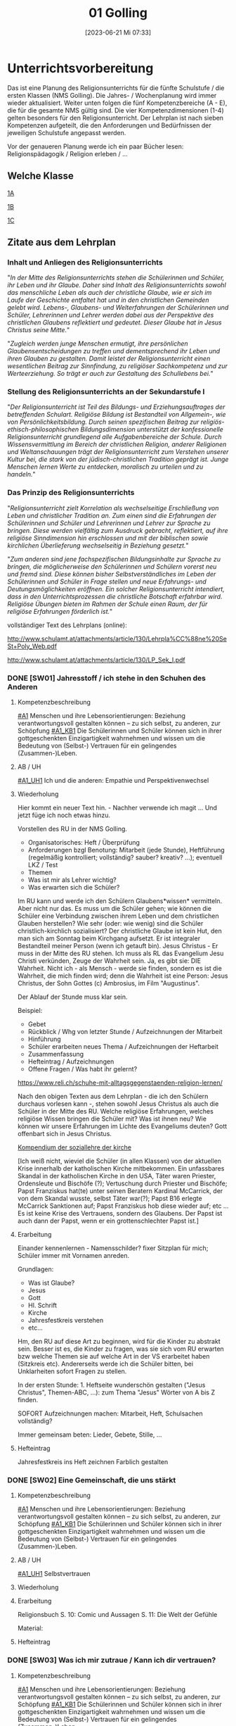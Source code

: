 #+title:      01 Golling
#+date:       [2023-06-21 Mi 07:33]
#+filetags:   :01:jahresplanung:
#+identifier: 20230621T073313
#+CATEGORY: SW

* Unterrichtsvorbereitung
Das ist eine Planung des Religionsunterrichts für die fünfte Schulstufe / die ersten Klassen (NMS Golling). Die Jahres- / Wochenplanung wird immer wieder aktualisiert. Weiter unten folgen die fünf Kompetenzbereiche (A - E), die für die gesamte NMS gültig sind. Die vier Kompetenzdimensionen (1-4) gelten besonders für den Religionsunterricht. Der Lehrplan ist nach sieben Kompetenzen aufgeteilt, die den Anforderungen und Bedürfnissen der jeweiligen Schulstufe angepasst werden.

Vor der genaueren Planung werde ich ein paar Bücher lesen: Religionspädagogik / Religion erleben / ... 

** Welche Klasse
[[id:A_Klasse_2021-25][1A]]

[[id:B_Klasse_2021-25][1B]]

[[id:C_Klasse_2021-25][1C]]

** Zitate aus dem Lehrplan

*** Inhalt und Anliegen des Religionsunterrichts
"/In der Mitte des Religionsunterrichts stehen die Schülerinnen und Schüler, ihr Leben und ihr Glaube. Daher sind Inhalt des Religionsunterrichts sowohl das menschliche Leben als auch der christliche Glaube, wie er sich im Laufe der Geschichte entfaltet hat und in den christlichen Gemeinden gelebt wird. Lebens-, Glaubens- und Welterfahrungen der Schülerinnen und Schüler, Lehrerinnen und Lehrer werden dabei aus der Perspektive des christlichen Glaubens reflektiert und gedeutet. Dieser Glaube hat in Jesus Christus seine Mitte./"

"/Zugleich werden junge Menschen ermutigt, ihre persönlichen Glaubensentscheidungen zu treffen und dementsprechend ihr Leben und ihren Glauben zu gestalten. Damit leistet der Religionsunterricht einen wesentlichen Beitrag zur Sinnfindung, zu religiöser Sachkompetenz und zur Werteerziehung. So
trägt er auch zur Gestaltung des Schullebens bei./"

*** Stellung des Religionsunterrichts an der Sekundarstufe I 
"/Der Religionsunterricht ist Teil des Bildungs- und Erziehungsauftrages der betreffenden Schulart. Religiöse Bildung ist Bestandteil von Allgemein-, wie von Persönlichkeitsbildung. Durch seinen spezifischen Beitrag zur religiös-ethisch-philosophischen Bildungsdimension unterstützt der konfessionelle Religionsunterricht grundlegend alle Aufgabenbereiche der Schule. Durch Wissensvermittlung im Bereich der christlichen Religion, anderer Religionen und Weltanschauungen trägt der Religionsunterricht zum Verstehen unserer Kultur bei, die stark von der jüdisch-christlichen Tradition geprägt ist. Junge Menschen lernen Werte zu entdecken, moralisch zu urteilen und zu handeln./"

*** Das Prinzip des Religionsunterrichts
"/Religionsunterricht zielt Korrelation als wechselseitige Erschließung von Leben und christlicher Tradition an. Zum einen sind die Erfahrungen der Schülerinnen und Schüler und Lehrerinnen und Lehrer zur Sprache zu bringen. Diese werden vielfältig zum Ausdruck gebracht, reflektiert, auf ihre  religiöse Sinndimension hin erschlossen und mit der biblischen sowie kirchlichen Überlieferung wechselseitig in Beziehung gesetzt./"

"/Zum anderen sind jene fachspezifischen Bildungsinhalte zur Sprache zu bringen, die möglicherweise den Schülerinnen und Schülern vorerst neu und fremd sind. Diese können bisher Selbstverständliches im Leben der Schülerinnen und Schüler in Frage stellen und neue Erfahrungs- und Deutungsmöglichkeiten eröffnen. Ein solcher Religionsunterricht intendiert, dass in den Unterrichtsprozessen die christliche Botschaft erfahrbar wird. Religiöse Übungen bieten im Rahmen der Schule einen Raum, der für religiöse Erfahrungen förderlich ist./"


vollständiger Text des Lehrplans (online):

[[http://www.schulamt.at/attachments/article/130/Lehrpla%CC%88ne%20SeSt+Poly_Web.pdf]]

[[http://www.schulamt.at/attachments/article/130/LP_Sek_I.pdf]]


*** DONE [SW01] Jahresstoff / ich stehe in den Schuhen des Anderen
CLOSED: [2022-09-16 Fr 23:06] DEADLINE: <2022-09-12 Mo>
:PROPERTIES:
    :CUSTOM_ID: Schuhe des Anderen
     :ID: 01_SW01
    :END:
:LOGBOOK:
- State "DONE"       from "TODO"       [2022-09-16 Fr 23:06]
- State "DONE"       from "TODO"       [2021-09-18 Sa 15:18]
- State "DONE"       from "DONE"       [2021-07-16 Fr 14:51]
- CLOSING NOTE [2019-09-16 Mo 21:45] \\
  Die ersten Stunden verliefen sehr gut. Ich habe allerdings sehr wohl bemerkt, dass die beiden ersten Klassen eher lebhaft sind.
    - CLOSING NOTE [2018-09-18 Di 09:50] \\
      Die ersten Klassen sind toll; ich freue mich auf die Stunden mit den Schülern. Der Wandertag war lustig und wunderschön.
    :END:

**** Kompetenzbeschreibung
[[#A1]] Menschen und ihre Lebensorientierungen: Beziehung verantwortungsvoll gestalten können – zu sich selbst, zu anderen, zur Schöpfung
[[#A1_KB1]] Die Schülerinnen und Schüler können sich in ihrer gottgeschenkten Einzigartigkeit wahrnehmen und wissen um die Bedeutung von (Selbst-) Vertrauen für ein gelingendes (Zusammen-)Leben.

**** AB / UH
[[#A1_UH1]] Ich und die anderen: Empathie und Perspektivenwechsel

**** Wiederholung
Hier kommt ein neuer Text hin. - Nachher verwende ich magit ... Und jetzt füge ich noch etwas hinzu.

Vorstellen des RU in der NMS Golling.

 - Organisatorisches: Heft / Überprüfung
 - Anforderungen bzgl Benotung: Mitarbeit (jede Stunde), Heftführung (regelmäßig kontrolliert; vollständig? sauber? kreativ? ...); eventuell LKZ / Test
 - Themen
 - Was ist mir als Lehrer wichtig?
 - Was erwarten sich die Schüler?

Im RU kann und werde ich den Schülern Glaubens*wissen* vermitteln. Aber nicht nur das. Es muss um die Schüler gehen; wie können die Schüler eine Verbindung zwischen ihrem Leben und dem christlichen Glauben herstellen? Wie sehr (oder: wie wenig) sind die Schüler christlich-kirchlich sozialisiert? Der christliche Glaube ist kein Hut, den man sich am Sonntag beim Kirchgang aufsetzt. Er ist integraler Bestandteil meiner Person (wenn ich getauft bin). Jesus Christus - Er muss in der Mitte des RU stehen. Ich muss als RL das Evangelium Jesu Christi verkünden, Zeuge der Wahrheit sein. Ja, es gibt sie: DIE Wahrheit. Nicht ich - als Mensch - werde sie finden, sondern es ist die Wahrheit, die mich finden wird; denn die Wahrheit ist eine Person: Jesus Christus, der Sohn Gottes (c) Ambrosius, im Film "Augustinus".

Der Ablauf der Stunde muss klar sein.

Beispiel:

 - Gebet
 - Rückblick / Whg von letzter Stunde / Aufzeichnungen der Mitarbeit
 - Hinführung
 - Schüler erarbeiten neues Thema / Aufzeichnungen der Heftarbeit
 - Zusammenfassung
 - Hefteintrag / Aufzeichnungen
 - Offene Fragen / Was habt ihr gelernt?

[[https://www.reli.ch/schuhe-mit-alltagsgegenstaenden-religion-lernen/]]

Nach den obigen Texten aus dem Lehrplan - die ich den Schülern durchaus vorlesen kann -, stehen sowohl Jesus Christus als auch die Schüler in der Mitte des RU. Welche religiöse Erfahrungen, welches religiöse Wissen bringen die Schüler mit? Was ist ihnen neu? Wie können wir unsere Erfahrungen im Lichte des Evangeliums deuten? Gott offenbart sich in Jesus Christus.

[[id:734cb1fc-3d8f-4cb1-b937-e0f9707a34b1][Kompendium der soziallehre der kirche]]

[Ich weiß nicht, wieviel die Schüler (in allen Klassen) von der aktuellen Krise innerhalb der katholischen Kirche mitbekommen. Ein unfassbares Skandal in der katholischen Kirche in den USA, Täter waren Priester, Ordensleute und Bischöfe (?); Vertuschung durch Priester und Bischöfe; Papst Franziskus hat(te) unter seinen Beratern Kardinal McCarrick, der von dem Skandal wusste, selbst Täter war(?); Papst B16 erlegte McCarrick Sanktionen auf; Papst Franziskus hob diese wieder auf; etc ... Es ist keine Krise des Vertrauens, sondern des Glaubens. Der Papst ist auch dann der Papst, wenn er ein grottenschlechter Papst ist.]

**** Erarbeitung
Einander kennenlernen - Namensschilder? fixer Sitzplan für mich; Schüler immer mit Vornamen anreden.

Grundlagen:
 - Was ist Glaube?
 - Jesus
 - Gott
 - Hl. Schrift
 - Kirche
 - Jahresfestkreis verstehen
 - etc...

Hm, den RU auf diese Art zu beginnen, wird für die Kinder zu abstrakt sein. Besser ist es, die Kinder zu fragen, was sie sich vom RU erwarten bzw welche Themen sie auf welche Art in der VS erarbeitet haben (Sitzkreis etc). Andererseits werde ich die Schüler bitten, bei Unklarheiten sofort Fragen zu stellen.

In der ersten Stunde: 1. Heftseite wunderschön gestalten ("Jesus Christus", Themen-ABC, ...): zum Thema "Jesus" Wörter von A bis Z finden.

SOFORT Aufzeichnungen machen: Mitarbeit, Heft, Schulsachen vollständig? 

Immer gemeinsam beten: Lieder, Gebete, Stille, ...

**** Hefteintrag
Jahresfestkreis ins Heft zeichnen
Farblich gestalten


*** DONE [SW02] Eine Gemeinschaft, die uns stärkt
CLOSED: [2022-09-24 Sa 10:10] DEADLINE: <2022-09-19 Mo>
:PROPERTIES:
:CUSTOM_ID: Die Welt der Gefühle
:ID: 01_SW02
:END:
:LOGBOOK:
- State "DONE"       from "TODO"       [2022-09-24 Sa 10:10]
- State "DONE"       from "TODO"       [2021-09-24 Fr 11:35]
- State "DONE"       from "TODO"       [2020-09-27 So 10:36]
- CLOSING NOTE [2019-09-27 Fr 15:37] \\
  Die beiden ersten Klassen sind nett; aber sie brauchen eine gute und feste "Leitung".
    - CLOSING NOTE [2018-09-24 Mo 09:49] \\
      Die ersten Klassen sind toll - bis jetzt gibt es in gutes Zusammenarbeiten. Die Kinder sind voll bei der Sache und sind religiös besser verankert als die älteren Schüler.
    - CLOSING NOTE [2017-09-25 Mon 15:38] \\
      Das waren sehr schöne, gute Stunden. Die Schüler sind sehr aufmerksam. Bzgl. der 1c (i-Klasse) gibt es noch eine spezielle Klassenkonferenz.
    - CLOSING NOTE [2017-09-25 Mon 15:22] \\
      hjkhkjh
    :END:

**** Kompetenzbeschreibung
[[#A1]] Menschen und ihre Lebensorientierungen: Beziehung verantwortungsvoll gestalten können – zu sich selbst, zu anderen, zur Schöpfung
[[#A1_KB1]] Die Schülerinnen und Schüler können sich in ihrer gottgeschenkten Einzigartigkeit wahrnehmen und wissen um die Bedeutung von (Selbst-) Vertrauen für ein gelingendes (Zusammen-)Leben.


**** AB / UH
[[#A1_UH1]] Selbstvertrauen

**** Wiederholung


**** Erarbeitung
Religionsbuch
S. 10: Comic und Aussagen
S. 11: Die Welt der Gefühle

Material:


**** Hefteintrag


*** DONE [SW03] Was ich mir zutraue / Kann ich dir vertrauen?
CLOSED: [2022-10-01 Sa 11:06] DEADLINE: <2022-09-26 Mo>
:PROPERTIES:
    :CUSTOM_ID: Vertrauen
    :ID: 01_SW03
    :END:
:LOGBOOK:
- State "DONE"       from "TODO"       [2022-10-01 Sa 11:06]
- State "DONE"       from "TODO"       [2022-09-24 Sa 09:59]
- State "DONE"       from "TODO"       [2021-10-02 Sa 09:50]
- State "DONE"       from "TODO"       [2020-10-04 So 10:02]
- CLOSING NOTE [2019-09-27 Fr 15:38] \\
  Die ersten Stunden waren sehr gut, die Schüler machen gut mit.
    - CLOSING NOTE [2018-09-30 So 15:06] \\
      Es macht viel Freude, it den ersten Klassen zu arbeiten.
    - CLOSING NOTE [2017-10-02 Mon 12:14] \\
      Die Stunden waren ...; die Schüler haben ... gelernt. Sie haben ... erarbeitet. Auffällig war(en) ...
    - CLOSING NOTE [2017-09-28 Don 00:12] \\
      jjljlk
    :END:

**** Kompetenzbeschreibung
[[#A1]] Menschen und ihre Lebensorientierungen: Beziehung verantwortungsvoll gestalten können – zu sich selbst, zu anderen, zur Schöpfung
[[#A1_KB1]] Die Schülerinnen und Schüler können sich in ihrer gottgeschenkten Einzigartigkeit wahrnehmen und wissen um die Bedeutung von (Selbst-) Vertrauen für ein gelingendes (Zusammen-)Leben.


**** AB / UH
[[#A1_UH1]] Selbstvertrauen

**** Wiederholung


**** Erarbeitung
Religionsbuch S. 12 / 13

Religionsbuch S. 14ff:
- Kann ich dir vertrauen?
- Ich bin einzigartig

  Übungsteil 1.8 Und jetzt ich!

**** Hefteintrag




*** DONE [SW04] Wir sind eine Gemeinschaft
CLOSED: [2022-10-08 Sa 09:43] DEADLINE: <2022-10-03 Mo>
:PROPERTIES:
:CUSTOM_ID: Gemeinschaft
:ID: 01_SW04
:END:
:LOGBOOK:
- State "DONE"       from "TODO"       [2022-10-08 Sa 09:43]
- State "DONE"       from "TODO"       [2021-10-08 Fr 14:25]
- State "DONE"       from "TODO"       [2020-10-11 So 09:45]
    - CLOSING NOTE [2018-10-07 So 15:28] \\
      Mit diesen beiden ersten Klassen lässt sich wunderbar arbeiten. In den nächsten Wochen planen wir, das Neue Testamant, das Leben und die Person Jesu Christi, etc näher kennen zu lernen.
    - Note taken on [2017-10-07 Sam 17:50] \\
      Das ist eine weitere Notiz
    - CLOSING NOTE [2017-10-07 Sam 17:47] \\
      Die Schüler lernten, sich in der Bibel zurecht finden: Aufbau des NT, Auffinden von Bibelstellen: Abkürzungen der einzelnen Bücher, Kapitelangabe, Versenummern. Habe mit ihnen mehrere Bibelstellen gesucht. Zum Schluss die sog "Goldene Regel" Unterschied zu bekanntem Sprichwort. Verweis auf Klassenregeln.
    - CLOSING NOTE [2017-09-28 Don 02:32] \\
      jlkjljl
    :END:

**** Kompetenzbeschreibung 
[[#A1]] Menschen und ihre Lebensorientierungen: Beziehung verantwortungsvoll gestalten können – zu sich selbst, zu anderen, zur Schöpfung
[[#A1_KB1]] Die Schülerinnen und Schüler können sich in ihrer gottgeschenkten Einzigartigkeit wahrnehmen und wissen um die Bedeutung von (Selbst-) Vertrauen für ein gelingendes (Zusammen-)Leben.


**** AB / UH
[[#A1_UH1]] Selbstvertrauen


**** Wiederholung
S. 16: Ich bin einzigartig

**** Erarbeitung
S. 17: Wir sind eine Gemeinschaft
Info für Lehrer:
1.4 Vom Ich zum Wir
Dieses Unterkapitel thematisiert erneut die Bedürfnisorientierung als wesentlichen Schlüssel zu einem gelingenden Miteinander. Der Vergleich eigener und fremder Bedürfnisse macht das gemeinschaftliche Potential deutlich, zeigt aber auch mögliche Konfliktfelder auf, die entsprechend bearbeitet werden können (siehe Methode "Gemeinsam entscheiden"). Schließlich wird die Rolle des Einzelnen herausgestrichen – jede "noch so kleine Schraube" ist – im Anschluss an Teamrollen etwa nach Belbin – für das Gelingen von Gemeinschaft notwendig.

Texte lesen

Arbeitsaufträge S. 17

Übungsteil 1.8c (grüne Seiten am Ende des ersten Kapitels)



**** Hefteintrag



*** DONE [SW05] Das große Durcheinander
CLOSED: [2022-10-14 Fr 22:34] DEADLINE: <2022-10-10 Mo>
:PROPERTIES:
:CUSTOM_ID: Chaos
:ID: 01_SW05
:END:
:LOGBOOK:
- State "DONE"       from "TODO"       [2022-10-14 Fr 22:34]
- State "DONE"       from "TODO"       [2021-10-16 Sa 10:08]
- State "DONE"       from "TODO"       [2020-10-17 Sa 09:50]
- CLOSING NOTE [2019-10-13 So 12:03] \\
  Das waren tolle Stunden ...
    - CLOSING NOTE [2018-10-13 Sa 13:09] \\
      Dies waren wunderbare Stunden, in beiden ersten Klassen. Die Schüler sind fleißig, eifrig, gut bei der Sache, wissen viel - die reine Wonne!
    - CLOSING NOTE [2017-10-16 Mon 08:34] \\
      In den ersten Klassen ist die "Streuung" ziemlich stark, besonders auffällig in der 1c. Die Kinder sind "sogar" beim Malen / Zeichnen schwach - sie besitzen kaum Vorstellungskraft / Kreativität. Wahrscheinlich haben wenig Kinder einen Sturm auf dem See erlebt, denn ihre Zeichnungen waren sehr infantil. Daher werde ich zu Beginn dieser Woche (SW06) Bilder und Videos von Botten im Sturm zeigen.
    :END:

**** Kompetenzbeschreibung
[[#A1]] Menschen und ihre Lebensorientierungen: Beziehung verantwortungsvoll gestalten können – zu sich selbst, zu anderen, zur Schöpfung
[[#A1_KB1]] Die Schülerinnen und Schüler können sich in ihrer gottgeschenkten Einzigartigkeit wahrnehmen und wissen um die Bedeutung von (Selbst-) Vertrauen für ein gelingendes (Zusammen-)Leben.


**** AB / UH
[[#A1_UH1]] Selbstvertrauen

**** Wiederholung
[cite:@Ceram1957]

**** Erarbeitung
S. 18:
Chaos-Situationen in der Klasse...

Lösungsvorschläge für die Arbeitsaufträge:

1 Dieser Arbeitsauftrag ist sehr individuell und persönlich. Er zielt auf die Erfahrungen und Erzählungen der Kinder ab. Für gewöhnlich finden sie zahlreiche Beispiele und auch gute Begründungen und Reflexionen für die verschiedenen Gründe hinter Konflikten. Auch zeigen sie nicht selten (bereits in der Volksschule erworbene) Kompetenzen im Bereich der Konfliktlösung. Zunächst geht es hier vor allem darum, die Schüler*innen erzählen zu lassen und Beispiele zu finden, die im Weiteren bearbeitet werden können.

2 Im Anschluss an Arbeitsauftrag 1 können verschiedene Wege der Konfliktlösung gesammelt und gewichtet bzw. auf ihre Tauglichkeit in unterschiedlichen Situationen befragt werden. Die Beispiele aus AA1 können dabei als Vorlage dienen. Sollten hier wenige brauchbare Beispiele genannt werden, könnten als Möglichkeiten der Streit- und Konfliktlösung ins Spiel gebracht werden: "Aus dem Weg gehen", "Eine unbeteiligte dritte Person suchen, die moderieren kann", "Hilfe holen", "Gras über die Sache wachsen lassen", "ausdiskutieren", "einander ausreden lassen und kommentarlos zuhören" etc.

3 Mit diesem Arbeitsauftrag wird der Übergang zum sachbezogenen Teil des Kapitels eingeleitet, der sich mit Regeln, Normen und Gesetzen beschäftigt. Dahinter steckt der Gedanke, dass Regeln oft nicht (nur) einschränken, sondern Freiheit und Gemeinschaft letztlich erst ermöglichen (siehe auch 1.3). Bevor diese Thematik im Sachbezug aufgegriffen wird, können für die auf dieser Seite genannten Beispiele versuchsweise Regeln formuliert werden – etwa: "Ein Fußballspiel braucht gemeinsame Regeln, auf die man sich vorher einigt: Der Ball darf nur mit dem Fuß gespielt werden, ..." oder "Expertinnen und Experten sollen beurteilen, welche Inhalte von Filmen für Kinder geeignet sind und zu ihrem Schutz festlegen, ab welchem Alter man sie sehen darf" etc. Konkrete Beispiele liefert auch die Folgeseite (1.6), die lebensbezogene Erfahrungen aus 1.5 auf konkrete Regeln, Normen und Gesetze spiegelt.


***** NT
Heilige Schrift - 2 Teile (AT / NT) Kontinuität / Neubeginn.
Was ist die Bibel? Das Besondere? Eine christliche Verkündigung kann es ohne das AT nicht geben. Ohne das AT lässt sich das NT nicht verstehen. Für die ersten Christen war die "Heilige Schrift" das hebräische AT. Sie verkündeten Jesus als den Messias / Christus durch die Bibel (=AT) und von ihr her. Ab dem 2. Jhdt als Gegenreaktion auf Irrlehren: Kirche legt 2teilige Bibel als Hl. Schrift fest. "Alt" bedeutet NICHT "überholt"! "Neuer Bund" einmal in Jer 31,31 / Paulus "Alter Bund" in 2 Kor 3,14  Korrelationspaar. Lassen sich im Bezug aufeinander verstehen. Alt geht neu voraus! Das Neue lässt sich ohne das Alte nicht verstehen. Im Lichte des Neuen lassen sich bestimmte Ereignisse des Alten erst "richtig" erfassen.

(Göttliche) Inspiration
Die Heilige Schrift ist Gottes Wort in Menschenwort.
Wie ist die Bibel entstanden?
Mündliche Überlieferung, schriftliche Überlieferung:
AT: ab ca. 1000 v. Chr. (Frühkönigszeit) Beginn der Verschriftlichung
NT: ab 50 n. Chr.; Briefe (1. Thess), Evangelien (50-70); Offb (100)

Was ist für die Kinder wichtig zu wissen? Was müssen sie wissen (Basiswissen)?
Wie bringe ich das Thema den Kindern nahe?

********

Hefteintrag:
Überlieferung
Gott offenbart sich durch Wort und Tat - wechselseitiger Bezug
Tradition ohne Tradition keine Heilige Schrift dh Schrift ja / Tradition nein ist eigentlich Unfug.

-----

Entstehung des NT (Lehrfilm)

Bedeutung der Bibel, ein Buch aus Büchern; Entstehungszeitraum: ca 1200 bis 1400 Jahren.

Aufbau: AT / NT; 2 Quellen Theorie für das NT.  nachprüfen: was ist *aktueller* Stand der Wissenschaft?

Arbeitsblätter - Auswahl!

-----

Verklärung: Vergleich der Texte in Mt, Mk, Lk.

**** Hefteintrag
 

*** DONE [SW06] Eine gute Gemeinschaft
CLOSED: [2022-10-21 Fr 22:14] DEADLINE: <2022-10-17 Mo>
:PROPERTIES:
:CUSTOM_ID: eine gute Gemeinschaft
:ID: 01_SW06
:END:
:LOGBOOK:
- State "DONE"       from "TODO"       [2022-10-21 Fr 22:14]
- State "DONE"       from "TODO"       [2021-10-26 Di 11:09]
- State "DONE"       from "TODO"       [2020-10-24 Sa 11:59]
    - CLOSING NOTE [2018-10-21 So 14:40] \\
      Tolle Stunden mit eifrigen Schülern.
    - CLOSING NOTE [2017-10-23 Mon 08:20] \\
      Wiederholung zum Stoff der letzten Stunden. Kleine Themenänderung...
    :END:

**** Kompetenzbeschreibung
[[#A1]] Menschen und ihre Lebensorientierungen: Beziehung verantwortungsvoll gestalten können – zu sich selbst, zu anderen, zur Schöpfung
[[#A1_KB1]] Die Schülerinnen und Schüler können sich in ihrer gottgeschenkten Einzigartigkeit wahrnehmen und wissen um die Bedeutung von (Selbst-) Vertrauen für ein gelingendes (Zusammen-)Leben.


**** AB / UH
[[#A1_UH1]] Teamfähigkeit 


**** Wiederholung


**** Erarbeitung

***** Info für Lehrer - Handeln: Gemeinsam entscheiden
Die – sicherlich an manchen Stellen herausfordernde – Methode "Gemeinsam entscheiden" basiert auf [[https://www.cap-lmu.de/akademie/praxisprogramme/betzavta-miteinander/]["Betzavta - Mehr als eine Demokratie"]], einem Ansatz des Demokratielernens, der "fünf Schritte demokratischer Entscheidungsfindungen" kennt. Im Hintergrund steht die Beobachtung, dass *Autoritäts-*, aber auch *Mehrheitsentscheidungen* oft besonders unzufriedene und frustrierte *Minderheiten* schaffen. Dies gilt insbesondere auch für Schulklassen, in denen entweder Autoritäten (Lehrer*innen, Eltern, Anführer*innen etc.) entscheiden, oder die Klasse in einem "demokratischen Prozess" eine Mehrheitsabstimmung durchführt, die Minderheiten oder spezielle Bedürfnisse oft "niederstimmen". 
Die Methode "Gemeinsam entscheiden" ist ein erster Schritt der Annährung an ein größeres Modell des *Demokratielernens*, das in allen vier Bänden von "Religion für uns" aufgegriffen wird. Es ist eine notwendige Vereinfachung, die im Laufe der folgenden Bände erweitert und vertieft werden wird.


***** Lösungsvorschläge (S. 21):
Im Folgenden soll anhand der oben abgebildeten Bedürfnisse Schritt für Schritt die Methodik der "vier Schritte zu einer gemeinsamen Entscheidung" besprochen und reflektiert werden. Anschließend kann diese Methode für ein weiteres Beispiel oder eine reale gemeinsame Entscheidung angewendet werden.

1 In einem ersten Schritt soll festgestellt werden, um welche Entscheidung es eigentlich geht – dieser Schritt ist notwendig, bevor überhaupt Optionen und Lösungsmöglichkeiten benannt werden, beugt er doch vorschnellen "faulen Kompromissen" vor, die keine Lösung sein können, weil das Problem noch gar nicht benannt ist. In diesem Beispiel ist die Frage relativ klar: Es geht um die gemeinsame Nachmittagsgestaltung – hier braucht es eine Entscheidung, welches Programm die vier Freundinnen und Freunde wählen.

2 Der zweite Schritt ist in dieser Methodik entscheidend: Anstatt Vorschläge zu sammeln und darüber abzustimmen bzw. die Schnelleren/Stärkeren entscheiden zu lassen, stehen hier die Bedürfnisse im Vordergrund. Diese dürfen nicht mit den einzelnen Optionen und deren "Favoriten" verwechselt werden: Bedürfnisse sollten so artikuliert werden, dass der wirkliche Wunsch, nicht seine Ausgestaltung in einem Programmpunkt zu Tage tritt. Als "Probe" können die Bedürfnisse auch begründet werden – ein "ich will XY" reicht hier nicht mehr aus, es braucht eine Verwurzelung im Bedürfnis.
In diesem Beispiel wären die Bedürfnisse etwa (von links nach rechts): "Ich möchte mein neues Kartenspiel ausprobieren", "Ich möchte meinen neuen Drachen ausprobieren", "Ich brauche Hilfe beim Lernen" und "Ich würde gerne das Wetter ausnützen und schwimmen gehen". 
Wichtig ist hierbei, dass es nicht um "entweder-oder", sondern um ein Nebeneinander von gleichwertigen Bedürfnissen geht: Jede*r hat das Recht auf eine freie Entfaltung der eigenen Bedürfnisse – die wirkliche gemeinsame Aushandlung und Entscheidung geschieht erst in den nächsten Schritten.

3 Im dritten Schritt verschaffen sich alle einen Überblick über alle Bedürfnisse – hier gilt vor allem: Jedes Bedürfnis ist gleich wichtig und jede*r hat grundsätzlich das gleiche Recht, seine/ihre Bedürfnisse zu erfüllen. Die Aushandlung und gemeinsame Entscheidung geschieht erst im nächsten Schritt. Hier steht der Austausch und das Äußern der Bedürfnisse im Vordergrund – dies ist vor allem wichtig, weil die Bedürfnisse leiserer oder zurückhaltenderer Schüler*innen sonst oft wenig Gehör finden oder abgetan werden.

4 Im vierten Schritt soll nun kreativ nach neuen Lösungen gesucht werden: Denkt man von den Bedürfnissen und nicht von den einzelnen Optionen weg, ergeben sich oft ganz neue Möglichkeiten, weil oft stillschweigende Annahmen verlassen werden. Ist es z.B. notwendig, dass der gesamte Nachmittag durchgehend gemeinsam verbracht wird? Ist es überhaupt für alle wichtig, dabei zu sein? Lassen sich die einzelnen Bedürfnisse auch neben- oder nacheinander erfüllen? Oder gibt es kreative "Gesamtlösungen" – etwa ein Nachmittag am See mit Spielen, Drachensteigen und gemeinsamen Lernen?
Schüler*innen sind für gewöhnlich sehr kreativ im Ausmalen von Lösungsoptionen. Wichtig ist, dass sie realistisch bleiben, schließlich geht es hier um wichtige gemeinsame Entscheidungskompetenzen. Die Annährung an die Bedürfnisorientierung ist hier nur ein erster Schritt. Den Schüler*innen soll vermittelt werden, dass es hilfreich sein kann, nicht die Optionen in den Vordergrund zu stellen (und sie vielleicht per Mehrheit durchzusetzen), sondern zunächst auf die einzelnen Bedürfnisse zu achten, die sich oft ungeahnt gut kombinieren lassen, sobald der Pfad des entweder-oders bzw. der Konkurrenz der einzelnen Optionen verlassen wird.

Film (YouTube): 
[[https://youtu.be/Z01AJLnv0Sc]]

**** Hefteintrag


*** DONE [SW07] Herbstferien1
CLOSED: [2022-10-25 Di 22:19] DEADLINE: <2022-10-24 Mo>
:PROPERTIES:
:CUSTOM_ID: Herbstferien1
:ID: 01_SW07
:END:
:LOGBOOK:
- State "DONE"       from "TODO"       [2022-10-25 Di 22:19]
- State "DONE"       from "TODO"       [2021-11-06 Sa 09:37]
- State "DONE"       from "TODO"       [2020-11-07 Sa 09:52]
    - CLOSING NOTE [2018-10-27 Sa 13:00] \\
      Tolle Stunden - beide Klassen haben sehr gut mitgearbeitet.
    - CLOSING NOTE [2017-10-29 Son 22:28] \\
      Gute Überlegungen udn Stunden zum Thema "Mission", etc
    :END:

1A: arte Doku über Cassini Mission fertig schauen

1B: Religionsbuch...


*** DONE [SW08] Fragen die uns bewegen (Kap. 2)
CLOSED: [2022-11-05 Sa 09:37] DEADLINE: <2022-10-31 Mo>
:PROPERTIES:
:CUSTOM_ID: Fragen unseres Lebens
:ID:       01_SW08
:END:
:LOGBOOK:
- State "DONE"       from "TODO"       [2022-11-05 Sa 09:37]
- State "DONE"       from "TODO"       [2021-11-06 Sa 09:37]
- State "DONE"       from "TODO"       [2020-11-07 Sa 09:52]
    - CLOSING NOTE [2017-11-04 Sam 17:53] \\
      Hm, es waren guet Stunden zum Thema Allerheiligen / Allerseelen. Allerdings merke ich, dass es den Kindern an elemantarer religiöser Bildung / Erziehung fehlt. "Namenspatron" sagt ihnen nichts - wahrscheinlich hätte "Namensheiliger" auch nichts bei den Kindern ausgelöst.

      Ich komme immer wieder auf die gleiche Frage zurück: ist ein Ethilunterricht in solchen Umständen nicht besser? Aber wenn ich den Kindern nichts mehr über Jesus erzähle, wer wird es dann tun? Zuhause geschieht in diese Richtung gar nichts mehr!
    - Note taken on [2017-10-30 Mon 11:50] \\
      Hm, Heilige als Vorbild? Ewiges Leben - Leben nach dem Tod?

      Den Kindern ist "fad", sagen sie. Auch andere Lehrer (Deutsch) klagen von der Teilnahmslosigkeit der Kinder. Wo sind die Ursachen?

      Ein Grund könnten die sog. "neuen Medien" sein; ein anderer die Sättigung; oder die weit verbreitete Gleichgültigkeit gegenüber religiösen Fragen.
    - Note taken on [2017-10-30 Mon 11:45] \\
      Auweia! Die Kinder der 1C konnten mir kaum Heilige nennen, geschweige denn eine Geschichte dazu erzählen. Warum ist mir dies wichtig? Allgemeinbildung! Von Heiligen kann ich lernen: wie lebe ich als Christ? - als Vorbild -
    :END:

**** Kompetenzbeschreibung
[[#A2]] Menschen und ihre Lebensorientierungen - Sich mit den großen Fragen der Menschen auseinandersetzen können
[[#A2_KB1]] Die Schülerinnen und Schüler können für sie bedeutsame Fragen diskutieren und über existentielle Lebensfragen philosophieren und theologisieren.

**** AB / UH
[[#A2_UH1]] Beantwortbare und letztlich unbeantwortbare Fragen:
- Gibt es (=existiert) Gott? Und wenn ja, wie sieht er aus? Warum können wir ihn nicht sehen?
- Wer ist der Mensch?
- Gott ist gut, warum gibt es das Böse?
- Der Sinn des Lebens?
- ...

**** Wiederholung
Startseite & Comic

Das Kapitel „Philosophieren – die großen Fragen des Lebens stellen“ thematisiert philosophische und theologische Fragestellungen im Leben der Schüler*innen und bietet einen gezielten Zugang zum Philosophieren und Theologisieren mit Kindern. Der Lebensbezug des Kapitels setzt hier bei Alltagsfragen und sucht nach „großen Fragen“ in der Lebenswelt der Schüler*innen. Der Impuls lädt basierend auf einem Kunstwerk zu einer „Bildreise“ ein. Im Sachbezug werden wichtige Grundlagen des Fragens und der Suche nach Antworten geklärt sowie Grundbegriffe wie objektiv, subjektiv, Methode etc. reflektiert. Die entsprechende Methode bietet gezielt Schritte an, große Fragen zu formulieren und nach geeigneten Methoden des Antwortens zu suchen.

**** Erarbeitung
RB S. 26-27

Lösungsvorschläge für die Arbeitsaufträge:

1 Der Comic thematisiert das Phänomen, dass dieselbe Fragestellung je nach Betonung zu unterschiedlichen Fragen werden kann. Während die erste Antwort auf die Frage „Warum sind wir eigentlich hier?“ konkret auf die aktuelle Situation eingeht, stellt die Betonung auf überhaupt eine „große Frage“ nach dem Woher im Leben. Anhand dieses Beispiels kann mit den Schüler*innenn nach ähnlichen Fragen gesucht werden – ein erster Zugang zum Philosophieren ist gelegt.

2 Dieser Arbeitsauftrag ist sehr persönlich und individuell. Er regt im Anschluss an AA1 dazu an, die eigenen „großen Fragen“ des Lebens zu finden. Oft werden dabei sehr schnell Sinnfragen wie Was kommt nach dem Tod? oder Warum gibt es uns Menschen/die Welt? gestellt. Oft mischen sich darunter auch sehr konkrete Alltagsfragen, die bereits hier von den „großen Fragen“ des Lebens unterschieden werden können. Ein möglicher Ansatzpunkt ist dabei die Unterscheidung in beantwortbare Fragen (Fragen des Lebens, auf die es konkrete Antworten gibt) und nicht abschließend beantwortbare Fragen (Fragen des Lebens, auf die jeder Mensch andere Antworten geben wird).

3 Dieser Arbeitsauftrag ist sehr persönlich und individuell. Die sechs Sprechblasen laden dazu ein, Fragen an Personen oder Personengruppen zu formulieren. Es sollte außerdem darauf geachtet werden, dass v.a. zu den Fragen an Jesus und/oder Gott kein Zwang entsteht: Die Schüler*innen sollen hier Fragen stellen können, aber nicht müssen. Es bietet sich hier an, im Gespräch mit den Schüler*innenn Beispiele für jede „Kategorie“ zu sammeln. Die letzte Sprechblase bietet die Möglichkeit, individuell eine eigene Person oder Personengruppe anzugeben und zu befragen.

4 Auch dieser Arbeitsauftrag ist sehr persönlich und individuell. Hier wird vor allem die Begründung und Fundierung der einzelnen Fragen reflektiert und danach gefragt, welche Motivation die Schüler*innen haben, genau diese Frage an genau diese Person/Personengruppe zu stellen.



**** Hefteintrag



*** DONE [SW09] Große Fragen - große Antworten
CLOSED: [2022-11-11 Fr 21:27] DEADLINE: <2022-11-07 Mo>
:PROPERTIES:
:CUSTOM_ID: Große Fragen große Antworten
:ID: 01_SW09
:END:
:LOGBOOK:
- State "DONE"       from "TODO"       [2022-11-11 Fr 21:27]
- State "DONE"       from "TODO"       [2021-11-13 Sa 15:12]
- State "DONE"       from "TODO"       [2020-11-14 Sa 11:41]
    - CLOSING NOTE [2018-11-11 So 22:08] \\
      Es ist immer eine Freude, in diesen Klassen zu unterrichten..
    - CLOSING NOTE [2017-11-11 Sam 11:59] \\
      Diese Stunden waren so lala - in der 1A und 1B ging es einigermaßen. Die Kinder waren aktiv dabei. Die 1C ist generell etwas schwieriger, eigentlich klar, denn hier ist der Leistungsunterschied unter den Schüler größer. Nicht nur ich klage ...

      Ehrlicherweise muss ich zugeben, dass ich für die Stunden der ersten und zweiten Klassen zu wenig investiert habe.

      Ab nächster Woche nehme ich mir vor, die Schüler in ALLEN Klassen mehr selbständig arbeiten zu lassen. Ich rede einfach zuviel; mir scheint, als wäre ich von mir selbst zu wenig überzeugt. Ist mehr Gebet (auch) eine Hilfe?
    :END:

**** Kompetenzbeschreibung
[[#A2]] Menschen und ihre Lebensorientierungen - Sich mit den großen Fragen der Menschen auseinandersetzen können
[[#A2_KB1]] Die Schülerinnen und Schüler können für sie bedeutsame Fragen diskutieren und über existentielle Lebensfragen philosophieren und theologisieren.

**** AB / UH
[[#A2_UH1]] Beantwortbare und letztlich unbeantwortbare Fragen:
- Wer ist Gott? Existiert Gott?
- Existiert überhaupt etwas?
- Wer ist der Mensch?
- Gott ist gut, warum gibt es das Böse?
- Der Sinn des Lebens?
- ...


**** Wiederholung
2.2 Große Fragen
Dieses Kapitel sammelt große Fragen, die von Menschen gestellt werden und sucht (u.a. in Verbindung mit 2.3) nach hilfreichen Antwortversuchen. Dabei wird vor allem auf die Unterscheidung von beantwortbaren und letztlich unbeantwortbaren Fragen geachtet.

2.3 Große Antworten?
Diese Seite "spiegelt" 2.2 und bietet Antworten bzw. Antwortversuche an. Einige davon können direkt zugeordnet werden, andere sind mehrdeutig bzw. mehrmals als "richtige" Antwort passend. In Kombination mit 2.2 kann so reflektiert werden, welche Antworten eindeutig sind, welche jedoch immer im Status des Versuchs bleiben.

**** Erarbeitung
RB S. 30-31

***** Lösungsvorschläge für die Arbeitsaufträge (S. 30):
1 Dieser Arbeitsauftrag ist sehr persönlich und individuell. Die Schüler*innen ergänzen zu den – am besten zuvor besprochenen/gelesenen Fragestellungen – weitere Fragen, die sie schon länger bewegen.

2 Auch dieser Arbeitsauftrag ist sehr individuell. Je nach Gruppe werden viele, wenige und vor allem unterschiedliche Antworten auf Fragen gefunden bzw. formuliert werden können. Auch hier lohnt sich immer wieder die Unterscheidung in „normale“ und „große“ Fragen.

3 Auch für diesen Arbeitsauftrag kann es keine allgemeingültige Lösung geben. Erneut ist darauf zu achten, den Schüler*innenn bestenfalls Vorschläge zu machen, aber nicht vorzugeben, auf welche Fragen es mehrdeutige oder verschiedene Antworten geben könnte. Auch daran lässt sich die Unterscheidung hin zu „großen Fragen“ erneut festmachen.

***** Lösungsvorschläge für die Arbeitsaufträge (S. 31):
1 Auf konkrete Fragen können hier einige konkrete Antworten gefunden werden. Auch hier kann immer wieder thematisiert werden, dass viele dieser Fragen nur eine Seite der Fragestellung beleuchten können. Die Fragestellung „Warum müssen alle Lebewesen einmal sterben?“ könnte z.B. auch theologisch betrachtet werden. Die Zuordnungen hier beziehen sich zunächst auf objektive, naturwissenschaftliche Aussagen:

    - „Wie viel wiegt die Erde?“ - „ca. 5,9 Millionen Milliarden Milliarden…“
    - „Warum gibt es Tag und Nacht?“ - „Die Erde bewegt sich um die Sonne.“ und „Die Erde dreht sich um die eigene Achse.“
    - „Warum müssen alle Lebewesen irgendwann sterben?“ - „Die Zellen aller Lebewesen altern und sterben mit der Zeit ab.“
    - „Wann ist die Erde entstanden?“ - „Vor etwa vier Milliarden Jahren.“
    - „Warum fallen Dinge zu Boden, wenn man sie auslässt?“ - „Aufgrund der Schwerkraft…“
    - „Wie viele verschiedene Lebewesen gibt es auf der Erde?“ - „Viele Lebewesen der Erde sind noch unbekannt...“

2 Dieser Arbeitsauftrag reflektiert näher, welche Fragen beantwortbar sind und welche unbeantwortbar bleiben. Es lohnt sich hier, mögliche Gründe dafür zu diskutieren: Fehlt uns dazu noch ein spezielles Wissen? Handelt es sich um Fragen, auf die es keine endgültigen Antworten geben kann?

3 Ausmaß und Art der hier von den Schüler*innenn eingetragenen Fragestellungen hängt sehr stark von Vorwissen, Interessen und Kompetenzen der einzelnen Kinder ab. Es kann sich anbieten, weitere konkrete Antworten zu suchen oder auch Antwortversuche auf „große Fragen“ aufzunehmen.


**** Hefteintrag



*** DONE [SW10] Harte Fakten - gute Gedanken?
CLOSED: [2022-11-20 So 09:09] DEADLINE: <2022-11-14 Mo>
:PROPERTIES:
:CUSTOM_ID: Harte Fakten gute Gedanken
:ID: 01_SW10
:END:
:LOGBOOK:
- State "DONE"       from "TODO"       [2022-11-20 So 09:09]
- State "DONE"       from "TODO"       [2021-11-21 So 09:43]
- State "DONE"       from "TODO"       [2020-11-22 So 17:25]
- CLOSING NOTE [2019-11-12 Di 21:32] \\
  Die Schüler haben zum Schluss begonnen, ihren Lebensweg zu zeichnen...
    - CLOSING NOTE [2018-11-16 Fr 16:35] \\
      König David hat die Schüler sehr interessiert - sie kannten ihn überhaupt nicht.

      In einer Klasse (1A) haben wir uns auch noch zwei Stellen aus der Weisheitsliteratur angeschaut (Weisheit, Jesus Sirach).
    - CLOSING NOTE [2017-11-20 Mon 00:10] \\
      Das waren schöne - aber auch harte Stunden, besonders in der 1c. In dieser Klasse haben  mir die Schüler gesagt: "Wir brauchen Gott nicht; wir haben alles. Und 'Danke' und 'Bitte' sagen wir zuhause auch nicht; denn wenn wir was brauchen, dann nehmen wir uns das einfach!" Wow! Und in der zweiten Stunde haben sie mir eine Kreide mit Uhu verklebt. Na wartet - ab jetzt werden sie jede Stunde schreiben, bis sie mit der Wahrheit herausrücken!
    :END:

**** Kompetenzbeschreibung
[[#A2]] Menschen und ihre Lebensorientierungen - Sich mit den großen Fragen der Menschen auseinandersetzen können
[[#A2_KB1]] Die Schülerinnen und Schüler können für sie bedeutsame Fragen diskutieren und über existentielle Lebensfragen philosophieren und theologisieren.

**** AB / UH
[[#A2_UH1]] Beantwortbare und letztlich unbeantwortbare Fragen:
- Wer ist Gott? Existiert Gott?
- Existiert überhaupt etwas?
- Wer ist der Mensch?
- Gott ist gut, warum gibt es das Böse?
- Der Sinn des Lebens?
- ...

**** Wiederholung
2.4 Harte Fakten
Diese Seite führt den Begriff "harte Fakten" ein, reflektiert aber gleichzeitig seine "Härte". Sie eignet sich gut zur Gegenüberstellung mit 2.5 ("Gute Gedanken"). Beide Begriffspaare stehen als Denkweisen für wesentliche Zugänge zu Religion und Philosophie.

2.5 Gute Gedanken
Dieses Unterkapitel ergänzt den eher materialistischen Begriff "harte Fakten" um "gute Gedanken" und erfasst damit die Polarität von "subjektiv" und "objektiv". Es eignet sich gut zur Kombination mit 2.4 ("Harte Fakten") und kann so ein Gesamtverständnis für Zugangsweisen schaffen, das eine wesentliche Grundlage für ein tolerantes Miteinander bilden kann.

**** Erarbeitung

***** Lösungsvorschläge für die Arbeitsaufträge (S. 32)
1 Als „harte Fakten“ werden hier Aussagen beschrieben, die objektiv und unabhängig von Meinungen bewiesen werden können. Wichtig ist hier allerdings der Hinweis, dass objektiv und bewiesen nie eine Endgültigkeit meinen kann: In der Wissenschaft gilt ein Beweis so lange, bis der Gegenbeweis angetreten ist. Beispiele für „harte Fakten“ könnten sein: Das Alter der Erde, die Entfernung von einem Ort zum anderen, das Gewicht eines Gegenstandes etc.

2 Als „Methode“ wird hier die Art und Weise definiert, wie man zu Antworten auf Fragen zu gelangen versucht. Beispiele dafür könnten sein: Nachfragen, Abwiegen, ein Experiment machen, messen, beobachten, diskutieren, nachlesen...

3 Je nach ausgewählter Frage auf S. 31 bieten sich unterschiedliche Methoden auf dem Weg zur Antwort an. Beispiele könnten sein: „Wie viel wiegt die Erde“ - „Wiegen bzw. eher berechnen“ / „Wie lange fliegt man bis zum Mond?“ - „Messen, Berechnen, Zeit stoppen“ / „Was ist der Sinn des Lebens?“ - „Nachdenken, Diskutieren, Nachlesen“
4 Auch hier könnten unterschiedliche Lösungen richtig sein. Ein Vorschlag zur Beantwortung könnte so aussehen:

    - Heinrich Schliemann: Ausgrabungen anstellen, Nachlesen
    - Robert Goddard: Berechnungen anstellen, Teleskope benutzen
    - Jane Goodall: Tiere beobachten
   
***** Lösungsvorschläge für die Arbeitsaufträge (S. 33)
1 Als „objektiv“ werden Aussagen beschrieben, die unabhängig von Meinungen sind, als „subjektiv“ solche, die davon abhängig sind, was Menschen denken und glauben.

2 Die auf S. 31. vorab angegebenen Antworten sind grundsätzlich als objektiv zu bewerten. Je nach weiteren Antwortversuchen der Schüler*innen können dazu subjektive Antworten markiert werden.

3 Dieser Arbeitsauftrag soll dazu anregen, über mögliche Antworten auf die Fragestellungen der Leitfiguren zu diskutieren. Auch hier gilt: Den Antwortversuchen der Schüler*innen ist absolut Vorrang vor festen Antworten zu geben – vor allem dann, wenn es um Glaubensfragen oder Meinungen geht.

**** Hefteintrag



*** DONE [SW11] Methode: Fragen stellen (philosophieren)
CLOSED: [2022-11-26 Sa 10:03] DEADLINE: <2022-11-21 Mo>
:PROPERTIES:
:CUSTOM_ID: philosophieren
:ID: 01_SW11
:END:
:LOGBOOK:
- State "DONE"       from "TODO"       [2022-11-26 Sa 10:03]
- State "DONE"       from "TODO"       [2021-11-27 Sa 10:27]
- State "DONE"       from "TODO"       [2019-11-23 Sa 09:37]
    - CLOSING NOTE [2018-11-22 Do 22:38] \\
      Zum Thema "Tobit" habe ich ganz tolle Arbeitsarregungen gefunden - die Schüler setzen sie wunderbar um.
    - CLOSING NOTE [2017-11-28 Die 09:25] \\
      Recht gute Stunden: mein Leben als ein Weg (Symbol) - einen Überlebensrucksack packen was ist mir wirklich wichtig?
    :END:

**** Kompetenzbeschreibung
[[#A2]] Menschen und ihre Lebensorientierungen - Sich mit den großen Fragen der Menschen auseinandersetzen können
[[#A2_KB1]] Die Schülerinnen und Schüler können für sie bedeutsame Fragen diskutieren und über existentielle Lebensfragen philosophieren und theologisieren.

**** AB / UH
[[#A2_UH1]] Beantwortbare und letztlich unbeantwortbare Fragen:
- Wer ist Gott? Existiert Gott?
- Existiert überhaupt etwas?
- Wer ist der Mensch?
- Gott ist gut, warum gibt es das Böse?
- Der Sinn des Lebens?
- ...

**** Wiederholung
Methode "Fragen stellen"
Die Methode "Fragen stellen" bildet einen ersten, grundlegenden Zugang zum Philosophieren rund um die großen Fragen des Lebens. Dabei werden Grundbegriffe und Inhalte des Kapitels augegriffen und methodisch gebündelt. Die Schüler*innen können so ihr Handwerkszeug für das philosophische Fragen erweitern.

**** Erarbeitung

RB S. 34-35

Buch-Tipp: Julia Knop "Philosophie für Kinder", Herder-Verlag
[[id:b446d5d2-0c67-49f5-ad28-0fd73931ca65][Philosophie für kinder]]

***** Lösungsvorschläge für die Arbeitsaufträge (S. 34-35)
Die Durchführung der Methode wird sich je nach gewählter Fragestellung sehr unterschiedlich darstellen. Anhand eines Beispiels soll der Ablauf verdeutlicht werden:

1 Beispielfrage: "Was unterscheidet uns Menschen von Tieren?"

2 Mögliche Fragen: "Gibt es biologische Unterschiede?", "Können Tiere denken?", "Sind Menschen Tiere?", "Können Tiere böse sein?", "Haben Tiere Gefühle?" etc.

3 Die meisten der genannten Fragestellungen suchen zunächst nach harten (natur)wissenschaftlichen Fakten. Für einzelne Fragestellungen lässt sich allerdings auch eine Antwort im Bereich der guten Gedanken suchen. Vor allem die Fragestellung "Können Tiere böse sein?" wäre ein gutes Beispiel für eine Frage nach einem guten, argumentierten Gedanken.

4 Für die Beantwortung der Fragen nach harten Fakten helfen vor allem Methoden der Naturwissenschaft – etwa das Beobachten oder Experimentieren. Für die meisten Fragen empfiehlt sich auch das Nachlesen bereits bekannter Antworten. Die Frage "Können Tiere böse sein?" hingegen wird nicht abschließend beantwortet werden können – eine Möglichkeit, Antworten darauf zu finden, wäre die Diskussion oder das Nachdenken


***** Lösungsvorschläge (S. 36)
1 Je nach Auswahl einer Fragenfächer-Kombination ergeben sich hier unterschiedliche Schritte und Antwortmöglichkeiten. Anhand eines Beispiels soll der Ablauf verdeutlicht werden:

- Beispielfrage: Wie ist die Welt entstanden?
- Mögliche Fragen: Wie ist die Entstehung der Welt abgelaufen?, Warum ist die Welt überhaupt entstanden? etc. – hier bietet sich erneut eine Differenzierung der Antwortversuche in harte Fakten und gute Gedanken
- Die Frage nach dem Ablauf der Entstehung der Welt (Wie?) wäre hier als objektiv (harte Fakten) einzuordnen, jene nach dem Grund der Entstehung (Warum?) als subjektiv (gute Gedanken).
- Je nach Fragestellung wird als Methode Nachlesen, Berechnen oder auch Diskutieren und Nachdenken hilfreich sein.

2 Wenig Sinn ergibt vordergründig z.B. die Kombination Wem ist Gott? – hier könnte die Frage z.B. zu Wem ist Gott wichtig? verändert werden. Anhand dieser Fragestellung könnte diskutiert werden, für welche Personen oder Personengruppen Gott wichtig ist. Auch lassen sich hier soziologische Methoden erproben – etwa eine Umfrage unter den Klassenkolleginnen und Klassenkollegen.

3 Die Vielzahl der Kombinationen ermöglicht auch eine Vielzahl an Einordnungen. Beispiele könnten sein:
  - Wann ist die Welt entstanden? - harte Fakten
  - Wem kann ich glauben? - gute Gedanken
  - Warum gibt es Leid? - gute Gedanken
  - Was ist das Leben? - harte Fakten & gute Gedanken

4 Hier sollte der Kreativität der Schülern keine Grenze gesetzt werden – auch Spaß beim Kombinieren absurder Fragen soll erlaubt sein. Oft führen gerade vordergründig sinnlose Fragestellungen zu tiefgründigen Diskussionen.

Gibt es Gott?
[[https://www.youtube.com/watch?v=W6itGh1oumY]]

**** Hefteintrag





*** DONE [SW12] Beginn Advent - Singen von Adventliedern
CLOSED: [2022-12-04 So 10:07] DEADLINE: <2022-11-28 Mo>
:PROPERTIES:
:CUSTOM_ID: Advent
:ID: 01_SW12
:END:
:LOGBOOK:
- State "DONE"       from "TODO"       [2022-12-04 So 10:07]
- State "DONE"       from "TODO"       [2021-12-28 Di 09:45]
- State "DONE"       from "TODO"       [2019-11-30 Sa 09:32]
    - CLOSING NOTE [2017-12-03 Son 23:08] \\
      Diese Stunden waren okay. Für den Advent muss ich mir mehr vornehmen
    :END:

**** Kompetenzbeschreibung
[[#C5]] Religiöse und weltanschauliche Vielfalt in Gesellschaft und Kultur: Medien, Kunst und Kultur im Kontext religiöser Weltwahrnehmung interpretieren, beurteilen und gestalten können
[[#C5_KB1]] Die Schülerinnen und Schüler können das Kirchenjahr mit seinen Festen als Rhythmus des Lebens verstehen und mitgestalten.

**** AB / UH
[[#C5_UH1]] Vielfältige Zugänge zum Feiern von Weihnachten

**** Wiederholung


**** Erarbeitung
Wir sind im Buch so gut vorangekommen, dass wir jetzt ein aktuelles Thema einschieben können. Deshalb werden wir uns folgendem Thema zuwenden - Advent:

Bräuche Advent, Bibelstellen, Erwartung des Messias, Verheißungen im AT, ...

Im Heft eine Seite zu den Bräuchen des Advents gestalten.

Zeichnen und manche Bräuche erklären: woher kommt z.B. der Adventkranz?

Wie feiern Kinder in anderen Ländern Weihnachten? - Adventkalender vom letzten Jahr?

Oder: im Buch - "Ist da wer?"; die Frage nach Gott...

***** Lösungsvorschläge S. 37
1 Je nach Auswahl einer Fragestellung ergeben sich hier unterschiedliche Schritte und Antwortmöglichkeiten. Anhand eines Beispiels soll der Ablauf verdeutlicht werden:

 - Beispielfrage: "Gibt es gute Gründe, an Gott zu glauben?"
 - Mögliche Fragen: "Welche Gründe gibt es?", "Welche Menschen können mir gute Gründe nennen?", "Was ist überhaupt ein guter Grund?" etc.
 - Die meisten Fragestellungen suchen nach guten Gedanken, wobei auch objektiv – im Sinne harter Fakten – festgestellt werden könnte, dass es viele Menschen gibt, die (für sich) gute Gründe nennen können.
 - Am überzeugendsten ist hier wohl die Methode des Gesprächs, der Diskussion und des gemeinsamen (Austauschs - ?). Wichtig ist vor allem, dass die Definition dessen, was ein guter Grund ist, den einzelnen Menschen überlassen bleibt – was für jemanden ein guter, überzeugender Grund ist, muss in der Freiheit des Einzelnen bleiben.

2 Dieser Arbeitsauftrag ist sehr persönlich und individuell. Hier ist besonders darauf zu achten, durch die Frage keinen Zwang auszulösen und auch ablehnende, negative Haltungen zur Frage nach Gott zuzulassen.

3 Auch dieser Arbeitsauftrag ist sehr persönlich und individuell. Anhand der gestalteten Gottesbilder lässt sich vielleicht ein erster Eindruck verschiedenster Vorstellungen gewinnen. Oft wandeln sich kindliche Gottesvorstellungen ab der Sekundarstufe I relativ rasch – der 2. Band von "Religion für uns" wird diese Vorstellungen in einem eigenen Kapitel aufgreifen.

**** Hefteintrag




*** DONE [SW13] Maria Empfängnis (8.12.)
CLOSED: [2022-12-09 Fr 10:33] DEADLINE: <2022-12-05 Mo>
:PROPERTIES:
:CUSTOM_ID: Advent_Maria
:ID: 01_SW13
:END:
:LOGBOOK:
- State "DONE"       from "TODO"       [2022-12-09 Fr 10:33]
- State "DONE"       from "TODO"       [2021-12-28 Di 09:46]
- State "DONE"       from "TODO"       [2020-12-12 Sa 11:22]
- State "DONE"       from "TODO"       [2019-12-05 Do 15:36]
- State "DONE"       from "TODO"       [2019-11-30 Sa 09:35]
    - CLOSING NOTE [2018-12-09 So 17:41] \\
      Die Schüler waren begeistert bei der Arbeit, die Präsentationen waren fast immer gut, manche sogar ausgezeichnet. Sollte das Thema passen, würden die Schüler gerne wieder eine ähnliche Arbeit machen.
    - CLOSING NOTE [2017-12-10 Son 21:21] \\
      Es waren schöne Stunden zu Beginn des Advents: was bedeutet mit Advent / Weihnachten? 8.12. - Bräuche, etc.
    :END:

**** Kompetenzbeschreibung
[[#C5]] Religiöse und weltanschauliche Vielfalt in Gesellschaft und Kultur: Medien, Kunst und Kultur im Kontext religiöser Weltwahrnehmung interpretieren, beurteilen und gestalten können
[[#C5_KB1]] Die Schülerinnen und Schüler können das Kirchenjahr mit seinen Festen als Rhythmus des Lebens verstehen und mitgestalten.

**** AB / UH
[[#C5_UH1]] Marienfeste

**** Wiederholung
Wiederholung / Hinführung zum Kirchenjahr: Aufbau, Struktur, Bedeutung, ...

Auf den Weihnachtsfestkreis wird genauer eingegangen: das dreifache Kommen Jesu. Daraus ergeben sich drei verscchiedene Haltungen für den Advent. Wir staunen über Gottes Geheimnis, das Hervorgehen des Sohnes aus dem Vater. Wir danken Gott für das Kommen Jesu vor 2000 Jahren. Wir bereiten unsere Herzen durch Umkehr auf Kommen Jesu in uns vor. Wir erwarten voller Sehnsucht das (Wieder)kommen Jesu in Herrlichkeit am Ende der Zeiten.

**** Erarbeitung
[[https://www.youtube.com/watch?v=J5uV_QY-uUA][Advent: Warum, woher, wie, was? - kathmedia]]

[[https://www.youtube.com/watch?v=SAeQMmpI9G8][Ein katholisches Halloween? Bräuche im Advent - kathmedia]]

P. Johannes erklärt in "coolen" Videos den katholischen Glauben.

[[https://de.wikipedia.org/wiki/Kirchenjahr][Wikipedia: das Kirchenjahr]]

Rituale sind wichtig: Der kleine Prinz

Der Sonntag: ein Osterfest im Kleinen.

Die Schüler sollen das Kirchenjahr neu entdecken: Wie ist es aufgeteilt? [[https://www.festjahr.de/de/]]

Und: warum ist es auf diese Weise strukturiert? Gott wird Mensch in Jesus (Weihnachten), um uns zu erlösen (Ostern). Daher ist das Kirchenjahr von Weihnachten auf Ostern hin ausgerichtet. Vor großen Festen gibt es Vorbereitungszeiten (Advent, Fastenzeit, Bitttage vor Christi Himmelfahrt). Nach den großen Festen gibt es mehrere Tage bzw Wochen des Feierns: Weihnachtszeit und Osterzeit. Die Zeit des Jahreskreises steht im Zeichen der Hoffnung (Farbe grün) und der Mission.

Welche Bedeutung haben die liturgischen Farben? [[https://www.festjahr.de/de/die-farben.html]] [[http://www.medienwerkstatt-online.de/lws_wissen/vorlagen/showcard.php?id=5730]]

Welche Rangordnung haben die Feste?

Advent - Wir "warten" auf Jesus; er kommt 4x.
- In Ewigkeit geht der Sohn aus dem Vater heraus.
- Menschwerdung;
- jetzt; in den Sakramenten
- am Ende der Zeit in den Wolken

Lesungen des 1. Adventsonntags
- Jes 33,14-16: Gott ist unsere Gerechtigkeit. Gott erfüllt das Heilswort. Ein gerechter Spross sprießt für David auf.
- 1 Thess 3,12-4,2: (ist der älteste Paulus-Brief); Gabe und Aufgabe gehören zusammen; "Gott zu gefallen"; den Alltag heiligen; so leben, dass die Gottesbeziehung immer stärker wird Barmherzigkeit und Nächstenliebe;
- Lk 21,25-28.34-36: apokalyptische Vostellungen (Römer, Krieg von 66-70); Menschensohn in der Wolke Buch Exodus, Gotteserscheinungen;

Symbole des Advents: Adventkranz, Kerze, Weihrauch, Farbe: violett, ...

Warum überhaupt "warten", warum die ganze Vorbereitung? Je wichtiger ein Fest oder ein Besuch, umso länger und intensiver ist die Vorbereitung. Jedes Fest benötigt eine gründliche Vorbereitung - es ist eben ein Fest, und nicht der Alltag.

**** Hefteintrag
Symbole des Advents und ihre Geschichte.
Was wäre für dich ein besinnlicher Advent?
Was würdest du dafür tun?



*** DONE [SW14] Ave Maria
CLOSED: [2022-12-17 Sa 09:35] DEADLINE: <2022-12-12 Mo>
:PROPERTIES:
    :CUSTOM_ID: Ave Maria
    :ID: 01_SW14
    :END:
:LOGBOOK:
- State "DONE"       from "TODO"       [2022-12-17 Sa 09:35]
- State "DONE"       from "TODO"       [2021-12-28 Di 09:46]
- State "DONE"       from "TODO"       [2021-01-02 Sa 15:51]
- State "DONE"       from "TODO"       [2019-12-27 Fr 22:40]
    - CLOSING NOTE [2017-12-18 Mon 12:18] \\
      Die Kinder haben willig mitgearbeitet; durch die Hl. Schrift werden es jedesmal sehr interessante Stunden.
    :END:

**** Kompetenzbeschreibung
[[#B4]] Gelehrte und gelebte Bezugsreligion: Kirchliche Grundvollzüge kennen und religiös-spirituelle Ausdrucksformen gestalten können
[[#B4_AB1]] Die Schülerinnen und Schüler kennen Reichtum und Vielfalt spiritueller und liturgischer Ausdrucksformen und können sie in ihrer Bedeutung nachvollziehen und gestalten. 

**** AB / UH
[[#B4_UH1]] Grundgebete

**** Wiederholung
Brauchtum: Bräuche im Advent - Adventkranz, Barbarazweige, Adventkalender, Nikolaus, Weihrauch, Kerzen,...

Hören: Adventlieder, Lärm / Stille, Musikkapellen, Krampuss-Lärm, Knistern des Feuers, Christkindlmärkte, etc.
Sehen: Licht, Farben, Dunkelheit, Schnee, ...
Schmecken: Kekse, Punsch, ...
Riechen: Weihrauch, Kekseduft, ...
Tasten: Tannenzweige, Schnee, ...

**** Erarbeitung
Johannes der Täufer - sein Leben / seine Botschaft
- Verkündigung seiner Geburt: Lk 1,5-25
- seine Geburt: Lk 1,57-80
- Leben in der Wüste: Joh 3
- seine Predigt: Lk 3,1-20
- Was sagt Jesus über Johannes: Mt 9,14-17; 11,2-19; Lk 7,18-35.
- sein Tod: Mk 6,14-29

Synoptiker und JohEv!

Bibelarbeit zu den Lesungen des 2. Adventsonntags[fn:1]

 - Jes 11,1-10
 - Ps 72 (71), 1-2.7-8.12-13.17
 - Röm 15,4-9
 - Mt 3,1-12

Mit dem Evangelium am 2. Adventsonntag steigen wir einen Schritt weiter in die Vorbereitung auf die Erzählung von der Geburt des Christus ein. Am letzten Sonntag haben wir einen Text gehört, in dem der erwachsene Jesus zur Achtsamkeit mahnte. Heute gehen wir jetzt noch einen Schritt zurück in die Anfänge Jesus. Wir begegnen Johannes dem Täufer. Dem Vorläufer ... dem, der den Weg bereitet.

Der Evangelist Lukas stellt hier die Predigt des Johannes als neuen Ruf zur Heimkehr aus dem Exil dar. Zunächst wird das Ereignis historisch eingeordnet, wie auch Exil und Heimkehr historisch einzuordnen sind, und wie Lukas im Kapitel zuvor schon die Geburt Jesu in einen großen weltpolitischen Horizont gestellt hat. Gleichzeitig ist vollkommen klar: Der "Herr der Welt", der Kaiser in Rom, ist nicht im Zentrum. Das eigentliche Zentrum ist auch nicht der Tempel in Jerusalem. Das Zentrum der Welt ist in der Wüste und dann am Jordan.
In der Wüste ergeht das Wort Gottes an Johannes – wie damals an Mose. Was Gott gesagt hat, erzählt uns Lukas überraschenderweise nicht.
Auf jeden Fall zieht Johannes an den Jordan und verkündet dort "eine Taufe der Umkehr zur Vergebung". Nicht Taufe und (!) Umkehr, wie die alte Einheitsübersetzung vereinfachte. Wie hängen aber Taufe, Umkehr und Vergebung zusammen? Auf jeden Fall scheint die Taufe nicht die Bedingung zur Umkehr und Sündenvergebung zu sein. Die eigentliche Predigt des Johannes wird von Lukas auch nicht zitiert. Seine Worte sind aber offensichtlich ähnlich denen des Propheten Jesaja (Jes 40,3-5):

Ein Weg soll sich öffnen nach Hause.
Das Heil Gottes soll sichtbar werden.

Von Babylon aus ist der Blick frei nach Jerusalem. Vom Jordan aus ist der Blick frei nach Jerusalem. Das Heil Gottes schauen, kann
ganz wörtlich heißen, den Tempel oder das Allerheiligste sehen können. Überträgt man das Bild ins Innere, öffnen sich noch weitere Perspektiven. Die innere Landschaft zu ebnen, damit man Gott sehen kann. Das ist der adventliche Impuls dieses Evangeliums.

---

Fragen:
 1. Was sagt der Text über Jesus?
 2. Was sagt, tut Jesus?
 3. Was sagt, tut der Kranke, etc?
 4. Welche Eigenschaftswörter...?
 5. Was sagt der Text dir persönlich?

cf Skript von Fr. Kreinecker bzgl Fragen zu einem biblischen Text

---
Ideen aus der heutigen Predigt:
Herkules und der Stall des Augias. - Augias besitzt 1000e Rinder, sein Stall wurde seit 30 Jahren nicht mehr gereinigt. Herkules leitet zwei Flüsse um und reinigt auf diese Weise den Stall. Augias lässt dies nicht gelten, denn nach seiner Meinung haben die Flüsse den Stall gereinigt, und nicht Herkules. Daraufhin tötet Herkules Augias. Die Olympischen Spiele beruhen auf dieser Geschichte.

Der "Stall des Augias" steht für den Saustall der Sauställe - Dreck in der Politik und Wirtschaft, Korruption, etc ...

Wo gibt es in meinem Leben einen stinkenden Winkel? Der Advent ist nicht nur Besinnung und Stille, Kerzenlicht und Nikolaus, sondern war und ist immer schon eine Zeit der Umkehr.

Damit Gott zu mir kommen kann, muss mein Haus gereinigt werden.

**** Hefteintrag
Johannes der Täufer in der Wüste - was würde er heute sagen?
Welche Ungerechtigkeiten würde Johannes heute anprangern?
Zeichne Johannes und schreibe daneben eine "scharfe" Predigt.

Szenen als Zeichnungen darstellen?

Bilder zum Ausmalen / Ergänzen?



*** DONE [SW15] Jesus ist geboren / Weihnachtsgottesdienst
CLOSED: [2023-06-21 Mi 10:44] DEADLINE: <2022-12-19 Mo>
:PROPERTIES:
    :CUSTOM_ID: Weihnachten
    :ID: 01_SW15
    :END:
:LOGBOOK:
- State "DONE"       from "TODO"       [2023-06-21 Mi 10:44]
- State "DONE"       from "TODO"       [2021-12-28 Di 09:46]
- State "DONE"       from "TODO"       [2021-01-02 Sa 15:51]
- State "DONE"       from "TODO"       [2019-12-27 Fr 22:40]
    - CLOSING NOTE [2018-01-07 Son 16:03] \\
      Waren sehr schöne Stunden...
    :END:

**** Kompetenzbeschreibung
[[#C5]] Religiöse und weltanschauliche Vielfalt in Gesellschaft und Kultur: Medien, Kunst und Kultur im Kontext religiöser Weltwahrnehmung interpretieren, beurteilen und gestalten können

Die Schülerinnen und Schüler können das Kirchenjahr mit seinen Festen als Rhythmus des Lebens verstehen und mitgestalten.

**** AB / UH
[[#C5_UH1]] vielfältige Zugänge zum Feiern von Weihnachten

**** Wiederholung


**** Erarbeitung
Weihnachtsevangelium lesen.

[[https://www.kirchliche-medien.ch/sei-ein-licht-in-dieser-welt-3/]]

[[https://www.kirchliche-medien.ch/the-power-of-words-a-girl-changed-a-blind-man-day-2/]]

[[https://www.kirchliche-medien.ch/essen-mit-gott-eating-twinkies-with-god-2/]]

Videos besprechen - auf christliche Bedeutung von Weihnachten hinweisen; Jesus ist wahrer Gott und wahrer Mensch.

Buch "Varenka" vorlesen - Bilder zeigen.

Lieder üben, Spiele-Stunde, ...

Bücher zum Vorlesen:
- [[id:7bbd75f1-491a-4b21-88a0-30e20039fcfd][Das Wunder der Heiligen Nacht - Buch - 978-3-451-39955-8 | Thalia]]
- [[id:757717ba-d2cc-4e48-8b82-3edee6460882][Das große Weihnachtsbuch - Buch - 978-3-458-68236-3 | Thalia]]
- [[id:dcdf8074-447b-4ff3-be7b-56096a85a365][Die schönsten Weihnachtsgeschichten zum Vorlesen - Buch - 978-3-458-35880-0 | Thalia]]
  

**** Hefteintrag



*** DONE [SW16] Ferien
CLOSED: [2023-06-21 Mi 10:44] DEADLINE: <2022-12-26 Mo>
:PROPERTIES:
:CUSTOM_ID: W_Ferien_1
:ID:       01_SW16
:END:
:LOGBOOK:
- State "DONE"       from "TODO"       [2023-06-21 Mi 10:44]
- State "DONE"       from "TODO"       [2022-01-15 Sa 10:02]
- State "DONE"       from "TODO"       [2021-01-02 Sa 15:51]
- State "DONE"       from "TODO"       [2019-12-27 Fr 22:40]
:END:


*** DONE [SW17] Ferien
CLOSED: [2023-06-21 Mi 10:44] DEADLINE: <2023-01-02 Mo>
:PROPERTIES:
:CUSTOM_ID: Sterndeuter
:ID:       01_SW17
:END:
:LOGBOOK:
- State "DONE"       from "TODO"       [2023-06-21 Mi 10:44]
- State "DONE"       from "TODO"       [2022-01-15 Sa 10:02]
- State "DONE"       from "TODO"       [2021-01-10 So 22:00]
- State "DONE"       from "TODO"       [2021-01-05 Di 22:32]
- State "DONE"       from "TODO"       [2019-12-27 Fr 22:40]
:END:

**** Kompetenzbeschreibung
[[#C5]] Religiöse und weltanschauliche Vielfalt in Gesellschaft und Kultur: Medien, Kunst und Kultur im Kontext religiöser Weltwahrnehmung interpretieren, beurteilen und gestalten können

Die Schülerinnen und Schüler können das Kirchenjahr mit seinen Festen als Rhythmus des Lebens verstehen und mitgestalten.

**** AB / UH
[[#C5_UH1]] vielfältige Zugänge zum Feiern von Weihnachten 

**** Wiederholung


**** Erarbeitung
Weihnachtsevangelium lesen.

[[https://www.kirchliche-medien.ch/sei-ein-licht-in-dieser-welt-3/]]

[[https://www.kirchliche-medien.ch/the-power-of-words-a-girl-changed-a-blind-man-day-2/]]

[[https://www.kirchliche-medien.ch/essen-mit-gott-eating-twinkies-with-god-2/]]

Videos besprechen - auf christliche Bedeutung von Weihnachten hinweisen; Jesus ist wahrer Gott und wahrer Mensch.

Buch "Varenka" vorlesen - Bilder zeigen.

---

Alternativ:
Die "Dreikönigsaktion" ist dieses Jahr ausgefallen. Die letzten Jahre haben die Sternsinger für verschiedene Projekte Geld gesammelt. Die drei Videos geben einen Einblick in diese Projekte:

[[https://www.youtube.com/watch?v=Y69VzAp67Fk&feature=youtu.be][Unterwegs für die Sternsinger: Willi in Kenia - YouTube]]

[[https://www.youtube.com/watch?v=lgS1CXvt3Ms&feature=youtu.be][Unterwegs für die Sternsinger: Willi auf den Philippinen - YouTube]]

[[https://www.youtube.com/watch?v=9iYyC29UBho&feature=youtu.be][Unterwegs für die Sternsinger: Willi in Tansania - YouTube]]

Ein sehr gut gestaltete und informative Internetseite zum Thema der Hl. Drei Könige:
[[https://www.heilige-dreikoenige.de/de/][Heilige Drei Könige]]

**** Hefteintrag
Ein Suchsel zum Thema:
[[file:Schule/drei_könige_suchsel.pdf]]


*** DONE [SW18] Jesus, der Mensch - Jesus der Christus 
CLOSED: [2023-06-21 Mi 10:44] DEADLINE: <2023-01-09 Mo>
:PROPERTIES:
:CUSTOM_ID: Jesus Mensch und Gott
:ID: 01_SW18
:END:
:LOGBOOK:
- State "DONE"       from "TODO"       [2023-06-21 Mi 10:44]
- State "DONE"       from "TODO"       [2022-01-15 Sa 10:01]
- State "DONE"       from "TODO"       [2021-01-17 So 10:12]
- State "DONE"       from "TODO"       [2020-01-11 Sa 09:08]
    - CLOSING NOTE [2019-01-12 Sa 18:20] \\
      Auch hier habe ich die "Offenbarung"-Videos gezeigt - sie kamen gut an. In der nächsten Woche geht es um den Aufbau und die Entstehung der Bibel (Film, AB).
    - CLOSING NOTE [2018-01-22 Mon 11:52] \\
      Sehr guet Stunden zum Thema der "Heiligen Drei Könige"
    :END:

**** Kompetenzbeschreibung
[[#B3]] Die Schülerinnen und Schüler verfügen über erweiterte Grundkenntnisse zur Bibel und können sie als inspiriertes Zeugnis des Dialogs Gottes mit den Menschen deuten.
[[#B3_AB1]] Biblisch-hermeneutische Kompetenz: die biblischen Schriften und ihre Entstehung, Zeugnisse der Lebensrelevanz der Bibel

**** AB / UH 
[[#B3_UH1]] Neues Testament

**** Wiederholung
Kinder erzählen von ihren Ferien, eventuelle Erfahrungen beim Sternsingen aufpassen: Kinder werden über Geschenke wetteifern. Und die wenigsten werden bei den Sternsingern mitgewirkt haben. Fragen kann ich sie immer.

RB S. 52:
3.9 Jesus, der Mensch

Dieses Unterkapitel betrachtet den Menschen Jesus. Durch die vorgestellten historischen Quellen der Geschichtsschreiber Tacitus und Flavius Josephus wird der historische Hintergrund zur Person Jesus von Nazareth beleuchtet. Die Schüler*innen beschäftigen sich eigenständig mit Quellen, die über Jesus berichten und machen sich auf die Suche nach Fakten, die seine Existenz belegen. Ein Sensorium für die Unterscheidung von historischer und narrativer Wahrheit kann dadurch geschaffen werden.

RB S. 53:
3.10 Jesus, der Christus

Dieses Unterkapitel wendet sich nun Jesus, an dem die Menschen glauben, zu – der Jesus Christus des Glaubens. Der Christus-Titel wird vorgestellt und mit Bedeutung gefüllt. Durch die Beschäftigung mit Christus-Darstellungen wird ein Zugang zu dem geschaffen, was der Christusglaube für Menschen bedeutet. In Fortführung zu den Inhalten, die im vorherigen Kapitel über den historischen Jesus besprochen werden, soll ein Gespür dafür entwickelt werden, dass die Darstellungen und der Titel Jesu keine historischen Angaben, sondern Glaubenszeugnisse darstellen. Das Anfertigen eines eigenen Christus-Bilds leitet über zur Auseinandersetzung mit dem eigenen, ganz persönlichen Glauben an Jesus Christus.

Hintergrundinformationen zu den beispielhaft ausgewählten Bildern:

 - Die Darstellung Jesu als Hirte in der Callixtus-Katakombe in Rom (Italien) ist eine der ältesten Jesus-Darstellungen der Kunstgeschichte. Sie zeigt Jesus als ungewohnt jungen Mann, noch ohne die übliche Langhaarfrisur, analog zu ähnlichen Darstellungen römischer Bürger dieser Zeit. Auf seiner Schulter trägt er ein Lamm, mit seiner rechten Hand hält er einen Wassertrog. Die Darstellung unterscheidet sich wesentlich von bekannten, meist verklärten Jesus-Darstellungen und verdeutlicht den Schülern, dass die Vorstellungen der frühen Christen anders waren als die der späteren Gesellschaften.
   
 - Die moderne, aber traditionell anmutende Statue "Christus der König der Welt" in Świebodzin (Polen) zeigt einen monumentalen König – ganz im Gegensatz zum schmächtigen, zurückhaltenden Jesus als Hirten. Die Königsstatue misst insgesamt 36 Meter, alleine die goldene Krone hat eine Höhe von drei Metern. Jesus wird als mächtiger König dargestellt, sein Blick ist streng. Dahinter steckt die Vorstellung eines weltlichen Königs, der über ein Volk herrscht. Diese Vorstellung wird mit der Person Jesu und seinem biblischen Titel "König (der Juden)" verbunden.
   
 - Die "Black Nazarene"-Statue (unten) in Manila (Philippinen) ist ein wesentliches Merkmal philippinischer Spiritualität und Volkskultur. An ihr wird deutlich, dass sich Christusdarstellungen auch durch ihr kulturelles Umfeld stark unterscheiden. Andere Beispiele dafür sind etwa Indio-Statuen oder ähnliche Christusdarstellungen aus der Aborigines-Kultur.


**** Erarbeitung

***** Religionsbuch - Jesus, der Mensch (S. 52):

1 Der Lernertrag dieses Arbeitsauftrags ist nicht nur für das religiöse Lernen, sondern auch für die Bewältigung tagtäglicher Herausforderungen von Bedeutung. Vertrauenswürdige Informationen zu finden wird wahrscheinlich immer schwieriger und deshalb ist es von großer Bedeutung, sich mit Quellenkritik auseinanderzusetzen. Die Schüler*innen zählen Informationsquellen auf und bewerten diese anhand ihrer Objektivität. Ein Vorschlag zur Erweiterung: Das Gespräch über Quellen kann auch auf andere Wissensgebiete ausgedehnt werden: Woher beziehen zum Beispiel Geograph*innen ihre Informationen?
2 Dieser Arbeitsauftrag beschäftigt sich mit dem historischen Hintergrund zur Person Jesus. Die Schüler*innen erfahren durch die Bearbeitung, dass sich die Existenz von Jesus auch durch außerchristliche Quellen belegen lässt. Aus Quellen, die gesichertes Wissen über die Zeit Jesu berichten, können Fakten über die Person Jesus aufgelistet werden.

Lösungsvorschlag: Was man über Jesus weiß
 - Name: Jesus
 - Hingerichtet unter Pontius Pilatus
 - ...

In einer abschließenden Reflexion kann darüber gesprochen werden, warum man überhaupt Wissen über Jesus aufgeschrieben hat. Ein erstes Sensorium für die Unterscheidung historischer und narrativer Wahrheit kann dadurch geschaffen werden.

3 Die beiden wichtigsten außerbiblischen Quellen zur Person Jesus, die vom römischen Geschichtsschreiber Tacitus und vom jüdischen Geschichtsschreiber Flavius Josephus (auch Josephus Flavius) stammen, zeigen einerseits, dass Jesus von Nazareth auch zeitgenössisch außerchristlich wahrgenommen wurde und schon früh nach seinem Tod als historische Person angesehen wurde. Andererseits verweisen sie auch auf die wenigen außerchristlich historisch belegten Fakten über sein Leben: Es lässt sich eindeutig sagen, dass Jesus gelebt hat, allerdings sind fast alle restlichen Angaben Verweise auf den Glauben der Christinnen und Christen.

|-------------------------------------------------+--------------------------------+------------------------------------------------|
| Gemeinsamkeiten                                 | Tacitus                        | Flavius Josephus                               |
|-------------------------------------------------+--------------------------------+------------------------------------------------|
| Jesus wurde ...                                 | hingerichtet                   | unter Pontius Pilatus                          |
| Jesus war ...                                   | männlich.                      |                                                |
|-------------------------------------------------+--------------------------------+------------------------------------------------|


|-------------------------------------------------+--------------------------------+------------------------------------------------|
| Unterschiede                                    | Tacitus                        | Flavius Josephus                               |
|-------------------------------------------------+--------------------------------+------------------------------------------------|
| Die Informationen über die Person Jesus sind    | sachlich und knapp             | bewundernde Informationen (unglaubliche Taten) |
|                                                 |                                |                                                |
| Was in den Berichten noch geschrieben steht ... | Keine Erwähnung von den        |                                                |
|                                                 | Anhängern und der Auferstehung | Anhängerschaft und Auferstehung wird erwähnt   |
|                                                 |                                | Jesus wird mit Propheten verglichen            |
|-------------------------------------------------+--------------------------------+------------------------------------------------|
 
4 Die Frage, ob es Jesus wirklich gegeben hat, begegnet im Alltag – und damit auch im Religionsunterricht – sehr oft. Die Antwort ist - aufgrund des Vorhandensein außerbiblischer Quellen, die unabhängig voneinander von der historischen Person Jesus von Nazareth berichten – ein gesichertes Ja. Mit Schülerinnen und Schülern kann im Anschluss an diese Aussage noch weiterdiskutiert werden, warum die in den Evangelien niedergeschriebenen Geschichten über Jesus sich von den Berichten der Gerichtsschreiber unterscheiden. Welcher Zugang zu Jesus wird erst durch die Evangelien möglich?

Katholisch für Anfänger - Wer war Jesus Christus?
[[https://www.youtube.com/watch?v=kab5FZH_iRY]]

Kathmedia - Videos über Jesus:
3MC, Christentum-Islam, ...

***** Jesus, der Christus (S. 53)
1 Dieser Arbeitsauftrag stellt eine Annäherung an Jesus, den Christus, an den unzählige Menschen dieser Erde glauben und geglaubt haben dar. Der Christustitel ist ein Glaubenstitel, was für Schüler*innen nicht leicht zu fassen ist, denn Namen und Titel werden oft vermischt. In diesem Auftrag sollte eine Sensibilität für Titel im Allgemeinen geschaffen werden: Welche Menschen sind den Schüler*innen so wichtig, dass sie ihnen Titel geben? Schülerinnen und Schüler suchen Titel, die Menschen heute aufgrund ihrer Bedeutung gegeben werden können. Sie reflektieren über den jeweiligen Hintergrund, der hinter den Titeln stecken kann. Letztendlich ist auch die Anrede des Vaters – Papa – ein Titel, der zudem noch von Jesus im Vater unser verwendet wurde und bis heute tiefes Gottvertrauen ausdrückt.

2 Durch das Angebot dieser Aufgabenstellung soll den Schüler*innen Raum eröffnet werden, der es ihnen ermöglicht, selbst über ihre eigene Jesus-Beziehung nachzudenken. Das Betrachten der Jesusbilder und -texte auf dieser Seite ermöglicht ein Abwägen, inwiefern sie der eigenen Jesus-Vorstellung entsprechen. Dadurch kann in Folge das Formulieren einer ganz eigenen, neuen Jesus-Vorstellung möglich werden.

3 Dieser Arbeitsauftrag zielt methodisch auf eine Bildbetrachtung ab: Für den Unterricht bietet es sich an, dass die Schüler*innen die Bilder betrachten und in einem ersten Schritt nennen, was sie sehen. Danach können sie in einem weiteren Schritt die verschiedenen Christusdarstellungen beschreiben und voneinander unterscheiden. Durch das Nachahmen der Körperhaltung und der Blicke, die den Bildern zu sehen sind, kann ein ganzheitlicheres Lernen erfolgen: Die Schüler*innen können in einem weiteren Gespräch über Gefühle und Empfindungen reden, die sie beim Einnehmen verschiedener Körperhaltungen empfunden haben.

4 Der Arbeitsauftrag greift auf, was im dritten Schritt schon thematisiert wurde. Ein eigenes Jesus-Bild zu entwerfen geschieht hier nun in einer bildlichen Darstellungsweise. Einleitend dafür können wiederholt die Jesus-Bilder auf der Seite betrachtet werden. Aufbauend darauf können Schülerinnen und Schüler darüber nachdenken, was in ihrem persönlichen und individuellen Jesus-Bild bedeutsam sein müsste und werden angelehnt daran ein eigenes entwerfen.

5 Durch das Betrachten der Bilder soll ein Nachspüren darüber angeregt werden, was die Künstlerinnen und Künstler bewogen hat, Jesus genau so darzustellen: Was ist das Bedeutsamste an Jesus für die Kunstschaffenden? Wann wurde das Kunstwerk wo geschaffen und in welcher Weise war das beeinflussend? Ein Nachdenken über diese Fragen kann den Horizont öffnen, auch andere Jesus-Bilder zu betrachten und zu miteinander zu vergleichen. Verschiedene (Glaubens)Blickwinkel auf Jesus können auf diese Weise sichtbar gemacht werden.


***** Heilige drei Könige:

Text aus dem Evangelium Mt 2,1-12

Das Wort "Sterndeuter / Magier" kann folgendes bedeuten:
 - Angehörige der persischen Priesterklasse; "Walter einer eigentlichen Religion"; Philosophie;
 - Inhaber; Ausüber eines übernatürlichen Wissens
 - Zauberer
 - Betrüger und Verführer

Das religiöse Suchen kann sich für Gott und Jesus öffnen - da spendet es Hoffnung und Heil. Wendet es sich gegen Gott, wird es dämonisch und zerstörerisch. Hier zeigt sich die Ambivalenz des Religiösen.

Die Magier in Mt gehören den ersten beiden Möglichkeiten an: religiöses und oder philosophisches Wissen, das den Weg zur Erkenntnis Jesu öffnet. Weltall: Konjunktion von Jupiter und Saturn im Sternbild der Fische ("Stern") in den Jahren 7-6 v. Chr. Diese Magier könnten Sternkundige gewesen sein. Damit ein Stern auf einen neuen König verweist, muss es eine Verheißung gegeben haben. Zur Zeit Jesu gab es Erwartungen, dass aus Judäa der zukünftige Herr der Welt hervorgehen werde. Diese Menschen waren "Weise", Menschen der inneren Unruhe, der Hoffnung: auf der Suche nach dem Wahren, dem wahren Gott - also Philosophie im eigentlichen Sinn. Im Suchen nach Christus geht es um das Überschreiten jeder Wissenschaft. Ähnlich wie Abraham. Vgl. Ps 72,10 und Jes 60: aus den Magiern werden Könige (und damit die Kamele und Dromedare). Die drei Magier / Könige stellen die drei bekannte Kontinente dar: Europa, Afrika und Asien. Plus die drei Lebensalter: Jugend, Reife, Alter. Die drei Weisen sind ein Anfang - den Aufbruch der Menschheit auf Christus hin.
Sie suchen Wahrheit; heute würden wir Wissenschaftler sagen. Auf jeden Fall sind es Menschen auf der Suche.

Stern:
gibt Orientierung; erfreut uns; weckt unser Staunen über die Größe des Weltalls;
Zur Zeit Jesu, genauer: in den Jahren 7-6 v. Chr. gab es eine Konjunktion der Planeten Jupiter, Saturn und Mars (Johannes Kepler; wird auch von modernen Astronomen geteilt). Dieses Ereignis gab es auch im Jahre 1604, plus eine Supernova. In China entdeckte man im Jahre 4. v. Chr. einen hell leuchtenden Stern, der über längere Zeit hin sichtbar war. Jupiter steht für den babylonischen Hauptgott Marduk, Saturn für das Volk der Juden.
Die drei Weisen müssen auch innerlich auf der Suche nach dem Stern gewesen sein.

Der Kosmos spricht von Christus. Die Schöpfung gibt dem Menschen eine Ahnung vom Schöpfer - aber wir können sie nicht vollständig enträtseln. Die Hoffnung, dieser Gott möge sich zeigen. Der Mensch soll und kann diesem Gott entgegen gehen.

Die Weisen kommen durch den Stern zunächst nur bis Judäa und gehen nach Jerusalem, denn nur dort kann der neue König geboren sein. Sie benötigen das Zeugnis der Heiligen Scrhiften, um endgültig den Weg zu finden. "König der Juden" ist heidnischer Ausdruck; Juden würden "König Israels" sagen. "Es erschrak ... ganz Jerusalem": verständlich - wenn es einen neuen König gibt, dann geht es Herodes an den Kragen; und dieser wird seinen Thron nicht kampflos überlassen, was nur Schlimmes für die Einwohner Jerusalems bedeuten kann. Gott stört die zufriedene Alltäglichkeit. Micha 5,1; 2 Sam 5,2. Das Große kommt aus dem irdisch Geringen. Warum erkennen zwar die Schriftgelehrten dies, ziehen daraus aber keine prakischen Konsequenzen?

huldigen:
verehren, sich niederwerfen. Die Weisen werden von großer Freude erfüllt: ihre Hoffnung bewahrheitet sich, sie finden und werden gefunden. Es fehlt Josef? Vll erinnert Mt an die Jungfrauengeburt Jesu und an seine Gottessohnschaft. Proskynese - Niederwerfen auf die Erde: nur vor dem Gott-König.
Gaben: Gold (König; unser Herz), Weihrauch (Gott; unser Gebet), Myrrhe (Begräbnis; Heiland; was ist wund in uns?) Als die Frauen am Morgen Jesus salben wollen (dem Tod entegegenwirken), ist Jesus schon auferstanden: er braucht die Myrrhe nicht. Die Weisen gehen auf einem anderen Weg heim in ihr Land: die Begegnung mit Jesus verändert unser Leben.

*****

*WJT Köln 2005:*

JP2: Botschaft - "Wir sind gekommen, um ihn anzubeten (um ihm zu huldigen)" (Mt 2,2)
Könige ließen alles hinter sich, um dem Stern zu folgen; unbekannte, gefährliche Reise. Stern zog vor ihnen her: sie ließen sich vom Stern führen - Zeichen Gottes erkennen. Wer Gott folgt, erfährt eine echte und tiefe Freude.

Dieses Kind ist anders: der eingeborene Sohn Gottes. Gott erniedrigt sich, wurde Mensch und starb am Kreuz Dankbarkeit gegenüber Gott?!

Bethlehem: Haus des Brotes Eucharistie. Das Weizenkorn stirbt und bringt Frucht. "Ich bin das Brot des Lebens". Weg der Armut Jesu: von der Krippe bis zur Verlassenheit am Kreuz welche Liebe Gottes zu uns. Derselbe Erlöser der Krippe und des Kreuzes ist in der Eucharistie gegenwärtig. Jesus ist im Fleisch, im Blut, in der Seele und in der Gottheit anwesend Er gibt sich uns als Speise, wir beten ihn an.

Zögere nicht, ihm in der Liebe zu antworten. In der Eucharistie Jesus als unseren Schöpfer, Herrn und Heiland anerkennen und anbeten, symbolisiert durch die drei Gaben:

 - Gold: die königliche Gottheit Jesu das Gold unseres Lebens - die Freiheit darbringen, Gottes Ruf folgen.
 - Weihrauch: Jesus ist Priester des Neuen Bundes Weihrauch unseres Gebets.
 - Myrrhe: Jesus ist Prophet, der durch sein Blut die Menschen mit dem Vater versöhnt dankbare Zuneigung.

Wahre Anbeter Gottes sein - Gott hat die erste Stelle in meinem Leben.

[[http://w2.vatican.va/content/john-paul-ii/de/messages/youth/documents/hf_jp-ii_mes_20040806_xx-world-youth-day.html][cf Botschaft JP2 für WJT Köln 2005]]

*****

*B16 Ansprache / Predigt*

Wenn die Weisen in Bethlehem ankommen, ist ihr äußerer Weg zu Ende, der innere Weg beginnt mit der Anbetung Jesu, welcher ihr ganzes Leben verändert: sie haben sich den neuen König sicher anders vorgestellt. Gott ist anders als wir ihn gewöhnlich uns vorstellen. Gottes Macht ist die wehrlose Macht seiner Liebe, die am Kreuz unterliegt und doch das Göttliche ist, Gottes Reich herauuführt. Gott ist anders wir müssen selbst anders werden, Gottes Art erlernen.

Jesus als König fordert von uns als Gabe: wir selbst, unser Leben. Sie müssen Menschen der Wahrheit, des Rechts, der Güte, des Verzeihens, der Barmherzigkeit werden. Frage: Womit diene ich der Gegenwart Gottes in der Welt? (nicht mehr: was bringt das mir?). Wer sich verliert, der findet sich.

Was bedeutet das für mich? Gott gibt Beispiele. Die große Schar der Heiligen. Sie haben nicht nach ihrem Glück gesucht, sondern erforscht, wie sie sich hingeben können. Sie waren vom Licht Christi getroffen worden. so wird man glücklich, ein Mensch.

Die wahre Revolution kommt von Gott her. Wer Gott weglässt und menschliche Maßstäbe absolut setzt Totalitarismus. Dies macht den Menschen nicht frei, sondern versklavt ihn. Die wahre Revolution geschieht in der radikalen Hinwendung zu Gott.

Das wahre Antlitz Gottes: "Wer mich sieht, sieht den Vater!" (Joh 14,9) Also kein privater Jesus, sondern jener Jesus der Heiligen Schrift, der Kirche. Jesus ist gleichzeitig mit uns und vor uns. Kirche ist eine menschliche Familie UND die Familie Gottes, mit dem Weizen *und* dem Unkraut das ist tröstlich. Jesus hat die Sünder berufen.

[[http://w2.vatican.va/content/benedict-xvi/de/speeches/2005/august/documents/hf_ben-xvi_spe_20050820_vigil-wyd.html][B16 WJT Köln 2005 Ansprache Vigil]]

******

Taufe Jesu (Mk 1,7-11)

Text lesen / versteckte Symbole entschlüsseln / "Du bist mein geliebter Sohn, an dem ich Gefallen gefunden habe." / Offenbarung der göttlichen Dreifaltigkeit.

eigene Taufe: Christen durch Salbung (Öl) - Christus, der Gesalbte. Symbol des Öls: Heilung, dringt ein, bleibt, schützt Haut, ... Hl. Geist, Gottes Gnade dringt ein, bleibt, heilt; macht mich fähig, am Gottesdienst teilzunehmen / teilzuhaben. Geschenk des Glaubens.

*Was ist Gnade?* Cf [[https://www.youtube.com/results?search_query=3mc+gnade][3MC YouTube "Gnade"]]

-----

**** Hefteintrag
(Text überlegen!):

Geschichte vom vierten König vorlesen: Bilder einscannen.
Zusammenhang erkennen zwischen Weihnachten und Ostern: sonst verkommt Weihnachten zum "Kitsch".
Warum ist Gott in Jesus Mensch geworden? Um uns zu erlösen. Weihnachten steht nicht für sich allein, sondern ist auf Ostern hingeordnet. Das Hochfest der Epiphanie (Heilige Drei Könige) ist das älteste Fest des Kirchenjahres. Was fällt den Schülern zum Thema "Stern" ein? Hier offenbart sich Gott der ganzen Welt; die Geburt, das Kommen der Hirten - da blieb noch alles irgendwie "geheim".

***** RB "Jesus der Mensch" S. 52
Übungsteil 3.12 f.

***** RB "Jesus der Christus" S. 53
Übungsteil 3.12 f.


*** DONE [SW19] Bibel: Mit der Bibel arbeiten 
CLOSED: [2023-06-21 Mi 10:44] DEADLINE: <2023-01-16 Mo>
:PROPERTIES:
:CUSTOM_ID: Bibelarbeit
:ID:       01_SW19
:END:
:LOGBOOK:
- State "DONE"       from "TODO"       [2023-06-21 Mi 10:44]
- State "DONE"       from "TODO"       [2022-01-22 Sa 22:59]
- State "DONE"       from "TODO"       [2021-01-23 Sa 12:02]
- State "DONE"       from "TODO"       [2020-01-18 Sa 10:15]
    - CLOSING NOTE [2019-01-18 Fr 09:54] \\
      Wieder einmal tolle Stunden in beiden ersten Klassen. Gott sei Dank - eine Wohltat.
    - CLOSING NOTE [2018-01-22 Mon 11:53] \\
      Einführungsstunden zur Heiligen Schrift

      Ich habe auch darauf hingewiesen, dass unsere europäische Gesellschaft auf drei Säulen steht: christlic-jüdische Tradition / griechisch / römisch.
    :END:

**** Kompetenzbeschreibung
[[#B3]] Die Schülerinnen und Schüler verfügen über erweiterte Grundkenntnisse zur Bibel und können sie als inspiriertes Zeugnis des Dialogs Gottes mit den Menschen deuten.
[[#B3_AB1]] Biblisch-hermeneutische Kompetenz: die biblischen Schriften und ihre Entstehung, Zeugnisse der Lebensrelevanz der Bibel

**** AB / UH 
[[#B3_UH1]] Neues Testament

**** Wiederholung


**** Erarbeitung
 - Mit der Bibel zu einem bestimmten Thema / zu einer bestimmten Frage arbeiten
 - Einfach einen Text lesen und sich von ihm ansprechen lassen
 - Bsp. "Methode" von Klaus Berger ...
 
**** Hefteintrag



*** DONE [SW20] Für einen treuen Freund gibt es keinen Preis
CLOSED: [2023-06-21 Mi 10:44] DEADLINE: <2023-01-23 Mo>
:PROPERTIES:
:CUSTOM_ID: treuer Freund
:ID: 01_SW20
:END:
:LOGBOOK:
- State "DONE"       from "TODO"       [2023-06-21 Mi 10:44]
- State "DONE"       from "TODO"       [2022-01-30 So 11:16]
- State "DONE"       from "TODO"       [2021-03-09 Di 15:08]
- State "DONE"       from "TODO"       [2020-01-25 Sa 15:36]
    - CLOSING NOTE [2019-02-01 Fr 10:14] \\
      Toll - eine Wohltat, wie gut die Schüler mitarbeiten.
    - CLOSING NOTE [2018-01-28 Son 17:04] \\
      Leben zur Zeit Jesu

       Haus aus Pälestina
       nachzeichnen
       Informationen über Alltag aus den Details des Hauses

      wichtigstes Gebot "Sch'ma Israel"
    :END:

**** Kompetenzbeschreibung
[[#A1]] Menschen und ihre Lebensorientierungen: Beziehung verantwortungsvoll gestalten können – zu sich selbst, zu anderen, zur Schöpfung
[[#A1_KB1]] Die Schülerinnen und Schüler können sich in ihrer gottgeschenkten Einzigartigkeit wahrnehmen und wissen um die Bedeutung von (Selbst-) Vertrauen für ein gelingendes (Zusammen-)Leben.

**** AB / UH 
[[#A1_UH1]] Ich und die amderen: Freundschaft

**** Wiederholung
Was bedeutet dir Freundschaft?

**** Erarbeitung
Bsp aus der Bibel zum Thema "Freundschaft":
 - Verse aus den Büchern Sprüchwörter, Jesus Sirach, Weisheit.
 - David und Jonathan (2Sam 1,25); Rut und Noomi (Sir 6; 22,19-26;37,1-6)
 - "Freund des Königs" ist ein festes Amt (2Sam 15,37)
 - Abraham und Mose werden "Freunde Gottes" gennannt (2Chr 20,7; Ex 33,11)
 - Jesus nennt seine Jünger Freunde (Lk 12,4; Joh 15,13)
 - Lazarus, Martha und Maria sind Freunde Jesu (Joh 11)
 - Johannes der Täufer als Bräutigam und Freund (Joh 3,29)
 - Jesus und Johannes ("Jünger, den Jesus liebte")
 - Jesus wird von seinem Freund Judas verraten und ausgeliefert (Mt 26,50)

[[https://www.youtube.com/watch?v=3hR64GCyOg0][Woran erkenne ich eine ungesunde Beziehung - Johannes Hartl - YouTube]]
Das Gleiche wollen, das Gleiche nicht wollen - daraus entsteht Beziehung. Man kann aber auch gemeinsam das Schlechte wollen (Herodes / Pilatus).
Das Gleiche wollen, heißt noch nicht, das es eine gute Beziehung ist.

 - Woran erkenne ich, ob eine Beziehung gut ist?
 - Mut haben es anderen zu sagen, dass deren Beziehung nicht gut ist
 - Wo sind mögliche Baustellen in meiner Beziehung und wie kann ich sie "beheben"

Es gibt eigentlich keine gesunde Beziehung, weil jeder Mensch irgendwo einen Knacks hat. Wir lernen Beziehung von Menschen, die selber einen Knacks haben. Nur einer lebte vollkommenene Beziehungen: Jesus. "Du bist mein geliebter Sohn." Jesus ist sehr unabhängig in seiner Bez. zu Menschen. Er kann selber stehen. Jesus hat auch keine Angst vor Nähe, er lässt sich berühren, es gibt nichts Kühles. Aber er bleibt frei. "Nein, ich muss weiter gehen, ich komme nicht in euer Dorf." Freiheit / Nähe. Er kann sogar erschreckend klar sein. Wahrheit.



**** Hefteintrag



*** DONE [SW21] David und Jonathan
CLOSED: [2023-06-21 Mi 10:44] DEADLINE: <2023-01-30 Mo>
:PROPERTIES:
:CUSTOM_ID: David Jonathan
:ID: 01_SW21
:END:
:LOGBOOK:
- State "DONE"       from "TODO"       [2023-06-21 Mi 10:44]
- State "DONE"       from "TODO"       [2022-02-04 Fr 14:07]
- State "DONE"       from "TODO"       [2021-03-09 Di 15:08]
- State "DONE"       from "TODO"       [2020-02-02 So 16:14]
    - CLOSING NOTE [2019-02-01 Fr 10:17] \\
      Toll...
    - CLOSING NOTE [2018-02-03 Sam 15:58] \\
      Das Thema war sicher etwas schwierig für die Schüler, aber ich hoffe sie konnten doch einiges mitnehmen.

      Auf der biblischen Botschaft beruht unsere Gesellschaft, somit ist die Kenntnis über die Heilige Schrift wesentlich und gnaz wichtig.
    :END:

**** Kompetenzbeschreibung
[[#B3]] Gelehrte und gelebte Bezugsreligion: Grundlagen und Leitmotive des christlichen Glaubens kennen und für das eigene Leben deuten können
[[#B3_KB1]] Die Schülerinnen und Schüler verfügen über erweiterte Grundkenntnisse zur Bibel und können sie als inspiriertes Zeugnis des Dialogs Gottes mit den Menschen deuten.

**** AB / UH 
[[#B3_UH1]] Altes Testament; biblische Motive im Alltag: eigene Erfahrungen und Populärkultur

**** Wiederholung


**** Erarbeitung

Film "Schulweg"

Plan B: ausgewählte Texte aus dem Neuen Testament. 

**** Hefteintrag


*** DONE [SW22] Wiederholung / Film
CLOSED: [2023-06-21 Mi 10:44] DEADLINE: <2023-02-06 Mo>
:PROPERTIES:
:CUSTOM_ID: Semesterferien
:ID:       01_SW22
:END:
:LOGBOOK:
- State "DONE"       from "TODO"       [2023-06-21 Mi 10:44]
- State "DONE"       from "TODO"       [2022-02-20 So 23:08]
- State "DONE"       from "TODO"       [2022-02-04 Fr 14:03]
- State "DONE"       from "TODO"       [2021-03-09 Di 15:08]
- State "DONE"       from "TODO"       [2020-02-07 Fr 17:10]
    - CLOSING NOTE [2018-02-09 Fre 10:06] \\
      Es ist "überraschend", wie sehr biblische Themen die Schüler interessiert. Wir erlebten einen anregenden Gedankenaustausch über die Heilige Schrift.
    :END:

**** Kompetenzbeschreibung
[[#B3]] Gelehrte und gelebte Bezugsreligion: Grundlagen und Leitmotive des christlichen Glaubens kennen und für das eigene Leben deuten können
[[#B3_KB1]] Die Schülerinnen und Schüler verfügen über erweiterte Grundkenntnisse zur Bibel und können sie als inspiriertes Zeugnis des Dialogs Gottes mit den Menschen deuten.

**** AB / UH 
[[#B3_UH1]] Altes Testament; biblische Motive im Alltag: eigene Erfahrungen und Populärkultur

**** Wiederholung


**** Erarbeitung

Film "Schulweg"

Plan B: ausgewählte Texte aus dem Neuen Testament. 

**** Hefteintrag

*** DONE [SW23] Semsterferien
CLOSED: [2023-06-21 Mi 10:44] DEADLINE: <2023-02-13 Mo>
:PROPERTIES:
:CUSTOM_ID: Aschermittwoch
:ID:       01_SW23
:END:
:LOGBOOK:
- State "DONE"       from "TODO"       [2023-06-21 Mi 10:44]
- State "DONE"       from "TODO"       [2022-02-20 So 23:09]
- State "DONE"       from "TODO"       [2021-03-09 Di 15:08]
- State "DONE"       from "TODO"       [2020-02-07 Fr 17:11]
:END:



*** DONE [SW24] Eine Kirche die uns verbindet / Menschen beten
CLOSED: [2023-06-21 Mi 10:44] DEADLINE: <2023-02-20 Mo>
:PROPERTIES:
:CUSTOM_ID: Menschen beten
:ID:       01_SW24
:END:
:LOGBOOK:
- State "DONE"       from "TODO"       [2023-06-21 Mi 10:44]
- State "DONE"       from "TODO"       [2022-02-27 So 11:10]
- State "DONE"       from "TODO"       [2021-02-27 Sa 10:27]
- State "DONE"       from "TODO"       [2020-02-23 So 14:17]
- CLOSING NOTE [2019-02-23 Sa 11:27] \\
  Die Erstklassler sind ein Wahnsinn!
- CLOSING NOTE [2019-02-02 Sa 17:07] \\
  Test
:END:

<2023-02-22 Mi> Aschermittwoch

**** Kompetenzbeschreibung
[[#B4]] Gelehrte und gelebte Bezugsreligion: Kirchliche Grundvollzüge kennen und religiös-spirituelle Ausdrucksformen gestalten können
[[#B4_KB1]] Die Schülerinnen und Schüler kennen Reichtum und Vielfalt spiritueller und liturgischer Ausdrucksformen und können sie in ihrer Bedeutung nachvollziehen und gestalten.

**** AB / UH 
[[#B4_UH1]] Arten / Formen des Gebets


**** Wiederholung

***** Startseite & Comic

Diese Seite ist der Einstieg in das Thema "Kirche – die Gemeinschaft der Glaubenden" erfahren. Es werden verschiedene Aspekte des Gebetes beleuchtet: Dank, Bitte, Klage Lob

Im Comic wird bereits sehr viel Offenheit und Raum gegeben sich dem Thema anzunähern.

Die verschiedenen Lebenssituationen der Schüler*innen und ihre Gefühle sollen im ersten Schritt betrachtet werden. Weiteres soll den Schüler*innen bewusst werden, dass wir Menschen Beziehungswesen sind, die immer mit jemand anderen bzw. mit Gott in Beziehung stehen.

***** 4.1 Menschen beten

Für viele Schülerinnen und Schüler sind verschiedene Gebetsformen nicht mehr in ihrer Lebenswelt relevant. Um auf die Vielfalt des Betens aufmerksam zu machen sind Menschen in unterschiedlichen Situationen bei ihrem Gebet abgebildet.

Die Bilder regen dazu an die verschiedenen Formen des Gebetes zu benennen und darüber ins Gespräch zu kommen.


**** Erarbeitung

***** Comic
1 Für viele Schüler*innen ist es schwierig ein Gebet aus dem stehgreif zu formulieren. Oft fehlen ihnen die Struktur und die Worte. Diese Thematik greift der Comic auf und will auf eine heitere Art und Weise in das Thema Gebet und Glauben einsteigen. Der Comic kann hier als Diskussionsanregung dienen, um den eigenen spirituellen Erfahrungen, familiäre Gebetspraktiken nachzugehen. Auch Erwartungen, die im Gebet an Gott gestellt werden können, dadurch thematisiert werden.

2 Dieser Arbeitsauftrag soll den Schüler*innen deutlich machen, dass wir uns bei unseren Aussagen und auch in Gedanken immer in Beziehung mit jemand anderen bzw. Gott setzten. Der Arbeitsauftrag zielt auch auf die Gefühle der Schüler*innen in verschiedenen Situationen ab. Die Aussagen bzw. Fragen sollen den Schüler*innen helfen selber über ihre Sorgen, Ängste aber auch Freude nachzudenken und wie sie diese in Worten ausdrücken könnten.

3 Dieser Arbeitsauftrag vertieft den AA 2 ist sehr persönlich und individuell. Weiteres sollen die Schüler*innen darüber nachdenken an wen die Aussage gerichtet ist. Es bietet sich allerdings an danach ein Gespräch in der Klasse über die verschiedenen Aussagen zu führen.

4 Bei diesem Arbeitsauftrag sollen die Sprechblasen kategorisiert werden. Auch Mehrfachantworten sind möglich:

Was soll das? (Klage) - Bitte nicht schon wieder eine schlechte Note! (Bitte) - Ich wünsche mir so sehr, dass sich Mama und Papa wieder vertragen! (Bitte, Klage) - Ich fühle mich so allein… (Klage) - Danke, dass der Tag heute so gut gelaufen ist! (Dank, Lob) - Du bist wirklich der Beste! (Dank, Lob) - Bitte lass den Ball ins Tor gehen! (Bitte) - Ich brauche deine Hilfe! (Bitte)

[[https://www.rpi-loccum.de/material/lernwerkstatt/vorangegangene-ausstellungen/lwst_gebet]]

***** Menschen beten
1 Dieser Arbeitsauftrag ist sehr persönlich und individuell. Damit es den Schülerinnen und Schülern leichter fällt ein passendes Gebet zu schreiben, kann man am Beginn dieses Arbeitsauftrages die einzelnen Bilder besprechen.

2 Lösungsvorschläge zu den Bildern:

Bild 1: Fußballfan der um den Sieg seiner Mannschaft bittet – Schal des Fußballclubs, Gesichtsbemalung

Bild 2: Menschen zünden an einem besonderen Gedenkort (z.B. Unfall) eine Kerze an und bringen damit ihre Gefühle zum Ausdruck und ihr Anliegen vor Gott

Bild 3: Ein Bittgebet oder Dankgebet für die gemeinsamen Mahlzeit, das vor oder nach dem Essen gesprochen wird. Die Tischgemeinschaft zeigt sich durch das reichen der Hände.

Bild 4: Zeigt ein Kind, dass für sich alleine betet. Welche Gefühle könnte dieses Kind haben. Worum könnte es bitten? Wofür könnte es sich bedanken?

Bild 5: Zeigt einige Mönche aus dem Kloster der Erzabtei St. Peter in Salzburg beim Chorgebet. Im Kloster unterbrechen die Mönche ihre Tätigkeiten und treffen sich neben dem Gottesdienst 4-mal am Tag zum Gebet:

     - Vigil (Nachtwache) und Laudes (Morgengebet)
     - Mittagshore (Mittagsgebet)
     - Vesper (Abendgebet)
     - Komplet (Gebet zur Nacht)

3 Anlässe, bei denen Menschen gemeinsam oder allein beten könnten sein:

     - Wenn etwas gefeiert wird: Taufe, Hochzeit, Weihnachten, Ostern, etc.
     - Wenn ein trauriger Anlass besteht: Beerdigung, Rosenkranz, Unfall, Katastrophe
     - Wenn Angst und Kummer jemanden bedrückt
     - Freude über ein besonderes Ereignis usw.

4 Dieser Arbeitsauftrag ist sehr persönlich und individuell. Es bietet sich allerdings eine Besprechung und/oder Diskussion der Hintergründe an ("Warum ist das bei dir so?").

**** Hefteintrag
Siehe Arbeitsaufgaben 1-4 


*** DONE [SW25] Über mein Leben nachdenken / Impuls: Dankbar sein 
CLOSED: [2023-06-21 Mi 10:45] DEADLINE: <2023-02-27 Mo>
:PROPERTIES:
:CUSTOM_ID: Dankbarkeit
:ID:       01_SW25
:END:
:LOGBOOK:
- State "DONE"       from "TODO"       [2023-06-21 Mi 10:45]
- State "DONE"       from "TODO"       [2022-03-05 Sa 08:59]
- State "DONE"       from "TODO"       [2021-03-05 Fr 10:19]
- State "DONE"       from "TODO"       [2020-02-29 Sa 19:00]
    - CLOSING NOTE [2018-03-03 Sam 17:56] \\
      Wie die Kinder näher zur Eucharistie heranführen? Wo stehen sie? In der Woche geht es ja vor allem um Jesu letzte Woche.

      Nächste Woche: Überblick verschaffen...
    :END:

<2022-03-02 Mi> Aschermittwoch

**** Kompetenzbeschreibung
[[#B4]] Gelehrte und gelebte Bezugsreligion: Kirchliche Grundvollzüge kennen und religiös-spirituelle Ausdrucksformen gestalten können
[[#B4_KB1]] Die Schülerinnen und Schüler kennen Reichtum und Vielfalt spiritueller und liturgischer Ausdrucksformen und können sie in ihrer Bedeutung nachvollziehen und gestalten.

**** AB / UH 
[[#B4_UH1]] Arten / Formen des Gebets

**** Wiederholung
4.2 Über mein Leben nachdenken

Die Reflexion über bewusstes und unbewusstes Handeln bzw. Wahrnehmung wird in diesem Unterkapitel geübt. Schülerinnen und Schüler erfahren hier, wie sie mit einfachen Fragen einen Tag im Leben reflektieren und so zum Nachdenken über das eigene Leben kommen können.

Den äußeren Einflüssen wird eine bewusste Beachtung geschenkt, jedoch wird die Aufmerksamkeit auf die „Innenwelt“, auf das Ich und seine Tätigkeit, gelenkt. Durch die Einteilung in bewusste und unbewusste Dinge baut sich eine Struktur, über einen Tag im eigenen Leben auf und macht ihn greifbar. Durch den Tagebucheintrag werden den einzelnen Gefühlen, Geschmäckern, Erfahrungen, und Gedanken eine Sprache gegeben.

- Luca
- Laurenz
- (Carolina)
- (Marko)
- (Matteo)
  

**** Erarbeitung

***** Über mein Leben nachdenken
1 Dieser Arbeitsauftrag ist sehr persönlich und individuell. Schülerinnen und Schüler können in Stichworten ihre Antworten ins Buch oder Heft schreiben.

2 Dieser Arbeitsauftrag soll die Schülerinnen und Schüler weiter anregen über ihr Leben nachzudenken. Wenn die Fragen der Klassen verglichen werden können weitere spannende Diskussionen entstehen.

3 Bei diesem Arbeitsauftrag ist es für ein späteres Reflektieren sinnvoll, wenn die Schülerinnen und Schüler in Stichworten alle Gerüche, Geschmäcker, Gefühle und Gedanken schriftlich festhalten. Da jeder etwas anderes empfindet ist dieser AA sehr persönlich und individuell.

4 Dieser Arbeitsauftrag regt die Schülerinnen und Schüler zur persönlichen Reflexion über ihr eigenes Leben an. Wenn die vorhergehenden Aufträge schriftlich bearbeitet wurden, kann dieser Arbeitsauftrag mit zwei Farben bearbeitet werden. Alle bewussten Dinge mit einer Farbe unterstreichen und für alle unbewusst gemachten Dinge eine weitere Farbe verwenden.

5 Der Tagebucheintrag soll den Schülerinnen und Schülern verdeutlichen wie das Nachdenken über einen Tag im Leben die Perspektive verändern kann. Den „kleinen Dingen“ mehr Achtsamkeit zu geben verändert das subjektive Empfinden der Erinnerungen. Für Lisa werden während des Schreibens viele Dinge klarer, der Geschmack des Mittagessens, die Geräusche im Park, etc. Auch welches Glück sie hat, überhaupt in den Reitstall zu dürfen und vieles mehr nimmt sie dankbar wahr.

6 Dieser Arbeitsauftrag dient dem Textverständnis und der Reproduktion der beschreiben Inhalte.
Am Beginn des Tagebucheintrages war für Lisa der Tag langweilig, am Ende war es ein ziemlich guter Tag. Lisa nimmt die Kleinigkeiten des Alltages wahr und bemerkt dabei auch Besonderheiten, wie z.B., dass ihre Mama den Kaiserschmarren extra für sich gemacht hat. Hinzu kommt, dass Lisa zum Schuss ihres Briefes auch ein Gefühl der Dankbarkeit empfindet.

7 Dieser Arbeitsauftrag ist sehr persönlich und individuell. Es ist sinnvoll für den Tagebucheintrag vorab die Arbeitsaufträge 1-3 von Seite 62 „Über mein Leben Nachdenken“ zu bearbeiten. Für Kinder, die sich mit ihrer Phantasie eher schwerer tun ist es sinnvoll den Tag, den sie beschreiben sollen, genau zu benennen. Paul und Elenas Fragen von Seite 6, eine Liste oder ein Brainstorming über den Tag kann für einen gelingenden Tagebucheintrag eine große Hilfe sein.

8 Mit diesem Arbeitsauftrag wird die Reflexion über das eigene Leben thematisiert und vertieft. Die Aufgabe stellt die Arbeitsaufträge 1-7 auf die Metaebene und regt die Schülerinnen und Schüler zur Diskussion über das Thema Nachdenken an und verknüpft es mit dem Wissen aus Kapitel 2 - Fragen, die uns bewegen.

***** Impuls: Dankbar sein
Im Rahmen einer Impulsseite steht die kreative Auseinandersetzung im Vordergrund – in diesem Fall werden Schritte vorgestellt wie ein Dankgebet formuliert werden kann. Aber auch Bittgebete oder andere Gebete können nach diesem Schema verfasst werden.

Die Kurzgeschichte „Das Geheimnis der Dankbarkeit“ soll die Schüler*innen einladen über ihren Tag und das Gute was ihnen widerfährt nachzudenken.

Lösungsvorschläge wären für diesen Zugang destruktiv, da es hier kein „richtig“ und kein „falsch“ gibt. Wichtig ist, die Schüler*innen frei und kreativ Gebete formulieren zu lassen.

Die vier Schritte (Anrede – Dank aussprechen – Anrede – Amen) gibt den Schüler*innen eine Struktur vor, die aber so offen ist, dass diese die Kreativität sogar fördert.

Die vorgestellte Geschichte „Das Geheimnis der Dankbarkeit“ kann vertieft werden, indem den Kindern Bohnen ausgeteilt werden, die sie ermutigen sollen, doch auch einen Tag lang zu beobachten, wie viele Bohnen bei ihnen von einer Hosentasche in die andere wandern würde.

**** Hefteintrag



*** DONE [SW26] Arten von Gebeten / mit dem Körper beten
CLOSED: [2023-06-21 Mi 10:45] DEADLINE: <2023-03-06 Mo>
:PROPERTIES:
:CUSTOM_ID: Gebetsformen
:ID:       01_SW26
:END:
:LOGBOOK:
- State "DONE"       from "TODO"       [2023-06-21 Mi 10:45]
- State "DONE"       from "TODO"       [2022-03-12 Sa 08:38]
- State "DONE"       from "TODO"       [2021-03-12 Fr 10:40]
- State "DONE"       from "TODO"       [2020-03-06 Fr 15:38]
    - CLOSING NOTE [2018-03-14 Mit 09:21] \\
      Die Schüler waren sehr interessiert, es ergaben sich schöne Diskussionen. Sehr guet Mitarbeit.
    :END:

**** Kompetenzbeschreibung
[[#B4]] Gelehrte und gelebte Bezugsreligion: Kirchliche Grundvollzüge kennen und religiös-spirituelle Ausdrucksformen gestalten können
[[#B4_KB1]] Die Schülerinnen und Schüler kennen Reichtum und Vielfalt spiritueller und liturgischer Ausdrucksformen und können sie in ihrer Bedeutung nachvollziehen und gestalten.

**** AB / UH 
[[#B4_UH1]] Arten / Formen des Gebets


**** Wiederholung
4.3 Arten von Gebeten

Dieses Unterkapitel thematisiert, das das Beten in den verschiedensten Lebensbereichen seinen Platz findet. Der Vergleich zwischen dem einzelnen (persönlichen) und dem gemeinsamen (allgemeinem) Gebet macht deutlich, dass vor Gott sowohl für jedes einzelne Bedürfnis als auch alle Anliegen der Gemeinschaft vor Gott getragen werden kann. Bestimmte Gebetsstrukturen erleichtern sowohl das Formulieren eines persönlichen Gebetes als auch das in einer Gemeinschaft gesprochene Gebet.

**** Erarbeitung

***** Arten von Gebeten
1 Im Ausprobieren der einzelnen Gebetsarten soll den Schülerinnen und Schülern bewusst gemacht werden, das Beten verschiedene Bereiche des Lebens umfasst. Dieser Arbeitsauftrag zielt auch auf die Erfahrung der Kinder ab, welche sie beim Beten machen könnten. Der Unterschied von einem einzelnen Gebet und gemeinsamen Gebet soll durch das gemeinsame Sprechen deutlich gemacht werden.
Für Kinder ist es auch eine sehr bereichernde Erfahrung gemeinsam die Stille wahrzunehmen. Die Verwendung einer Klangschale erleichtert diese Übung.

2 Dieser Arbeitsauftrag ist sehr persönlich und individuell. Er zielt auf die Erfahrungen der Kinder ab, die sie in ihrem Leben zum Thema beten schon gemacht haben. Normalerweise finden sie genug Beispiele in welcher Lebenssituation welche Art von Gebet verwendet werden kann. Auch ihre Erfahrungen aus der Volksschule und aus ihrem familiären Umfeld fließen hier oft mit ein.

3 Dieser Arbeitsauftrag kann ein Bittgebet mit den vier Schritten des Impulses (S.64-65) formuliert werden. Hierbei wird der Grund-Aufbau (Anrede – Anliegen – Abschluss – Amen) noch einmal wiederholt und gefestigt werden. Wichtig ist das die Gebete der Schülerinnen und Schüler nicht verbessert werden, sondern dass die Sprache die sie verwenden genauso passt wie sie ist.

4 Dieser Arbeitsauftrag ist sehr persönlich und zielt auf die Erfahrungen und Erzählungen der Schüler*innen ab. Zunächst geht es darum die Schüler*innen über ihre eigenen Enttäuschungen, wenn Bitten und Wünsche nicht erfüllt werden zu reflektieren. Diese Reflexionen führen meist schnell in eine sehr spannende Diskussion. Für gewöhnlich finden sie zahlreiche Beispiele und auch gute Begründungen.

***** Mit dem Körper beten
1 Lösungsvorschläge für die Zuordnungen:

Nr. 6 Bild 1: Hände

Nr. 7 Bild 2: Paul im Schneidersitz

Nr. 4 Bild 3: Lisa steht und hat ihre Hände gefaltet

Nr. 5 Bild 4: Elena stehend mit Wanderstock

Nr. 1 Bild 5: Theo stehend mit ausgebreiteten Händen

Nr. 3 Bild 6: Elena sitzend, Hände am Schoß liegend

Nr. 2 Bild 7: Paul kniend mit geschlossenen Augen

Nr. 8 Bild 8: Theo steht und hält die Hand zur Versöhnung entgegen.

2 Dieser Arbeitsauftrag soll sehr behutsam durchgeführt werden, damit kein Gelächter bzw. Unruhe entsteht. Obwohl jeder in der Klasse gefordert ist gemeinsam die Gebetshaltungen auszuprobieren gestaltet sich die Aufgabe sehr individuell. Es bietet sich allerdings eine Besprechung und/oder Diskussion der Hintergründe an: "Warum fühlst du dich in dieser Haltung wohl?"

3 Diese Arbeitsauftrag beschäftigt sich mit den Gefühlen und Erfahrungen der Schülerinnen und Schüler. Jeder Gebetshaltung kann je nach Gefühlslage sehr persönlich und individuell beantwortet werden. (Wenn der AA2 davor gemacht wurde kann dieser vertieft werden.) Den dargestellten Gebetshaltung können Gefühle, Stimmungen und Anliegen zugeordnet werden. Mögliche Beschreibungen könnten wie folgt aussehen:

    Bild - Hände reichen: Sich an den Händen zu fassen drückt Gemeinschaft aus. Man kann sich aneinander festhalten. Es gibt ein Gefühl der Sicherheit und Geborgenheit. Das Anliegen könnte sein: „Gemeinsam schaffen wir alles.“ „Wir halten zusammen.“ „Du gehörst dazu.“ Normalerweise ist die Stimmung gut, aber es gibt auch Momente, wo ich lieber keinem anderen die Hand gebe.

    Bild – Schneidersitz: Ich habe das Gefühl, ich bin ganz ruhig. Ich konzentriere mich auf das hier und jetzt. Mein Atem wird ruhig und herum herrscht Stille. Ich versuche in meinen Gedanken ganz bei Gott zu sein.
    
    Bild – Stehend Hände gefaltet: Ich fühle mich wohl und glücklich. Ich spüre den Boden unter meinen Füßen. Nichts macht mir Angst. Ich freue mich, dass ich Gott alles anvertrauen kann.
    
    Bild – Gehend mit Wanderstock: Auch wenn ich unterwegs bin fühle ich mich begleitet. Am Wanderstock kann ich mich festhalten. Er gibt mir Sicherheit. Ich freue mich auch auf neue Wege. Ich bin neugierig und mutig.
    
    Bild – stehend, Hände ausgebreitet: Beide Beine stehen sicher auf dem Boden. Freude, Neugierde, Erwartungen sind die Gefühle, die die Leitfigur ausdrückt. Sie könnte sagen: „Ich bin offen für alles was auf mich zukommt.“ „Ich bin mutig und stark.“
    
    Bild – sitzend: Die sitzende Haltung drückt wenig Bewegung aus. Die Hände ruhen auf den Oberschenkeln, nicht einmal die machen ein Geräusch. Dadurch kann man sich ganz auf das konzentrieren, was man hört. Die Figur drückt ein Gefühl der Ruhe und Entspannung aus. Vielleicht wartet sie achtsam auf Antworten.
    
    Bild – kniend: Wenn ein Mensch kniet macht er sich klein. Vieles ist sehr viel größer. Ehrfurcht und Demut sind die Gefühle, die ausgedrückt werden. Das Anliegen könnten verschiedene Bitten sein aber auch tiefe Dankbarkeit könnte hier vor Gott gebracht werden.
    
    Bild – stehend, rechte Hand abgewinkelt: Die Hand kann zweierlei gedeutet werden. Entweder man sieht darin eine „Hand aufs Herz“ oder sie wird dem Gegenüber als Entschuldigung ausgestreckt. Schuldgefühle oder auch Erleichterung können die Gefühle sein, die diese Leitfigur hat.

**** Hefteintrag


*** DONE [SW27] Vielfalt unseres Betens / wie wir beten können
CLOSED: [2023-06-21 Mi 10:45] DEADLINE: <2023-03-13 Mo>
:PROPERTIES:
:CUSTOM_ID: Vielfalt Gebet
:ID:       01_SW27
:END:
:LOGBOOK:
- State "DONE"       from "TODO"       [2023-06-21 Mi 10:45]
- State "DONE"       from "TODO"       [2022-03-20 So 00:28]
- State "DONE"       from "TODO"       [2021-03-19 Fr 12:06]
- State "DONE"       from "TODO"       [2020-03-21 Sa 09:42]
    - CLOSING NOTE [2018-03-17 Sam 10:03] \\
      Die Schüler haben toll mitgearbeitet - sie waren mit Begeisterung am Werk. Für das nächste Mal: PPP mit Fotos der Kreuzwegstationen.
    :END:

**** Kompetenzbeschreibung
[[#B4]] Gelehrte und gelebte Bezugsreligion: Kirchliche Grundvollzüge kennen und religiös-spirituelle Ausdrucksformen gestalten können
[[#B4_KB1]] Die Schülerinnen und Schüler kennen Reichtum und Vielfalt spiritueller und liturgischer Ausdrucksformen und können sie in ihrer Bedeutung nachvollziehen und gestalten.

**** AB / UH 
[[#B4_UH1]] Arten / Formen des Gebets

**** Wiederholung
4.5 Die Vielfalt des Betens
Diese Seite soll den Unterschied zwischen dem allgemeinen Gebet und dem persönlichen Gebet verdeutlichen. Beim persönlichen Gebet handelt es sich um das individuelle Gebe, das jede*r einzelne Christ*in persönlich an Gott richtet. Die kann durch ganz individuelle, eigene Worte oder auch durch vorgefertigte Gebete geschehen. Christliches Beten in der Kirche bedeutet Beten in Gemeinschaft mit Jesus Christus und den Mitmenschen.

4.6 Wie wir beten können
Beten soll nicht einfach so geschehen, sondern der Betende soll mit all seinen Gedanken, Worten und seinem Tun dabei sein. Jesus selbst lehrt in der Bibel den Jüngern das Beten. Wichtig ist das die Menschen das Gebet ehrlich meinen und nicht, dass sie nur versuchen, gut vor den anderen Menschen dazustehen. Den Schüler*innen soll vermittelt werden, dass Gott genauso auf die leisen Gebete hört, dass es nicht immer notwendig ist das Gebet laut auszusprechen. Man kann, wenn das Gebet ehrlich gemeint ist, nicht falsch beten. Es gibt keine falschen Worte aber jedoch ein falsches Handeln. Im Gebet geht es in erster Linie darum mit Gott in Beziehung zu kommen.

**** Erarbeitung

***** Vielfalt unseres Betens
1 Lösungsvorschlag:

Gebet 1 (Herr mache mich zu einem Werkzeug deines Friedens ...) könnte gebetet werden, bei offenen Konflikten und Streit.

Gebet 2 (Geheiligt werde dein Name) könnte gebetet werden, wenn etwas nicht so läuft wie man es gerne haben möchte.

Gebet 3 (Danke, mein Vater, ...) könnte, wenn das Wetter an einem besonderen Tag schön ist, z.B. bei einem Wandertag, gebetet werden.

Gebet 4 (Ehre sei dem Vater) wird bei vielen Anlässen gebetet. Ist auch ein Teil des Rosenkranzgebetes

Gebet 5 (Gegrüßet seist du, Maria) wird in vielen Familien am Heiligen Abend gebetet.

Gebet 6 (Komm Herr Jesus) Mittagsgebet; Gebet bei einer Mahlzeit

Gebet 7 (Der Herr segne und behüte dich) Immer, wenn jemand etwas Besonderes vorhat. Zum Beispiel vor einer Reise, vor einer Prüfung, etc.

2 Mit diesem Arbeitsauftrag werden feste Gebete den unterschiedlichen Lebenssituationen zugeordnet in der die Gemeinschaft besonders wichtig erscheint. Meist finden die Schüler*innen genügend Beispiele und Begründungen.

3 Dieser Arbeitsauftrag ist sehr persönlich und individuell. Es bietet sich allerdings eine Besprechung und/oder Diskussion der Hintergründe an ("Warum ist das bei dir so?").

4 Dieser Arbeitsauftrag kann genutzt werden, um für die Klasse eine Gebetssammlung anzulegen. Verschiedene Gebete als Vorlage können den Schülern helfen, selbst kreative Gebete zu verfassen.

***** Wie wir beten können
1 Dieser Arbeitsauftrag ist sehr persönlich und Da die Schüler*innen die Fragen unterschiedlich verstehen und beantworten können. Die erste Frage Was bedeutet es beim Beten zu "heucheln" und zu "plappern"? zielt auf das zur Schau stellen, die Scheinheiligkeit, anderen etwas vormachen ab. Die zweite Frage "Warum ist es nicht gut, wenn wir beim Beten gesehen werden wollen" bezieht sich unter anderem darauf, etwas vorgeben zu wollen, dass nicht ernst gemeint ist. Bei der dritten Frage "Wie kann Beten gelingen?" finden die Schüler*innen meist gute Beispiele und Begründungen.

2 Dieser Arbeitsauftrag könnte auf diese Weise bearbeitet werden:
Dos: für dich alleine, in Ruhe, so dass es die anderen nicht unbedingt bemerken, mit wenig Worten, in Stille, ...
Don’ts: nicht öffentlich, nicht beten nur um gesehen zu werden, nicht plappern - ohne die Worte ernst zu nehmen, ...

3 Dieser Arbeitsauftrag dient zur Reflexion des Comics. Hilfreich ist eine erneute Betrachtung der einzelnen Bilder mittels Impulse, wie: Lisa sitzt alleine in der Kirchenbank. Sie hat nicht viele Worte. Stellt sie sich zur Schau? Will sie von anderen gesehen werden? Was macht sie richtig/falsch?

**** Hefteintrag

Stell Dir vor - Du bist drei Jahre mit Jesus unterwegs und Du könntest Dir eine seiner Fähigkeiten aussuchen. Diese Fähigkeit würde Jesus Dir schenken. Was wäre das?

Was haben sich die Jünger ausgesucht? "Herr, lehre uns beten!" (Jesus hat den Jüngern auch die Fähigkeit geschenkt, Kranke zu heilen, Tote aufzuerwecken, Wunder zu wirken, etc ...)

[[https://www.youtube.com/watch?v=Zhst9zhHu70]]

Wir Menschen sind Gewohnheits"tiere":
 - ruhiger Ort
 - ruhige Zeit
 - Nimm dir Zeit: 20 Minuten
 - Mit wem triffst du dich? Mit Gott ...
 - Lies in der Bibel - lass dich ansprechen vom Text
 - Lass Gott Zeit zu antworten
 - Halte das aus! Stille lohnt sich ...

   
*** DONE [SW28] Die Bitten unseres Lebens / Das Vaterunser
CLOSED: [2023-06-21 Mi 10:45] DEADLINE: <2023-03-20 Mo>
:PROPERTIES:
:CUSTOM_ID: Vaterunser
:ID:       01_SW28
:END:
:LOGBOOK:
- State "DONE"       from "TODO"       [2023-06-21 Mi 10:45]
- State "DONE"       from "TODO"       [2022-03-26 Sa 10:44]
- State "DONE"       from "TODO"       [2021-04-05 Mo 09:26]
- State "DONE"       from "TODO"       [2020-03-21 Sa 09:42]
- CLOSING NOTE [2019-03-23 Sa 16:12] \\
  Wie immer - tolle Stunden; die Schüler arbeiten so toll mit ...
    - CLOSING NOTE [2018-03-24 Sam 11:37] \\
      Kaum Unterricht, weil vor allem die 60-Jahr-Feier vorbereitet wurde. Und DIE war toll!
    :END:

**** Kompetenzbeschreibung
[[#B4]] Gelehrte und gelebte Bezugsreligion: Kirchliche Grundvollzüge kennen und religiös-spirituelle Ausdrucksformen gestalten können
[[#B4_KB1]] Die Schülerinnen und Schüler kennen Reichtum und Vielfalt spiritueller und liturgischer Ausdrucksformen und können sie in ihrer Bedeutung nachvollziehen und gestalten.

**** AB / UH 
[[#B4_UH1]] Grundgebete / Vaterunser

**** Wiederholung
RB über das Vater Unser

4.8 Das Vaterunser

Das Vaterunser ist das bekannteste Gebet des Christentums und das einzige, das nach dem Neuen Testament Jesus Christus selbst seine Jünger gelehrt hat.

Der Name „Vaterunser“ kommt aus der lateinischen Übersetzung. Die ersten beiden Wörter heißen dort „Pater noster“, wörtlich übersetzt „Vater unser“.

Zusammen mit dem Credo und den Zehn Geboten galt es als eine der Grundlagen, die jeder getaufte Christ lernen und wissen sollte. Da das Vaterunser von Jesus selbst gelehrt worden ist, wird es auch das „Gebet des Herrn“ genannt.

Es wird von Christen aller Konfessionen in den verschiedenen Sprachen auf der ganzen Welt gebetet.

In der Bibel findet man eine längere Version im Matthäusevangelium (Mt 6,9-15). Im Lukasevangelium (Lk 11,2-4) gibt es eine kürzere Version mit fünf Bitten.

Es gibt  mit dem Text des Vaterunsers sehr viele Lieder und Musikstücke, sogar eine ganze Oper wurde über das Gebet geschrieben.

**** Erarbeitung

Text aus Lk und Mt lesen - und den Kontest dazu beachten:
 - Mt Bergpredigt; VU steht genau in der Mitte des Textes
 - Lk: "Herr, lehre uns beten!" - Jesus lehrt den Jüngern das VU.
 
**** Hefteintrag
Vater Unser ins Heft schreiben und zu jeder Zeile eine schöne Zeichnung.

1 Dieser Arbeitsauftrag verbindet Kapitel 4.7 und 4.8 miteinander. Die Bitten des Lebens sollen mit den Bitten des Vaterunsers verglichen werden.
Als Beispiel wäre die Bitte "Ich möchte zu jemandem beten können, den ich beim Namen nennen kann." mit Punkt 1 "Wir dürfen unser Gebet direkt an einen väterlichen und mütterlichen Gott richten: Vater unser im Himmel" in Verbindung gebracht.

2 Das erweiterte Vaterunser in verteilten Rollen mit Pausen zu lesen bewirkt eine ganz besondere Atmosphäre in der Klasse. Wichtig ist das die einzelnen Strophen dabei von zwei verschiedenen Personen gelesen wird. In Klassen mit vielen Schüler*innen kann auch noch die Doxologie "Denn dein ist das Reich und die Kraft und die Herrlichkeit" angefügt werden. Anschließend können über die einzelnen Bitten gemeinsam nachgedacht werden. Auch eine Diskussion über das Vaterunser in den verschiedenen Sprachen auf Seite 72 eignen sich zur Weiterarbeit.

3 Dieser Arbeitsauftrag zielt auf die Gemeinschaft in der Kirche ab. Sich beim Gebet die Hände zu reichen drückt Gemeinschaft und Frieden aus. Hände werden beim Gebet gereicht, um zu trösten, um aufzurichten, um Mut zu machen, um zu heilen. Jeder gehört dazu, keiner wird ausgeschlossen.

4 Dieser Arbeitsauftrag greift die Methode auf den Seiten 94-95 "Ein Bild erschließen" auf. Diese basiert auf drei Schritten: Wahrnehmen – Beschreiben – Deuten

Mögliche Fragen die den Schülern beim Bild "Vater und Sohn" erschließen helfen könnten sind:

- Welche Farben siehst du auf diesem Bild?
- Welche Formen kannst du erkennen?
- Wo kommen diese Formen noch vor?
- Was geschieht in dem Bild? Erkennst du eine Handlung?
- Welche Wirkung erzeugt das Bild?
- Welche Gefühle hast du beim Betrachten des Bildes?

Wofür könnte das Schwarze Komma stehen? Wofür das Rote?

*** DONE [SW29] Die Gemeinschaft der Glaubenden / Gemeinsam Kirche sein 
CLOSED: [2023-06-21 Mi 10:45] DEADLINE: <2023-03-27 Mo>
:PROPERTIES:
:CUSTOM_ID: Gemeinsam Kirche
:ID:       01_SW29
:END:
:LOGBOOK:
- State "DONE"       from "TODO"       [2023-06-21 Mi 10:45]
- State "DONE"       from "TODO"       [2022-04-02 Sa 22:53]
- State "DONE"       from "TODO"       [2021-04-05 Mo 09:26]
- State "DONE"       from "TODO"       [2020-04-02 Do 11:33]
- CLOSING NOTE [2019-04-02 Di 09:30] \\
  Film über Jerusalem...
:END:

**** Kompetenzbeschreibung
[[#B4]] Gelehrte und gelebte Bezugsreligion: Kirchliche Grundvollzüge kennen und religiös-spirituelle Ausdrucksformen gestalten können
[[#B4_KB2]] Die Schülerinnen und Schüler können Taufe und Eucharistie als Ausdruck der Zugehörigkeit zur kirchlichen Gemeinschaft verstehen.

**** AB / UH 
[[#B4_UH2]] Zeichen und Formen von Zugehörigkeit,

**** Wiederholung


**** Erarbeitung
1 Dieser Arbeitsauftrag soll die Schüler*innen anregen über ihre eigene Heimat zu reflektieren. Gebäude, die die Kirche als Gemeinschaft zeigen, können neben Kirchen, Kapellen und Pfarrzentren noch Krankenhäuser, Pfarrkindergarten, kirchlich geführte Jugendtreffs, Altenheime, Klöster, Notschlafstellen, etc. sein.

2 Dieser Arbeitsauftrag ist trotz Sachbezug sehr persönlich und individuell. Je nach kirchlicher Sozialisation fällt es den Schüler*innen schwerer oder leichter Orte zu finden, in der Kirche als Gemeinschaft gelebt wird. Kirchliche Einrichtungen können sein: Jungschar-, der Ministrantengruppe, Jugendtreff, Firmgruppen, Pfarrkindergarten, Klöster, Hilfseinrichtungen, Pflegedienste (z.B. Caritas), etc.

3 Dieser Arbeitsauftrag dient zur Vertiefung und persönlichen Reflexion des vorangegangenen Arbeitsauftrages 2. Hier wird der Schwerpunkt aber auf die Einrichtungen gelegt die der Altersgruppe der Schüler*innen entsprechen. Ministranten- und Jungschargruppen, Jugendtreffs oder sonstige Gruppen in der Pfarre/Diözese sollen unter die Lupe genommen werden.

4 Die auf den Bildern dargestellten Tätigkeiten bilden die drei Grundvollzüge der Kirche ab: Liturgia – Martyria – Diakonia.

 - Im ersten Bild wird ein Gottesdienst *(Liturgia)* abgebildet.
   Im ersten Bild sehen wir Menschen, die sich im Gottesdienst versammeln und gemeinsam ihren Gottesdienst feiern. Hier wird die Gemeinschaft sichtbar, da jeder am Gottesdienst teilnehmen darf.
   
 - Im Zweiten Bild handelt es sich in der Bibel-Lesegruppe um Menschen, die Zeugnis von ihrem Glauben geben. *(Martyria)*
   Im zweiten Bild sehen wir, wie sich Menschen treffen, um gemeinsam über die Texte in der Bibel zu sprechen. Sie tauschen ihre Erfahrungen aus und geben Zeugnis über ihren Glauben.
   
 - Das dritte Bild nimmt den Dienst am Nächsten, an den Notleidenden *(Diakonia)*, in den Blick. Eine Beschreibung der drei Grundvollzüge könnte so aussehen:
   Im dritten Bild sehen wir Menschen, die Essen bekommen haben. Für Christen ist es wichtig, nicht auf die Armen und Notleidenden Menschen zu vergessen und sich um sie zu kümmern.

   
**** Hefteintrag
ein text 

*** DONE [SW30] Karwoche / Osterferien 
CLOSED: [2023-06-21 Mi 10:45] DEADLINE: <2023-04-03 Mo>
:PROPERTIES:
:CUSTOM_ID: Karwoche
:ID:       01_SW30
:END:
:LOGBOOK:
- State "DONE"       from "TODO"       [2023-06-21 Mi 10:45]
- State "DONE"       from "TODO"       [2022-04-09 Sa 11:13]
- State "DONE"       from "TODO"       [2021-04-12 Mo 07:18]
- State "DONE"       from "TODO"       [2020-04-16 Do 10:43]
- CLOSING NOTE [2019-04-10 Mi 10:50] \\
  Die Schüler haben selbst entschieden, wie sie das Thema der Karwoche bearbeiten wollen: Gestaltung eines Plakats.

  Das klappt sehr gut.
    - CLOSING NOTE [2018-04-07 Sa 14:21] \\
      Die theologischen Überlegungen muss ich mir merken und weiterdenken.

      Die eine Stunde in der 1C war etwas komisch - ich werde diese Stunde in den beiden anderen ersten Klassen probieren - oder den Schwerpunkt mehr auf die Ostersymbole legen...
    :END:

<2023-04-02 So> Palmsonntag

<2023-04-06 Do> Gründonnerstag

<2023-04-07 Fr> Karfreitag

<2023-04-08 Sa> Karsamstag

<2023-04-09 So> Ostersonntag




*** DONE [SW31] Ich gehöre dazu / ein gemeinsamer Glaube
CLOSED: [2023-06-21 Mi 10:45] DEADLINE: <2023-04-10 Mo>
:PROPERTIES:
:CUSTOM_ID: Credo
:ID:       01_SW31
:END:
:LOGBOOK:
- State "DONE"       from "TODO"       [2023-06-21 Mi 10:45]
- State "DONE"       from "TODO"       [2022-04-19 Di 23:34]
- State "DONE"       from "TODO"       [2021-04-18 So 09:31]
- State "DONE"       from "TODO"       [2020-04-16 Do 10:44]
    - CLOSING NOTE [2018-04-18 Mi 22:17] \\
      Waren sehr gute Stunden, die Schüler haben toll mitgemacht.
    :END:


**** Kompetenzbeschreibung
[[#B4]] Gelehrte und gelebte Bezugsreligion: Kirchliche Grundvollzüge kennen und religiös-spirituelle Ausdrucksformen gestalten können
[[#B4_KB2]] Die Schülerinnen und Schüler können Taufe und Eucharistie als Ausdruck der Zugehörigkeit zur kirchlichen Gemeinschaft verstehen.

**** AB / UH 
[[#B4_AB2]] Glaubensbekenntis

**** Wiederholung

*Methode: Glaubensaussagen deuten*

Glaubensaussagen deuten zu können ist ein wichtiger Schritt, um mit dem eigenen Glauben in seiner gesamten Dimension umgehen zu können.

Der Glaube durchläuft im Laufe eines Lebens verschiedene Glaubensstufen. /James William Fowler/ teilt diese Entwicklung in sechs Phasen auf. Schüler*innen befinden sich seiner Theorie zu folge noch in der zweiten Stufe, dem mystisch- wörtlicher Glaube. Das Kind kann hier seinen Glauben beschreiben. Das geschieht vor allem bildhaft durch Aussagen, wie z.B.: "Gott ist oben, das Böse ist unten". Auch Erzählungen sind in dieser Stufe von großer Bedeutung. Immer mehr versuchen sie die eigene Phantasie an die Realität anzupassen. So nimmt der Realitätssinn der Kinder stark zu, aber auch die ersten Zweifel über Glaubensaussagen treten auf. Dadurch erhöhen sich die Schwierigkeiten, den Glauben zu verstehen.

**** Erarbeitung
1 Im ersten Schritt sollen Begriffe die nicht verstanden werden mit Hilfe der Lehrperson, eines Lexikons oder des Internets erklärt werden. In diesem Beispiel ist es der Begriff "Auferstehung".

2 Im zweiten Schritt ist in der Methodik wichtig, da die eigenen Vorstellungen zum Begriff bewusst gemacht werden sollen. Die eigenen Überlegungen werden im Anschluss mit den Vorstellungen anderer Menschen in Verbindung gebracht. Wichtig ist hier, dass es keine falschen Aussagen gibt, da hier die persönliche Erfahrung bzw. Vorstellung erforscht wird.
Im Beispiel am Begriff "Auferstehung" wird hier Hoffnung und Trost über den Tod der Oma angeführt.

3 Der dritte Schritt dient zum Austausch mit den Klassenkollegen. Die Erfahrungen/Vorstellungen der anderen kann eine neue Perspektive eröffnen. Auch die Vorstellungen die stark von der eigenen Vorstellung abweichen sind sehr hilfreich, um die Bedeutung der Glaubensaussage weiterzuentwickeln. Im Beispiel wird hier die bildliche Vorstellung von "davonfliegenden Toten" aufgegriffen und dem Leben nach dem Tod eine neue Dimension hinzugefügt.

4 Der vierte Schritt ist sehr persönlich und individuell. Die Schüler*innen sollen auf kreative Art und Weise ihre Deutung zum Ausdruck bringen.

**** Hefteintrag


*** DONE [SW32] Jesus ist auferstanden / Osterfestkreis (Kap 5.7)
CLOSED: [2023-06-21 Mi 10:45] DEADLINE: <2023-04-17 Mo>
:PROPERTIES:
:CUSTOM_ID: Ostern
:ID:       01_SW32
:END:
:LOGBOOK:
- State "DONE"       from "TODO"       [2023-06-21 Mi 10:45]
- State "DONE"       from "TODO"       [2022-04-22 Fr 22:32]
- State "DONE"       from "TODO"       [2021-04-24 Sa 22:12]
- State "DONE"       from "TODO"       [2020-04-20 Mo 10:27]
    - CLOSING NOTE [2018-04-18 Mi 22:18] \\
      Die Schüler haben die komplexen Relationen zwischen Exodus, Letztes Abendmahl, Eucharistie und Kreuz / Auferstehung hergestellt.
    :END:


**** Kompetenzbeschreibung
[[#C5]] Religiöse und weltanschauliche Vielfalt in Gesellschaft und Kultur: Medien, Kunst und Kultur im Kontext religiöser Weltwahrnehmung interpretieren, beurteilen und gestalten können

[[#C5_KB1]] Die Schülerinnen und Schüler können das Kirchenjahr mit seinen Festen als Rhythmus des Lebens verstehen und mitgestalten.

**** AB / UH
[[#C5_UH1]] Ostern

**** Wiederholung
[[id:cf52e625-c3eb-4c05-b1a2-c04a796c6a36][Auferstehung_Bibel]]

**** Erarbeitung
Aufbau und Ablauf der Heiligen Messe.

 1. Eröffnung
    1. Kreuzzeichen - Der Herr sei mit euch!
    2. Allgemeines Schuldbekenntnis
    3. Kyrie eleison
    4. Gloria
    5. Tagesgebet

 2. Wortgottesdienst
    1. Lesung
    2. Psalm
    3. Evangelium - Der Herr sei mit euch!
    4. Predigt
    5. Glaubensbekenntnis
    6. Fürbitten
 3. Eucharistie
    1. Gabenbereitung
    2. Eucharistisches Hochgebet - Der Herr sei mit euch!
    3. Heilig / Sanctus
    4. Wandlungsworte / Einsetzungsbericht
    5. Vaterunser
    6. Friedensgruß
    7. Lamm Gottes (Agnus Dei)
    8. Kommunion
    9. Stille
 4. Entlassung / Segen
    1. Schluss- Dankgebet
    2. (Ansagen)
    3. Segen - Der Herr sei mit euch!
    4. Entlassung: Gehet hin in Frieden! - Dank sei Gott dem Herrn!

Oder:
Auferstehung in der [[id:9dfd305f-fc7b-401d-8fd4-7f4442f7786c][Bibel]] :
[[id:cf52e625-c3eb-4c05-b1a2-c04a796c6a36][Auferstehung_Bibel]]

- Bibelstellen lesen
- Fragen
- Was bedeutet das für uns / mich?

Die Auferstehung Jesu bildet das Zentrum und das Fundament des christlichen Glaubens - sie ist entweder real / oder gar nicht.

Und "doch" stellt sich (wie bei fast jedem Thema) die Frage: welche Relevanz hat dieses Thema für die Schüler? Wie kommunziere ich als Lehrer das Thema? Wo gibt es in ihrem Leben einen Anknüpfungspunkt?

Das ist ja gerade das "Problem" bei der Auferstehung Jesu - es gibt keinen Anknüpfungspunkt. So "menschlich" Jesus im Leiden ist - in seiner Auferstehung geschieht etwas komplett Neues!


**** Hefteintrag
"Jesus ist auferstanden! - Halleluja!"

Helles, warmes Licht, das aus dem Grab herausstrahlt.

Finde in der Natur ein Motiv, das die Auferstehung darstellt (Foto, gemaltes Bild, ...) und schreibe ein paar Gedanken dazu.


*** DONE [SW33] Gottes Gegenwart feiern / Übungsteil 
CLOSED: [2023-06-21 Mi 10:45] DEADLINE: <2023-04-24 Mo>
:PROPERTIES:
:CUSTOM_ID: Eucharistie
:ID:       01_SW33
:END:
:LOGBOOK:
- State "DONE"       from "TODO"       [2023-06-21 Mi 10:45]
- State "DONE"       from "TODO"       [2022-05-02 Mo 22:48]
- State "DONE"       from "TODO"       [2021-04-30 Fr 17:19]
- State "DONE"       from "TODO"       [2020-04-28 Di 22:59]
- CLOSING NOTE [2019-04-27 Sa 10:39]
    - Note taken on [2018-04-30 Mo 07:30] \\
      Zum Abschluss ließ ich sie eine Einladung zu einem Gottesdienst selst gestalten.
    - CLOSING NOTE [2018-04-30 Mo 07:21] \\
      Die Kinder kannten (fast) nichts mehr vom Ablauf der Hl. Messe. Das ist gar nicht verwunderlich: wer von ihnen geht (mit seinen Eltern) wöchentlich / regelmäßig zum Sonntagsgottesdienst? Leider wurde allzu oft gesagt: "Nein, als Christ / Katholik muss man nicht zum Gottesdienst gehen, Gott begegnet man doch auch in der Natur!"  Folge: keiner geht mehr hin.

      Ich hab den Kindern einfach den Ablauf der Hl. Messe aufschreiben lassen, plus Bemerkungen, Erklärungen, etc. Wirklich verstehen können die Kinder den Gottesdienst nur dann, wenn sie regelmäßig zum Gottesdienst gehen; sowie sie das Vaterunser nur dann mit Herz und Verstand beten, wenn sie es ... regelmäßig beten.
    :END:

**** Kompetenzbeschreibung
[[#B4]] Gelehrte und gelebte Bezugsreligion: Kirchliche Grundvollzüge kennen und religiös-spirituelle Ausdrucksformen gestalten können
[[#B4_KB2]] Die Schülerinnen und Schüler können Taufe und Eucharistie als Ausdruck der Zugehörigkeit zur kirchlichen Gemeinschaft verstehen.

**** AB / UH 
[[#B4_UH2]] Jesu Mahlgemeinschaften und die Feier der Eucharistie


**** Wiederholung


**** Erarbeitung

***** Eucharistiefeier
RB Seite 78 + Übungsteil

****** Lösungen zu den Arbeitsaufträgen
a. Alle einzusetzenden Wörter im Messablauf sind hier der Reihe nach angegeben. Alle fett gedruckten Wörter sind bereits ausgefüllte Felder. Die in Klammer gesetzten Sätze sind die dazu gehörenden Antworten, die in den Sprechblasen ausgefüllt werden müssen.

*Einzug*

Eröffnung (Und mit deinem Geiste!)

Kyrie (Herr, erbarme dich!)

*Gloria*

Tagesgebet (Amen)

Lesungen (Dank sei Gott!)

Evangelium (Ehre sei dir oh Herr) (Lob sei dir Christus!)

*Glaubensbekenntnis*

Fürbitten

Gabenbereitung

*Hochgebet* (Wir haben sie beim Herrn) (Das ist würdig und recht!)

*Wandlung* (esset – Leib – trinket – Vergebung)

Vaterunser

Friedensgruß (Und mit deinem Geiste!)

Agnus Dei (Seht das Lamm Gottes, das hinwegnimmt die Sünde der Welt!)

Kommunion (Amen!)

*Schlussgebet*

Segen (Dank, sei Gott dem Herrn!)


b. Ergänzung der Gebete:

- Reich, Wille, Erden
- Angesicht, gnädig
- Gnade, Herr
- Vater, Sohn, Heiligen Geist
- Vater, Schöpfer, Himmels
- Hirt, fehlen
- unser, geheiligt, Name
- Werkzeug, Friedens, liebe, hasst

****** Hefteintrag
Das nehme ich mit:

1 Dieser Kompetenzcheck zielt auf die Kompetenzbeschreibung "Die Schülerinnen und Schüler kennen Reichtum und Vielfalt spiritueller und liturgischer Ausdrucksformen und können sie in ihrer Bedeutung nachvollziehen und gestalten." des Lehrplans ab. Die Bearbeitung / Beantwortung sollte vor allem darauf abzielen, die verschiedenen Ausdruckformen von Gebeten verstehen und deuten zu können.

Zu diesen Ausdrucksformen gehören die Grundgebete, Kurzformeln des Glaubens, Stille und Meditation, Psalmen und Lieder, sowie körperliche Ausdrucksformen des Gebets.


2 Dieser Kompetenzcheck zielt auf die Kompetenzbeschreibung "Die Schülerinnen und Schüler können Taufe und Eucharistie als Ausdruck der Zugehörigkeit zur kirchlichen Gemeinschaft verstehen." im Lehrplan ab. Eine mögliche Bearbeitung/Beantwortung fassen die Ergebnisse der Unterkapitel 4.10, 4.11 sowie 13 zusammen.

Die Antworten sollten die im Lehrplan genannten Faktoren Zeichen und Formen von Zugehörigkeit sowie der Mahlgemeinschaft Jesu und die Feier der Eucharistie reflektieren und miteinander in Beziehung setzen Der Kompetenzcheck kann auch durch "Religion für mich" dem Ablauf der Messe ergänzt werden.


3 Dieser Kompetenzcheck zielt auf den Anwendungsbereich – das Glaubensbekenntnis, aus der Kompetenzbeschreibung "Die Schülerinnen und Schüler können Taufe und Eucharistie als Ausdruck der Zugehörigkeit zur kirchlichen Gemeinschaft verstehen" im Lehrplan ab. Eine mögliche Bearbeitung/Beantwortung kann durch die in dem Kapitel vorgestellte Methode "Verstehen: Glaubensaussagen deuten" bearbeitet werden.


*** DONE [SW34] Eine Welt die uns prägt / Die Feste unserer Welt
CLOSED: [2023-06-21 Mi 10:45] DEADLINE: <2023-05-01 Mo>
:PROPERTIES:
:CUSTOM_ID: Regeln_Beten 1
:ID:       01_SW34
:END:
:LOGBOOK:
- State "DONE"       from "TODO"       [2023-06-21 Mi 10:45]
- State "DONE"       from "TODO"       [2022-05-07 Sa 09:12]
- State "DONE"       from "TODO"       [2021-05-08 Sa 15:10]
- State "DONE"       from "TODO"       [2020-05-05 Di 10:29]
- CLOSING NOTE [2019-05-04 Sa 17:29]
    - CLOSING NOTE [2018-05-07 Mo 11:54] \\
      Wegen dem verlängerten Wochenenden (1. Mai) gab es nur eine einzige Stunde: am Freitag, 5. Stunde, 1c.

      Diese Stunde war sehr gut. Zu Maria ist den Schülern sehr viel eingefallen.
    :END:

**** Kompetenzbeschreibung 
[[#C6]] Religiöse und weltanschauliche Vielfalt in Gesellschaft und Kultur - Unterschiedlichen Lebensweisen und Glaubensformen reflexiv begegnen können
[[#C6_KB1]] Die Schülerinnen und Schüler können Gemeinsames und Unterscheidendes, Verbindendes und Trennendes von Konfessionen und Religionen benennen und sich damit respektvoll auseinandersetzen. 

**** AB / UH
[[#C6_UH1]] Einigkeit in Vielfalt

**** Wiederholung

Barbara Eßl: welche Szene von "The Chosen" hat euch am besten gefallen? nachzeichnen...

***** Startseite & Comic
Paul (?) wirft einen großen Würfel, auf dem verschiedene Feste markiert sind - der Würfel fällt (im Sommer) auf "Weihnachten". Er schmückt einen Baum mit Weihnachtsschmuck: "Man muss die Feste feiern, wie sie fallen."

**** Erarbeitung
1 Die Aussage, die sich direkt auf das Zitat "Man muss die Feste feiern, wie sie fallen" (u.a. im Comic) bezieht, regt zur Auseinandersetzung mit dem "Timing" von Festen an. Der Spruch verweist darauf, dass man die Gelegenheit zum Feiern nutzen sollte, wo sie sich bietet. Feste sind gerade dadurch definiert, dass sie zeitlich, aber auch inhaltlich an bestimmte Anlässe gebunden sind. Sie geben dem Fest seine Bedeutung – fehlen sie oder verschieben sie sich, fehlt oder wandelt sich auch diese Bedeutung. Auch das wird im Comic mit dem Motiv des Feste-Würfelns angesprochen. Mit den Schülern lässt sich diese Thematik am besten anhand konkreter Beispiele besprechen – z.B.: Kann man Weihnachten auch im Sommer feiern? Funktioniert Erntedank im Winter? etc. Oft kommen verschiedene Ausprägungen (Bräuche etc.) zur Sprache, die die genannten Feste genau zu diesen Festen machen. Interessant kann ein Blick in andere Kulturen sein – etwa dorthin, wo Weihnachten wirklich mitten im Sommer gefeiert wird (z.B. in Australien und anderen Ländern der Südhalbkugel).

2 Die Trennung in die Kategorien "privat", "staatlich" und "kirchlich" ist für manche Feste eindeutiger, für andere kann es sich anbieten, auch mehrfärbige Berge zu gestalten und zu diskutieren. So wird Weihnachten als kirchliches, oft jedoch auch als (rein) privates Fest gefeiert. Ein möglicher Lösungsvorschlag:

- Namenstag kirchlich, privat
- Staatsfeiertag staatlich
- Firmung kirchlich, privat
- Taufe kirchlich, privat
- Hochzeit privat, kirchlich
- Fasching privat
- Erstkommunion kirchlich, privat
- Weihnachten kirchlich, privat
- Pfingsten kirchlich
- Geburtstag privat
- Ostern kirchlich, privat

Es fällt somit auf, dass viele kirchliche Feste auch privat gefeiert werden – und umgekehrt. Ein Hinweis darauf, dass das Kirchenjahr genau diese Höhepunkte des Lebens strukturell begleitet, bietet sich hier bereits als Ausblick an.

3 Dieser Arbeitsauftrag ist sehr persönlich und individuell. Wichtig ist, den Schüler hier keine Reihung vorzugeben (z.B. "Ostern ist wichtiger als...") oder Reihungen zu kritisieren. Es lohnt sich, die Schüler nach den Beweggründen für die Reihung bzw. der Einstufung eines bestimmten Festes als Nr. 1 zu fragen.

4 Auch dieser Arbeitsauftrag ist sehr persönlich und individuell. Eventuell ist für manche Schüler eine Erklärung (evtl. anhand eines Beispiels) notwendig, um das Sprichwort zu erschließen.

**** Hefteintrag
Jessas - App ausprobieren...

Band 1: "RELI1" (Crashkurs Christentum/Kirchenjahr, Neues Testament/Jesus, Kirche/Sakramente)


*** DONE [SW35] Durstrecken unseres Lebens / Grund zu feiern
CLOSED: [2023-06-21 Mi 10:45] DEADLINE: <2023-05-08 Mo>
:PROPERTIES:
:CUSTOM_ID: Feierkultur
:ID:       01_SW35
:END:
:LOGBOOK:
- State "DONE"       from "TODO"       [2023-06-21 Mi 10:45]
- State "DONE"       from "TODO"       [2022-05-13 Fr 14:31]
- State "DONE"       from "TODO"       [2021-05-14 Fr 13:48]
- State "DONE"       from "TODO"       [2020-05-12 Di 09:01]
    - CLOSING NOTE [2018-05-10 Do 21:26] \\
      War so weit okay.
    :END:

**** Kompetenzbeschreibung
[[#C5]] Religiöse und weltanschauliche Vielfalt in Gesellschaft und Kultur: Medien, Kunst und Kultur im Kontext religiöser Weltwahrnehmung interpretieren, beurteilen und gestalten können

Die Schülerinnen und Schüler können das Kirchenjahr mit seinen Festen als Rhythmus des Lebens verstehen und mitgestalten.

**** AB / UH
[[#C5_UH1]] Feierkultur

**** Wiederholung


**** Erarbeitung

***** Feste dieser Welt
1 Die richtige Nummerierung der Zuordnungstexte lautet:

    6 Seit 1940 wird jedes Jahr im August die größte öffentliche Tomatenschlacht der Welt gefeiert.
    2 Das aus dem Hinduismus stammende Frühlingsfest wird auch das „Fest der Farben“ genannt.
    5 Über sechs Millionen Besucherinnen und Besucher feiern von Ende September bis Anfang Oktober das größte Volksfest der Welt.
    4 An diesem Tag wird ein Bischof gefeiert, der den christlichen Glauben auf die „grüne Insel“ gebracht hat.
    3 Die farbenfrohe Parade der Sambaschulen von Rio de Janeiro ist der Höhepunkt der Faschingszeit, die bis zum Aschermittwoch dauert.
    1 An den Festtagen Allerheiligen und Allerseelen wird mit bunten Verkleidungen und Figuren an die Verstorbenen gedacht.

2 Dieser Arbeitsauftrag kann entweder frei oder angelehnt an die Kategorien von S. 89 bearbeitet werden. Während die freie Bearbeitung persönliche und individuelle Antworten provoziert, könnte eine Zuordnung auf Basis der Kategorien von S. 89 wie folgt aussehen: ¨¨

    Weil wir für etwas dankbar sind: Karneval, St. Patrick’s Day, Holi
    Weil wir zusammenkommen können: Oktoberfest, Holi, St. Patrick’s Day, Karneval, La Tomatina
    Weil wir an jemanden denken: Dia de los Muertos, St. Patrick’s Day
    Weil wir uns über etwas freuen: La Tomatina, Karneval, Holi

3 Dieser Arbeitsauftrag ist sehr persönlich und individuell. Je nach persönlicher Erfahrung der Schüler*innen können hier sehr unterschiedliche Feste genannt werden. Gerade in ländlichen Bereichen sind auch sehr regionale Feste und Bräuche verbreitet, die Kinder gerne miterleben und erzählen.

4 Gerade das Fest „La Tomatina“ und das Oktoberfest machen deutlich, dass Feste oft auch einen verschwenderischen Charakter haben. Thematisiert werden könnte neben der Genusssucht und Verschwendung vor allem die Problematik des Mülls, der fehlende Sinn hinter manchen Festen sowie das „immer Mehr“ bei Festen: Feste müssen immer größer werden, ständig Besucherrekorde brechen und „noch pompöser“ sein als im Vorjahr. Sofern sich die Schüler*innen an Feste während der Corona-Pandemie 2020/2021 erinnern können, kann hier thematisiert werden, wie sich Feste – z.B. Weihnachten und Ostern – in dieser Zeit von den Jahren davor und danach unterschieden haben. Es kann sich lohnen danach zu fragen, ob Feste im Kleineren oder Größeren mehr Sinn und Freude vermitteln können.


***** ?
1 Dieser Arbeitsauftrag ist sehr persönlich und individuell. Die Schüler*innen nutzen hier die Illustration des Berges (vgl. Bild der „Gipfel“ auf S. 84) um anhand der Metapher des Berges den Anstieg zu Festen zu reflektieren. Mögliche Zuordnungen/Nennungen könnten sein:

- Stolpersteine: Schularbeiten, schlechte Noten, Stress, Streit, Langeweile, Verletzungen, ...
- Energiequellen: Freundinnen und Freunde, Familie, Sonne, Hobbys, gutes Essen, ...
- Weggabelungen: Entscheidungen (z.B. an welche Schule man geht), Streit oder Versöhnung, Lernen oder Freizeit, ...
- Gipfel: Persönliche Ziele, Feste oder Zeiten, auf die man sich besonders freut – z.B. Ferien, ein gutes Zeugnis, Feste im Jahr, ...

2 Die Bergsteigerin Gerlinde Kaltenbrunner beschreibt mit ihrem Zitat, dass das Bergsteigen immer ein Ganzes aus Anstieg, Gipfel und Abstieg ist. Als Metapher für das Leben könnte dieses Zitat bedeuten, dass es auch im Leben immer mühsame Anstiege und Durststrecken geben muss, um die Gipfel genießen zu können, sowie anschließende Abstiege, um einen erneuten Anstieg zu ermöglichen. Dauerhafte Gipfelerlebnisse nutzen sich ab. Auch Erkenntnisse der Glücksforschung (z.B. Wilhelm Schmid) bestätigen diese Erkenntnis: Glücksmomente sind nicht dauerhaft, für ein dauerhaftes Glück – im Sinne einer Zufriedenheit – braucht es auch immer wieder Erholungs- und Anstrengungsphasen. Nur so bleiben die besonderen Gipfel auch besonders. Mit Schüler*innenn kann hier etwa gefragt werden, wie ein Leben wäre, an dem sie jeden Tag Geburtstag haben. Nach einer ersten Euphorie merken die Kinder oft sehr schnell, dass sie die Besonderheit des Festes so nicht mehr erleben könnten.

3 Dieser Arbeitsauftrag ist sehr persönlich und individuell. Oft genannt werden positive wie negative Aspekte von Schule, Familie und Freundschaft (vgl. AA1).

4 Hier bietet sich eine Internetrecherche zur Person Gerlinde Kaltenbrunners an. Als eine der erfolgreichsten Extrembergsteigerinnen hat sie viele Gipfel erklommen, aber auch immer wieder mühsame Anstiege vor sich gehabt – und nicht selten den einen oder anderen Gipfelsturm abbrechen müssen. Auch diese speziellen Erfahrungen lassen sich als Metapher auf das Leben übertragen. Mit den Schüler*innenn kann besprochen werden, wie solche Enttäuschungen und Schwierigkeiten im Leben positiv wirken können.

**** Hefteintrag
Die Stunden zum Thema "Maria" hole ich in der 1a und 1b nach. In der 1c habe ich heute 3 Stellen im NT zum Thema "Maria" angeschaut: Hochzeit von Kana, die wahren Verwandten Jesu, Magnifikat.


*** DONE [SW36] Lauf des Lebens / das Kirchenjahr
CLOSED: [2023-06-21 Mi 10:45] DEADLINE: <2023-05-15 Mo>
:PROPERTIES:
:CUSTOM_ID: Kirchenjahr
:ID:       01_SW36
:END:
:LOGBOOK:
- State "DONE"       from "TODO"       [2023-06-21 Mi 10:45]
- State "DONE"       from "TODO"       [2022-05-21 Sa 11:45]
- State "DONE"       from "TODO"       [2021-05-23 So 10:52]
- State "DONE"       from "TODO"       [2020-05-12 Di 09:03]
    - CLOSING NOTE [2018-05-22 Di 14:36] \\
      Die Kinder waren gut dabei; obwohl es nicht leicht ist, da ja so gut wie keine religiöse Bildung vorhanden ist.
    :END:

**** Kompetenzbeschreibung
[[#C5]] Religiöse und weltanschauliche Vielfalt in Gesellschaft und Kultur: Medien, Kunst und Kultur im Kontext religiöser Weltwahrnehmung interpretieren, beurteilen und gestalten können

Die Schülerinnen und Schüler können das Kirchenjahr mit seinen Festen als Rhythmus des Lebens verstehen und mitgestalten.

**** AB / UH
[[#C5_UH1]] Kirchenjahr

**** Wiederholung


**** Erarbeitung

1 Hier genügt eine ungefähre Zuordnung. Bei der Farbenwahl bietet es sich an, sich an den Farben der auf S. 91 genannten Jahreszeiten zu orientieren.

2 Dieser Arbeitsauftrag hängt von den persönlichen Daten und dem Umfeld der Schüler*innen ab. Neben dem Geburtstag und dem Schulanfang können weitere wichtige Daten und Termine des Jahres genannt und markiert werden.

3 Dieser Arbeitsauftrag ergänzt AA2 um den Fokus auf Feste. Hier bieten sich vor allem Familienfeiern oder Feste in Schule und/oder Vereinen an.

4 Der Symbolgehalt von Farben ist Kindern oft erstaunlich vertraut. Genannt werden könnten etwa:

- Grün als Farbe der Hoffnung
- Schwarz als Farbe der Trauer
- Gelb oder Grün stehen oft für den Sommer
- Grün als Farbe der Natur
- Gold als Farbe des Reichtums
- Gold, Silber und Bronze als drei Farben des Sieges
   

5 Dieser Arbeitsauftrag ist stark abhängig davon, welche kirchlichen Feste die Schüler kennen. Kirchlich sozialisierte Kinder kennen hier oft nahezu alle im Jahreskreis wichtigen Feste, andere wiederum werden nur einige wenige (Ostern, Weihnachten, ...) nennen können.

6 Im Gegensatz zum sehr linearen Verständnis eines Jahres – wie es etwa der Kalender suggeriert – versteht sich das Kirchenjahr als Kreis, der sich schließt, um wieder neu zu beginnen. Für die hier genannte philosophische Fragestellung könnten sich Methoden und Ansätze des Philosophierens mit Kindern (vgl. Kapitel 2) anbieten. Verwiesen werden kann auch darauf, dass sich unterschiedliche Religionen und Kulturen auch das Leben entweder als Linie (z.B. Christentum, Judentum, Islam) oder als Kreis (z.B. Buddhismus und Hinduismus) vorstellen. Je nach Ansatz wirken Jahr und Leben so entweder als abgeschlossene Einheiten oder als Wiederholung.

**** Hefteintrag



*** DONE [SW37] Feste im Kirchenjahr / Übungsteil
CLOSED: [2023-06-21 Mi 10:45] DEADLINE: <2023-05-22 Mo>
:PROPERTIES:
:CUSTOM_ID: Feste Kirchenjahr
:ID:       01_SW37
:END:
:LOGBOOK:
- State "DONE"       from "TODO"       [2023-06-21 Mi 10:45]
- State "DONE"       from "TODO"       [2022-05-25 Mi 23:21]
- State "DONE"       from "TODO"       [2021-05-30 So 11:33]
- State "DONE"       from "TODO"       [2020-05-23 Sa 11:32]
    - Note taken on [2018-05-26 Sa 12:05] \\
      Die Kinder sind gut auf die Aufgabe eingestiegen (es war ja nur eine Stunde mit der 1C). Sie sind schon ein wenig "speziell" ... Hm - manchmal frage ich mich, wie ich diese Klasse "bei der Stange halten kann"?
    :END:

**** Kompetenzbeschreibung
[[#C5]] Religiöse und weltanschauliche Vielfalt in Gesellschaft und Kultur: Medien, Kunst und Kultur im Kontext religiöser Weltwahrnehmung interpretieren, beurteilen und gestalten können

Die Schülerinnen und Schüler können das Kirchenjahr mit seinen Festen als Rhythmus des Lebens verstehen und mitgestalten.

**** AB / UH
[[#C5_UH1]] Feste Kirchenjahr

**** Wiederholung


**** Erarbeitung

[[https://www.youcat.org/de/credopedia/minicat/pfingsten/]]
Ohne Pfingsten ergäbe die Menschwerdung Christi kaum einen Sinn. Die Sendung des Heiligen Geistes, die den Geburtstag der Kirche markiert, zeigt den eigentlichen Grund der Erlösung: Gott will die gesamte Menschheit in einer einzigen Familie versammeln, indem er seinen Geist auf sie ausgießt. Die Kirche ist der Plan Gottes für die Menschheit schon seit vor der Grundlegung der Schöpfung (vgl. Epheser 1). Von allem Ursprung an war es Gottes Sehnsucht und Plan, sich eine Familie zu schaffen.

#+CAPTION: Pfingsten
#+NAME:   fig:SED-HR4049
[[./images/Minicat-Cover-7.jpg]]

Pfingsten:
- Apg 2,1-13
- Ps 104
- 1 Kor 12, 3b–7.12–13
- Joh 20,19-23

Wie führe ich Erstklässler in das Geheimnis des Heiligen Geistes ein? Symbole, Gebete, Menschen, die sich vom Heiligen Geist haben leiten lasse etc.

Symbole: Taube (neues Leben), Feuer (Liebe, reinigt, ...), Wind (unsichtbar, erkennbar an seiner Wirkung). Feuer und Sturm sind alt. Begleiterscheinungen einer Theophanie (Gottesoffenbarung). Christentum: Gott offenbart sich SELBST; hier geht es um eine Selbstoffenbarung Gottes.

Erfahrung von Jesus vor Ostern / als Auferstandener; Erfahrung des Heiligen Geistes.

Der Hl. Geist ist die eschatologische Gabe Gottes an alle Glaubenden, die als Anzahlung (2 Kor 1,22; 5,5) oder Anfang (Röm 8,23) gleichzeitig die Vorläufigkeit der gegenwärtigen Existenz markiert und so auf die endzeitliche Erfüllung verweist. Der Geist bringt Frucht, die zuallererst in der Liebe besteht (Gal 5,22). 1 Kor 12-14: die Charismen gwährleisten das kirchliche Zusammenwirken aller Glaubenden. Nach Johannes bleibt der Beistand (Paraklet) dauernd bei der Gemeinde bleibt.

Pfingsten: 50 Tage nach Ostern (Pascha) das einzige jüdische Fest, das die Kirche übernommen hat. Ursprünglich ein Erntedankfest (erste Weizenernte), wurde später als Erinnerung an die Offenbarung Gottes auf dem Berg Sinai und die Übergabe der Zehn Gebote gefeiert. Hier: neues Gesetz in den Herzen der Menschen, Ursprung der Kirche; Erfüllung der Prophetie Joels, dass Gott seinen Geist auf alle Menschen ausgießt. Das Sprachenwunder ist der Kontrapunkt zur Sprachenverwirrung beim Turm von Babel. Der Hl. Geist befähigt, das Evangelium überall verständlich zu machen.

[[https://blogs.rpi-virtuell.de/h5pdev/2020/06/04/pfingsten/]]
Bunte 10-Seiten-Sammlung von interaktiven  Lernelementen zu Pfingsten. Bei den Videos, Bildern, Quizzen, Arbeitsfragen, Bibel als Audio und Direktlink ist für fast jede Altersstufe was dabei. 

**** Hefteintrag



*** DONE [SW38] Vielfalt, die uns eint / Wo ich Zuhause bin 
CLOSED: [2023-06-21 Mi 10:45] DEADLINE: <2023-05-29 Mo>
:PROPERTIES:
:CUSTOM_ID: Einigkeit Vielfalt
:ID:       01_SW38
:END:
:LOGBOOK:
- State "DONE"       from "TODO"       [2023-06-21 Mi 10:45]
- State "DONE"       from "TODO"       [2022-06-07 Di 07:18]
- State "DONE"       from "TODO"       [2021-06-04 Fr 08:11]
- State "DONE"       from "TODO"       [2020-06-01 Mo 09:57]
- Note taken on [2020-05-26 Di 11:49] \\
  Die Stunde am 26.5.2020 in der 1a war sehr berührend. Das Thema war sehr anspruchsvoll "Dreifaltigkeit; göttliche Natur, Person" - durch verschiedene Beispiele haben die Schüler gut folgen können. Höhepunkt war Theresa, der plötzlch ein Licht aufging: "Ah! Bei Jesus ist dann ja auch so: Natur, Person, da er Mensch und Gott ist." Danke, Jesus!
- CLOSING NOTE [2019-05-31 Fr 10:09] \\
  Wir hatten in dieser Woche nur eine Stunde gemeinsam (am Mittwoch). Den Apostel Paulus werden wir genauer nächste Woche behandeln.
    - CLOSING NOTE [2018-06-03 So 22:17] \\
      Die Stunden waren ganz okay...
    :END:

<2023-05-28 So> Pfingsten

**** Kompetenzbeschreibung
[[#C6]] Religiöse und weltanschauliche Vielfalt in Gesellschaft und Kultur - Unterschiedlichen Lebensweisen und Glaubensformen reflexiv begegnen können
[[#C6_KB1]] Die Schülerinnen und Schüler können Gemeinsames und Unterscheidendes, Verbindendes und Trennendes von Konfessionen und Religionen benennen und sich damit respektvoll auseinandersetzen. 


**** AB / UH
[[#C6_UH1]] Einigkeit in Vielfalt

**** Wiederholung


**** Erarbeitung
Christentum - Judentum - Islam

Gemeinsamkeiten / Unterschiede / Ursprung
Heilige Bücher
Glaube / Glaubenspraxis / Feste / Gebete / Gotteshäuser

Glauben die drei Religionen an den gleichen / selben Gott? Ist das eine berechtigte Frage: Wer hat recht? Wo liegt die Wahrheit?

Zugang des II. Vaticanum: Nostra aetate [[id:556e4965-de95-44c8-bb76-dd63ee8e390e]]


**** Hefteintrag


*** DONE [SW39] Unsere Vielfalt
CLOSED: [2023-06-21 Mi 10:45] DEADLINE: <2023-06-05 Mo>
:PROPERTIES:
:CUSTOM_ID: Vielfalt
:ID:       01_SW39
:END:
:LOGBOOK:
- State "DONE"       from "TODO"       [2023-06-21 Mi 10:45]
- State "DONE"       from "TODO"       [2022-06-10 Fr 10:41]
- State "DONE"       from "TODO"       [2021-06-15 Di 07:15]
- State "DONE"       from "TODO"       [2020-06-06 Sa 11:35]
    - CLOSING NOTE [2018-06-10 So 08:19] \\
      Die Stunden waren ganz okay. Es war ersichtlich, dass die Schüler schon sehr (schul- und lern)müde sind. Für die restlichen Wochen wäre es gut, ein paar Mal hinauszugehen (das gilt für alle Klassen). Die Reli-Hefte werde ich nur in ein paar Klassen anschauen.
    :END:

**** Kompetenzbeschreibung
[[#C6]] Religiöse und weltanschauliche Vielfalt in Gesellschaft und Kultur - Unterschiedlichen Lebensweisen und Glaubensformen reflexiv begegnen können
[[#C6_KB1]] Die Schülerinnen und Schüler können Gemeinsames und Unterscheidendes, Verbindendes und Trennendes von Konfessionen und Religionen benennen und sich damit respektvoll auseinandersetzen. 


**** AB / UH
[[#C6_UH1]] Einigkeit in Vielfalt

**** Wiederholung


**** Erarbeitung
Christentum - Judentum - Islam

Gemeinsamkeiten / Unterschiede / Ursprung
Heilige Bücher
Glaube / Glaubenspraxis / Feste / Gebete / Gotteshäuser

Glauben die drei Religionen an den gleichen / selben Gott? Ist das eine berechtigte Frage: Wer hat recht? Wo liegt die Wahrheit?

Arbeitsblätter:
[[/home/matthias/NMS_Golling/Weltreligionen/]]

**** Hefteintrag


*** DONE [SW40] Vielfalt der Reigionen / Eine Religion, was ist das?
CLOSED: [2023-06-21 Mi 10:45] DEADLINE: <2023-06-12 Mo>
:PROPERTIES:
:CUSTOM_ID: Vielfalt Religionen
:ID:       01_SW40
:END:
:LOGBOOK:
- State "DONE"       from "TODO"       [2023-06-21 Mi 10:45]
- State "DONE"       from "TODO"       [2022-06-16 Do 22:32]
- State "DONE"       from "TODO"       [2021-06-20 So 13:30]
- State "DONE"       from "TODO"       [2020-06-14 So 10:44]
    - CLOSING NOTE [2018-06-18 Mo 10:31] \\
      Die 1A und 1B arbeiten ganz gut, die 1C ... übertreibt es wiedereinmal sehr! ...
    :END:

**** Kompetenzbeschreibung
[[#C6]] Religiöse und weltanschauliche Vielfalt in Gesellschaft und Kultur - Unterschiedlichen Lebensweisen und Glaubensformen reflexiv begegnen können
[[#C6_KB1]] Die Schülerinnen und Schüler können Gemeinsames und Unterscheidendes, Verbindendes und Trennendes von Konfessionen und Religionen benennen und sich damit respektvoll auseinandersetzen. 


**** AB / UH
[[#C6_UH1]] Respekt Toleranz

**** Wiederholung


**** Erarbeitung
Islam
Film "planet schule": [[https://www.planet-schule.de/wissenspool/weltreligionen/inhalt/sendungen/islam.html]]
Arbeitsblätter: (siehe ...)

Alle Sendungen: [[https://www.planet-schule.de/wissenspool/weltreligionen/inhalt/sendungen.html]]

[[file:Isalm.org][Isalm]]

**** Hefteintrag


*** TODO [SW41] Viele Religionen stellen sich vor / Drei Konfessionen stellen sich vor
DEADLINE: <2023-06-19 Mo>
:PROPERTIES:
:CUSTOM_ID: Judentum Isalm Christentum
:ID:       01_SW41
:END:
:LOGBOOK:
- State "DONE"       from "TODO"       [2022-06-24 Fr 23:19]
- State "DONE"       from "TODO"       [2021-06-28 Mo 00:22]
- State "DONE"       from "TODO"       [2020-06-21 So 10:36]
    - CLOSING NOTE [2018-06-21 Do 10:11] \\
      So là là ... man spürt, dass wir uns dem Ende des Schuljahres nähert.
    :END:

**** Kompetenzbeschreibung
[[#C6]] Religiöse und weltanschauliche Vielfalt in Gesellschaft und Kultur - Unterschiedlichen Lebensweisen und Glaubensformen reflexiv begegnen können
[[#C6_KB1]] Die Schülerinnen und Schüler können Gemeinsames und Unterscheidendes, Verbindendes und Trennendes von Konfessionen und Religionen benennen und sich damit respektvoll auseinandersetzen. 
k

**** AB / UH
[[#C6_UH1]] Religionen stellen sich vor 


**** Wiederholung


**** Erarbeitung
Supplierstunden ausgearbeitet für die Stunden am Dienstag:

[[file:~/Dokumente/Supplierstunde_1_Klassen.pdf]]

**** Hefteintrag


*** TODO [SW42] Übungsteil
DEADLINE: <2023-06-26 Mo>
:PROPERTIES:
:CUSTOM_ID: Übungsteil Vielfalt
:ID:       01_SW42
:END:
:LOGBOOK:
- State "DONE"       from "TODO"       [2022-07-01 Fr 20:28]
- State "DONE"       from "TODO"       [2021-07-05 Mo 07:18]
- State "DONE"       from "TODO"       [2020-06-29 Mo 09:46]
    - CLOSING NOTE [2018-06-28 Do 19:56] \\
      So, das war's für dieses Jahr - fast
      Am Freitag noch die Spielstunde mit der 1C. Ich hoffe, dass wir die Hundsköpfe aus der 1C noch biegen können ...
    :END:

**** Kompetenzbeschreibung
[[#C6]] Religiöse und weltanschauliche Vielfalt in Gesellschaft und Kultur - Unterschiedlichen Lebensweisen und Glaubensformen reflexiv begegnen können
[[#C6_KB1]] Die Schülerinnen und Schüler können Gemeinsames und Unterscheidendes, Verbindendes und Trennendes von Konfessionen und Religionen benennen und sich damit respektvoll auseinandersetzen. 


**** AB / UH
[[#C6_UH1]] Respekt Toleranz

**** Wiederholung
[[file:KompSozial.2006.org][KompSozial.2006: Kompendium der soziallehre der kirche]]

**** Erarbeitung

[[http://www.k-l-j.de/bibelstelle.htm]]
("Bibelstelle ziehen" generiert eine Bibelstelle.)


Wer ist Jesus dür Dich?

persönlich schönste Segens-Bibelstelle aufschreiben. 

Hl. Petrus und Hl. Paulus:
[[https://www.youcat.org/de/credopedia/minicat/heiliger-petrus-und-paulus/]]
Die Schlüsselgewalt des heiligen Petrus umfasst drei Momente:

- Das wichtigste ist die *Vergebung der Sünden:* Petrus hat die Vollmacht jede Sünde, und wenn sie noch so grauenhaft wäre, im Namen Jesu zu vergeben, weil Jesus will, dass alle Menschen gerettet werden und zur Erkenntnis der Wahrheit gelangen.

- Darüber hinaus die *Glaubensverkündigung:* Petrus hat ein Charisma in Bezug auf Glaubenswahrheiten und Sitten. Wir müssen nämlich zwei Dinge wissen, um das ewige Leben zu gelangen: Einerseits, was uns über Gott offenbart wurde — also, was wir über Ihn wissen dürfen— und zweitens, wie ich als Christ Leben zu leben habe.

- Drittens umfass die *Schlüsselgewalt d disziplinarischen Aspekte*. Die dem Petrus anvertraute Vollmacht ist so groß, dass selbst Paulus - dem Jesus selbst erschienen ist und der nie eine menschliche Offenbarung brauchte, sondern alles vom Herrn selbst erfahren hat - zu Petrus ging und um eine Bestätigung seiner Lehren bat, um sicher zu gehen, dass er — wie er sagt — nicht ins Leere läuft oder gelaufen ist (vgl. Gal 2,2). Erst nachdem Petrus seine Lehre bestätigt hatte, ging Paulus in die Welt hinaus und verkündete diese den Heiden.

[[https://www.youcat.org/de/credopedia/minicat/heiligsten-herzens-jesu/]]
    
**** Hefteintrag



*** TODO [SW43] Schulgottesdienst
DEADLINE: <2023-07-03 Mo>
:PROPERTIES:
:CUSTOM_ID: Wiederholung
:ID:       01_SW43
:END:
:LOGBOOK:
- State "DONE"       from "STARTED"    [2022-07-04 Mo 23:11]
- State "STARTED"    from "TODO"       [2022-07-04 Mo 23:11]
- State "DONE"       from "TODO"       [2021-07-09 Fr 08:38]
- State "DONE"       from "TODO"       [2020-07-07 Di 12:02]
:END:

**** Ziele LP 2000

**** Kompetenzen

**** Wiederholung

**** Erarbeitung

**** Hefteintrag



* Kompetenzbereiche und Kompetenzdimensionen

** Kompetenzmodell und -bereiche
Das Kompetenzmodell für den katholischen Religionsunterricht beinhaltet schulstufenübergreifend drei inhaltsbezogene Kompetenzbereiche und fünf handlungsorientierte Kompetenzdimensionen. Kompetenzbereiche sind inhaltlich geprägte nähere Umschreibungen von Sachgebieten, in denen religiöse  Kompetenzen erworben werden. Sie werden durch je zwei Leitkompetenzen konkretisiert:

**** A Menschen und ihre Lebensorientierungen
:PROPERTIES:
:CUSTOM_ID: A
:ID:       6b68956f-aff0-48b7-8b7a-8352ffd83ea6
:END:
***** A1 Beziehung verantwortungsvoll gestalten können – zu sich selbst, zu anderen, zur Schöpfung
:PROPERTIES:
:CUSTOM_ID: A1
:ID:       78dc1f2b-f2f0-4b14-9b57-2db17bc10edc
:END:
****** Kompetenzbeschreibung:
:PROPERTIES:
:CUSTOM_ID: A1_KB1
:ID:       633ff781-4a7b-41d9-a50c-1d470d29dcf9
:END:
Die Schülerinnen und Schüler können sich in ihrer gottgeschenkten Einzigartigkeit wahrnehmen und wissen um die Bedeutung von (Selbst-) Vertrauen für ein gelingendes (Zusammen-)Leben.

****** Anwendungsbereiche
:PROPERTIES:
:CUSTOM_ID: A1_AB1
:ID:       c470b3f6-0462-4ca9-93ee-bb308dc3de3a
:END:

****** Unterrichtshinweise
:PROPERTIES:
:CUSTOM_ID: A1_UH1
:ID:       22cd8479-45a9-4274-9d57-f2143f13feda
:END:
Ich und die anderen:
 - Selbstvertrauen, [[#Die Welt der Gefühle]] [[#Vertrauen]]
 - Freundschaft, [[#Freundschaft]] [[#treuer Freund]]
 - Empathie und Perspektivenwechsel, [[#Schuhe des Anderen]] 
 - Teamfähigkeit, [[#Gemeinschaft]] [[#eine gute Gemeinschaft]]
 - Nähe und Distanz,
 - Zärtlichkeit und Sexualität

****** Kompetenzbeschreibungen
:PROPERTIES:
:ID:       b708f918-fcec-4f12-8a1f-1477eee3b382
:END:
****** Anwendungsbereiche
:PROPERTIES:
:ID:       3e9b622d-27c5-41ca-a2ac-396c15ca3e8e
:END:
****** Unterrichtshinweise
:PROPERTIES:
:ID:       dc3759a8-aa6f-449a-a598-3b36f7dd20d8
:END:

***** A2 Sich mit den großen Fragen der Menschen auseinandersetzen können
:PROPERTIES:
:CUSTOM_ID: A2
:ID:       1b855fa1-537a-4d14-af4e-4db124066a28
:END:
****** Kompetenzbeschreibungen
:PROPERTIES:
:CUSTOM_ID: A2_KB1
:ID:       e43fcd56-1bbc-4d49-8177-29bbca2204b5
:END:
Die Schülerinnen und Schüler können für sie bedeutsame Fragen diskutieren und über existentielle Lebensfragen philosophieren und theologisieren.  

****** Anwendungsbereiche
:PROPERTIES:
:CUSTOM_ID: A2_AB1
:ID:       f63585d7-167b-41e0-b890-4a64789a47bb
:END:

****** Unterrichtshinweise
:PROPERTIES:
:CUSTOM_ID: A2_UH1
:ID:       abce94a7-090d-40a6-87f7-7d1f2c2f1712
:END:
Beantwortbare und letztlich unbeantwortbare Fragen: [[#Fragen unseres Lebens]]
- Wer ist Gott? Existiert Gott? [[#Große Fragen große Antworten]]
- Existiert überhaupt etwas? [[#Harte Fakten gute Gedanken]]
- Wer ist der Mensch?
- Gott ist gut, warum gibt es das Böse?
- Der Sinn des Lebens?
- ...


****** Kompetenzbeschreibungen
:PROPERTIES:
:ID:       9a88f216-edc2-4d93-83b8-ade69ab32f9b
:END:
****** Anwendungsbereiche
:PROPERTIES:
:ID:       1212b27e-4e79-4aae-ae4a-dec9dc19cff5
:END:
****** Unterrichtshinweise
:PROPERTIES:
:ID:       4df40b65-bb7c-4edc-8765-e9f2ca13f0ec
:END:

**** B Gelehrte und gelebte Bezugsreligion
:PROPERTIES:
:CUSTOM_ID: A1_AB1
:ID:       d3e26f28-04ab-4caf-929b-30f8104a6f94
:END:
***** B3 Grundlagen und Leitmotive des christlichen Glaubens kennen und für das eigene Leben deuten können
:PROPERTIES:
:CUSTOM_ID: B3
:ID:       5a06e31e-7c5f-40e6-8f40-1c52abe8ac85
:END:
****** Kompetenzbeschreibungen
:PROPERTIES:
:CUSTOM_ID: B3_KB1
:ID:       ab8712e8-e47c-4041-b35f-f2bfce72d9c5
:END:
Die Schülerinnen und Schüler verfügen über erweiterte Grundkenntnisse zur Bibel und können sie als inspiriertes Zeugnis des Dialogs Gottes mit den Menschen deuten. 

****** Anwendungsbereiche
:PROPERTIES:
:CUSTOM_ID: B3_AB1
:ID:       83b05343-cbd8-424a-b9ce-a9bd614834b5
:END:
Biblisch-hermeneutische Kompetenz: die biblischen Schriften und ihre Entstehung, Zeugnisse der Lebensrelevanz der Bibel [[#Bibel_NT]]

****** Unterrichtshinweise
:PROPERTIES:
:CUSTOM_ID: B3_UH1
:ID:       efc71c11-8d7b-409e-826f-3b3fa266987e
:END:
 - Altes Testament
 - Neues Testament, [[#Bibelarbeit]] [[#Jesus Mensch und Gott]]
 - historisch-geografisches Umfeld;
 - biblische Motive im Alltag: eigene Erfahrungen und Populärkultur [[#David Jonathan]]


****** Kompetenzbeschreibungen
:PROPERTIES:
:CUSTOM_ID: B3_KB2
:ID:       95fc3b05-097d-4eab-835b-58f0f33a744b
:END:
Die Schülerinnen und Schüler können Leben und Handeln Jesu in Grundlinien beschreiben und als Basis christlichen Glaubens kommunizieren.

****** Anwendungsbereiche
:PROPERTIES:
:CUSTOM_ID: B3_AB2
:ID:       9d409c4f-9998-447a-84f7-2200b98cfeab
:END:
Historischer Jesus – Christus des Glaubens 

****** Unterrichtshinweise
:PROPERTIES:
:CUSTOM_ID: B3_UH2
:ID:       3f1238e5-4484-4cfd-a3f9-6f92fe3feebf
:END:
Lukasevangelium in Auswahl 

***** B4 Kirchliche Grundvollzüge kennen und religiös-spirituelle Ausdrucksformen gestalten können
:PROPERTIES:
:CUSTOM_ID: B4
:ID:       c95753a7-df03-42fa-bad6-379d4fa492b3
:END:
****** Kompetenzbeschreibungen
:PROPERTIES:
:CUSTOM_ID: B4_KB1
:ID:       43fa526e-1311-4f84-82e2-8e060b51cfec
:END:
Die Schülerinnen und Schüler kennen Reichtum und Vielfalt spiritueller und liturgischer Ausdrucksformen und können sie in ihrer Bedeutung nachvollziehen und gestalten. 

****** Anwendungsbereiche
:PROPERTIES:
:CUSTOM_ID: B4_AB1
:ID:       2584b2ea-3528-4b91-9ee2-17fb3522ad6b
:END:

****** Unterrichtshinweise
:PROPERTIES:
:CUSTOM_ID: B4_UH1
:ID:       889a212d-c6d9-49a6-9676-fab4daf9bcd8
:END:
 - Kurzformeln des Glaubens [[#Kirche_Gebet]]
 - Grundgebete: [[#Ave Maria]] [[#Vaterunser]]
 - Stille, Meditation, [[#Vielfalt Gebet]]
 - Psalmen, Lieder,
 - körperliche Ausdrucksformen des Gebets [[#Menschen beten]] [[#Dankbarkeit]]
 - Arten / Formen des Gebets:[[#Menschen beten]] [[#Gebetsformen]]

   
****** Kompetenzbeschreibungen
:PROPERTIES:
:CUSTOM_ID: B4_KB2
:ID:       e5bae3b3-693a-4ff9-a5bb-f67b93286435
:END:
Die Schülerinnen und Schüler können Taufe und Eucharistie als Ausdruck der Zugehörigkeit zur kirchlichen Gemeinschaft verstehen. 

****** Anwendungsbereiche
:PROPERTIES:
:CUSTOM_ID: B4_AB2
:ID:       bdd62bea-22b6-4a9f-a6a5-ab46e9102a9a
:END:
Das Glaubensbekenntnis [[#Credo]]

****** Unterrichtshinweise
:PROPERTIES:
:CUSTOM_ID: B4_UH2
:ID:       b533284a-4f28-4966-94e8-2029045b2495
:END:
 - Zeichen und Formen von Zugehörigkeit, [[#Gemeinsam Kirche]]
 - Jesu Mahlgemeinschaften und die Feier der Eucharistie [[#Eucharistie]]


**** C Religiöse und weltanschauliche Vielfalt in Gesellschaft und Kultur 
:PROPERTIES:
:CUSTOM_ID: C
:ID:       3a74a64c-c5f4-422b-a41c-21d29c51a389
:END:
***** C5 Medien, Kunst und Kultur im Kontext religiöser Weltwahrnehmung interpretieren, beurteilen und gestalten können
:PROPERTIES:
:CUSTOM_ID: C5
:ID:       ef1da82c-65f3-41bf-b3da-0a42b8bca3dd
:END:
****** Kompetenzbeschreibungen
:PROPERTIES:
:CUSTOM_ID: C5_KB1
:ID:       77e07b32-82b3-4c7a-bdf4-87b0b3477d60
:END:
Die Schülerinnen und Schüler können das Kirchenjahr mit seinen Festen als Rhythmus des Lebens verstehen und mitgestalten.  

****** Anwendungsbereiche
:PROPERTIES:
:CUSTOM_ID: C5_AB1
:ID:       4413ef13-dd55-4af2-bbf9-526c226e63e5
:END:

****** Unterrichtshinweise
:PROPERTIES:
:CUSTOM_ID: C5_UH1
:ID:       19dcea2d-e073-47d7-8b94-a93354aa3010
:END:
 - Fest- und Feierkultur in Familie, Gemeinschaft und Gesellschaft [[#Feierkultur]]
 - Strukturierung und Prägung der Zeit durch säkulare und religiöse Feste (Kalender), [[#Kirchenjahr]] [[#Feste Kirchenjahr]]
 - Marienfeste, [[#Advent_Maria]]
 - vielfältige Zugänge zum Feiern von Weihnachten [[#Advent]] [[#Weihnachten]] [[#Sterndeuter]]
 - Ostern [[#Ostern]]


****** Kompetenzbeschreibungen
:PROPERTIES:
:CUSTOM_ID: C5_KB2
:ID:       34334035-529e-4423-a3c3-195fe66ffdb0
:END:

****** Anwendungsbereiche
:PROPERTIES:
:CUSTOM_ID: C5_AB2
:ID:       84fe8b02-8d36-471f-ac39-718fec481ce8
:END:

****** Unterrichtshinweise
:PROPERTIES:
:CUSTOM_ID: C5_UH2
:ID:       0d64d603-6d96-4f40-8a05-efc9dd82d71f
:END:


***** C6 Unterschiedlichen Lebensweisen und Glaubensformen reflexiv begegnen können
:PROPERTIES:
:CUSTOM_ID: C6
:ID:       a208bd4f-fc32-44e4-83cf-f0b0576b30d0
:END:
****** Kompetenzbeschreibungen
:PROPERTIES:
:CUSTOM_ID: C6_KB1
:ID:       1576269f-8eec-4642-a767-2f60b7379865
:END:
Die Schülerinnen und Schüler können Gemeinsames und Unterscheidendes, Verbindendes und Trennendes von Konfessionen und Religionen benennen und sich damit respektvoll auseinandersetzen. 

****** Anwendungsbereiche
:PROPERTIES:
:CUSTOM_ID: C6_AB1
:ID:       9e459664-5a74-48f2-8b9b-7dd1918fad0b
:END:


****** Unterrichtshinweise
:PROPERTIES:
:CUSTOM_ID: C6_UH1
:ID:       9b1194dc-9111-44d2-ac51-9f320bf6c7d1
:END:
 - Einheit in Vielfalt, [[#Einigkeit Vielfalt]] [[#Vielfalt]]
 - Respekt, Toleranz, [[#Vielfalt Religionen]]
 - Umgang mit Intoleranz und Vorurteilen [[#Übungsteil Vielfalt]]
 - Religionen stellen sich vor [[#Judentum Isalm Christentum]]

****** Kompetenzbeschreibungen
:PROPERTIES:
:CUSTOM_ID: C6_KB2
:ID:       7a4ab7f6-5d04-4a52-89d6-a3766987a5e8
:END:

****** Anwendungsbereiche
:PROPERTIES:
:CUSTOM_ID: C6_AB2
:ID:       3c261ba5-3587-4c8a-8354-29cd34360224
:END:

****** Unterrichtshinweise
:PROPERTIES:
:CUSTOM_ID: C6_UH2
:ID:       c8d1a73d-cbd9-4705-b75f-5e9b12da732b
:END:



**** Kompetenzdimensionen 
beschreiben die Handlungsmodi der Aneignung der Kompetenzen und finden sich in den Kompetenzbeschreibungen wieder:
 - Wahrnehmen und beschreiben religiös bedeutsamer Phänomene (Perzeption)
 - Verstehen und deuten religiös bedeutsamer Sprache und Glaubenszeugnisse (Kognition)
 - Gestalten und handeln in religiösen und ethischen Fragen (Performanz)
 - Kommunizieren und (be)urteilen von Überzeugungen mit religiösen Argumenten und im Dialog (Interaktion)
 - Teilhaben und entscheiden – begründete (Nicht-)Teilhabe an religiöser und gesellschaftlicher Praxis (Partizipation)

*** Zentrale fachliche Konzepte
Folgende Leitideen, strukturiert in Begriffspaaren, kennzeichnen die zentralen fachlichen Konzepte des katholischen Religionsunterrichts. 

**** Lebensrealitäten und Transzendenz
Christlicher Glaube versteht den Menschen in seiner Bio-grafie  und  in  seinen  Lebensbezügen  als  transzendentes  Wesen und erschließt Wege der Sinnfindung durch Trans-zendenzbezug.

**** Gottesliebe und Menschenliebe
Das  jüdisch-christliche  Gottes- und Menschenbild steht für eine lebensbejahende Grundhaltung zu sich selbst, den Mitmenschen und der Welt. Das  Beziehungsgeschehen zwischen Gott und Mensch und der Menschen untereinander ist getragen von der bedingungslosen Liebe Gottes. Unabhängig von Fähigkeiten und erbrachten Leistungen ist der Mensch in seiner Würde unantastbar.

**** Jesus der Christus
Das  Christentum orientiert sich am Reden und Handeln Jesu, das die vergebende und heilende Zuwendung Gottes zu den Menschen zeigt. In seiner den Tod überwindenden Auferstehung kann in der Brüchigkeit des Lebens Versöhnung und Erlösung erfahrbar werden. 

**** Freiheit und Offenbarung
Quellen der Offenbarung sind die Bibel und die kirchliche Tradition in ihrer Vielfalt. Auf der darin grundgelegten Freiheit des Menschen basiert die Achtung der Religionsfreiheit jeder Schülerin und jedes Schülers.

**** Zusage und Verantwortung
Ausgehend vom Verdankt-Sein allen Lebens wissen sich Christinnen und Christen beauftragt und befähigt Verantwortung in der Welt zu übernehmen. Dabei leiten sie Hoffnungsperspektiven, die auf biblischen Zusagen aufbauen.

*** Didaktische Grundsätze
In der Mitte des Religionsunterrichts stehen die Schülerin-nen und Schüler, ihr Leben, ihr Glaube.

Für den katholischen Religionsunterricht sind das Prinzip der Korrelation, das die wechselseitige Erschließung von Glauben und Leben meint, und das Prinzip des „Ganzen im Fragment“, das sich der Elementarisierung und dem exemplarischen Lernen verpflichtet weiß, zentral. 

Die didaktisch reflektierte Setzung von Schwerpunkten ist besonders bei einstündig geführten Klassen und im schul-stufenübergreifenden Unterricht notwendig.

Bezugnehmend auf das Kompetenzmodell sind folgende religionsdidaktische Grundsätze hervorzuheben:

*Fokus: Religiöse Sprache und Symbole*
Die Alphabetisierung in religiöser Sprache umfasst das Erkennen und Verstehen religiöser Sprachformen und das Erschließen vielfältiger Symbole in ihrer Mehrdimensionalität. Eine individuelle und kreative Ausdrucksfähigkeit wird gefördert.

*Fokus: Philosophieren und Theologisieren*
Der Religionsunterricht fördert die Fragekompetenz, initiiert Suchbewegungen im religiös-existenziellen Kontext und schult die Argumentationsfähigkeit. Er verpflichtet nicht auf einen Glauben, vielmehr fördert er die Entscheidungsfähigkeit der Schülerinnen und Schüler in religiösen und ethischen Belangen.

*Fokus: Actio und Contemplatio*
Performatives Lernen zielt ab auf das reflektierende Erleben religiöser Vollzüge und ethischen Handelns. Die Erfahrungsbezogenheit des Religionsunterrichts wird in Gebet, Stille und Meditation sowie in gemeinsamen Feiern, Aktionen und Projekten erlebbar.

*Fokus: Beziehung und Resonanz*
Im Beziehungsgeschehen zwischen Gott, Mensch und Welt angelegt, umfasst schulische religiöse Bildung eine biografische und narrative Komponente und vollzieht sich besonders im Lernen voneinander, miteinander und über-einander. 

*** Hinweise zum Lehrplan
Der Lehrplan für katholische Religion umfasst drei Kompetenzbereiche (A, B und C). Jeder dieser Bereiche wird jahrgangsübergreifend durch je zwei Leitkompetenzen (1-6) konkretisiert. 

**** KB – Kompetenzbeschreibungen
Den Leitkompetenzen sind schulstufenspezifische Kompetenzbeschreibungen (KB) zugeordnet, die angeben, welche Kompetenzen von allen Schülerinnen und Schülern erworben werden sollen. In jedem Schuljahr sind alle im Kompetenzmodell genannten Kompetenzdimensionen (Perzeption, Kognition, Performanz, Interaktion, Partizipation) zu berücksichtigen.Der Lehrplan für katholische Religion umfasst drei Kompetenzbereiche (A, B und C).Jeder dieser Bereiche wird jahrgangsübergreifend durch je zwei Leitkompetenzen (1-6) konkretisiert. 

**** AB – Anwendungsbereiche
Inhaltlich konkretisiert werden die Kompetenzbeschreibungen durch Anwendungsbereiche (AB). Diese benennen repräsentative Beispiele für Themenfelder, anhand derer Kompetenzen erworben werden. Wo solche benannt sind, sind sie verbindlich zu behandeln. Weitere Anwendungsbereiche können frei gewählt werden.Wo keine Anwendungsbereiche benannt sind, ist es Aufgabe der Lehrerinnen und Lehrer Anwendungsbereiche zu definieren.

**** UH – Unterrichtshinweise
Unterrichtshinweise (UH) sind als Ergänzungen zu den Fachlehrplänen gedacht. Sie geben Empfehlungen für die Umsetzung des kompetenzorientierten Lehrplans und unterstützen bei der Unterrichtsplanung.

** Themengebiete (Kirchenjahr, Heilige Schrift, ...)


** Ziele formulieren


** Methoden entwickeln
Beispiel 4a: Ich hatte eine gute Diskussion mit den Schülern; sie wünschen sich eine andere Art von Unterricht. Sie wollen ein Thema selbständig erarbeiten. Das klappt vielleicht nicht in jeder Klasse. Bei den vierten Klassen liegt dies sicher mehr auf der Hand.


* Ablauf einer Stunde

 1. Andocken an letzte Stunde / Whg / Aufzeichnungen
 2. Hinführung zu neuem Thema
 3. Erarbeitung durch Schüler
 4. Verinnerlichung / Heftarbeit
 5. Was habt ihr gelernt? - offene Fragen.



* Checkbox [0/8]

  - [ ] Klasse?
  - [ ] Ideen
  - [ ] Themen
  - [ ] Ziele
  - [ ] Methoden
  - [ ] Materialen
  - [ ] Gitarre
  - [ ] Ablauf der Stunde


* Aufzeichnungen / Mitarbeit
In diesem org.-file zeichne ich die Mitarbeit der einzelnen Schüler auf.

Pro Schüler:
 - Datum
 - schriftliche Aufzeichnungen MIT tags :Mitarbeit: :Heft: :Verhalten:


* Footnotes

[fn:2] https://www.youcat.org/de/gebet/

[fn:1] [[https://www.erzabtei-beuron.de/schott/schott_anz/index.html][Lesungen des zweiten Adventsonntags Lesejahr A]]

bibliography:/home/matthias/RoamNotes/references/Literatur.bib
